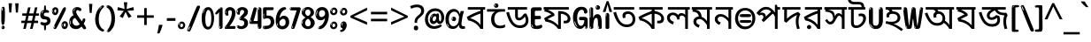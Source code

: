 SplineFontDB: 3.2
FontName: bangla15
FullName: bangla15
FamilyName: bangla15
Weight: Regular
Copyright: Copyright 2022 The Noto Project Authors (https://github.com/notofonts/bengali)
Version: 2.003
ItalicAngle: 0
UnderlinePosition: -125
UnderlineWidth: 50
Ascent: 800
Descent: 200
InvalidEm: 0
sfntRevision: 0x000200c5
LayerCount: 2
Layer: 0 1 "Back" 1
Layer: 1 1 "Fore" 0
XUID: [1021 467 -1121320856 3934262]
StyleMap: 0x0040
FSType: 0
OS2Version: 4
OS2_WeightWidthSlopeOnly: 0
OS2_UseTypoMetrics: 1
CreationTime: 1499331109
ModificationTime: 1742450692
PfmFamily: 81
TTFWeight: 400
TTFWidth: 5
LineGap: 0
VLineGap: 0
Panose: 0 0 0 0 0 0 0 0 0 0
OS2TypoAscent: 917
OS2TypoAOffset: 0
OS2TypoDescent: -408
OS2TypoDOffset: 0
OS2TypoLinegap: 0
OS2WinAscent: 917
OS2WinAOffset: 0
OS2WinDescent: 408
OS2WinDOffset: 0
HheadAscent: 917
HheadAOffset: 0
HheadDescent: -408
HheadDOffset: 0
OS2SubXSize: 650
OS2SubYSize: 600
OS2SubXOff: 0
OS2SubYOff: 75
OS2SupXSize: 650
OS2SupYSize: 600
OS2SupXOff: 0
OS2SupYOff: 350
OS2StrikeYSize: 50
OS2StrikeYPos: 322
OS2CapHeight: 622
OS2XHeight: 536
OS2Vendor: 'GOOG'
OS2CodePages: 00000093.00000000
OS2UnicodeRanges: 80018023.00002042.00000000.00000000
MarkAttachClasses: 2
"MarkClass-1" 857 candrabindubeng uvowelsignbeng uuvowelsignbeng rvocalicvowelsignbeng rrvocalicvowelsignbeng viramabeng lvocalicvowelsignbeng llvocalicvowelsignbeng uni09FE rephbeng vattubeng basubscriptbeng candrabindualtbeng rephcandrabindubeng rephcandrabindualtbeng dummymarkbeng uvowelsignvattubeng uuvowelsignvattubeng rvocalicvowelsignvattubeng viramavattubeng uinterpolatevattubeng uuinterpolatevattubeng rvocalicinterpolatevattubeng viramainterpolatevattubeng uvowelsignlowbeng uuvowelsignlowbeng rvocalicvowelsignlowbeng viramalowbeng uvowelsignlowerbeng uuvowelsignlowerbeng rvocalicvowelsignlowerbeng viramalowerbeng uinterpolatelowerbeng uuinterpolatebeng rvocalicinterpolatelowerbeng viramainterpolatelowerbeng uvowelsignlongbeng uuvowelsignlongbeng uvowelsigntallbeng uuvowelsigntallbeng uni0951 uni0952 uni1CD0 uni1CD2 uni1CD5 uni1CD6 uni1CD8 uni1CED uniA8F1
DEI: 91125
TtTable: prep
PUSHW_1
 511
SCANCTRL
PUSHB_1
 4
SCANTYPE
EndTTInstrs
ShortTable: maxp 16
  1
  0
  937
  196
  8
  204
  7
  1
  0
  0
  0
  0
  0
  0
  3
  1
EndShort
LangName: 1033 "" "" "" "bangla15 2.003;GOOG;NotoSansBengali-Regular" "" "Version 2.003" "" "Noto is a trademark of Google Inc." "Monotype Imaging Inc." "Jelle Bosma - Monotype Design Team" "Designed by Monotype design team." "http://www.google.com/get/noto/" "http://www.monotype.com/studio" "This Font Software is licensed under the SIL Open Font License, Version 1.1. This license is available with a FAQ at: https://scripts.sil.org/OFL" "https://scripts.sil.org/OFL"
GaspTable: 1 65535 15 1
Encoding: UnicodeBmp
UnicodeInterp: none
NameList: AGL For New Fonts
DisplaySize: -48
AntiAlias: 1
FitToEm: 0
WinInfo: 54 27 9
BeginPrivate: 0
EndPrivate
BeginChars: 66017 97

StartChar: NULL
Encoding: 0 -1 0
AltUni2: 000000.ffffffff.0
Width: 0
Flags: W
LayerCount: 2
Fore
Validated: 1
EndChar

StartChar: CR
Encoding: 13 13 1
Width: 260
Flags: W
LayerCount: 2
Fore
Validated: 1
EndChar

StartChar: space
Encoding: 32 32 2
Width: 266
VWidth: 1024
Flags: W
LayerCount: 2
EndChar

StartChar: exclam.beng
Encoding: 33 33 3
Width: 171
VWidth: 1024
Flags: W
LayerCount: 2
Fore
SplineSet
83 115 m 0,0,1
 67 115 67 115 57.5 126 c 128,-1,2
 48 137 48 137 43.5 165 c 128,-1,3
 39 193 39 193 38 239.5 c 128,-1,4
 37 286 37 286 37 356 c 0,5,6
 37 455 37 455 38 510.5 c 128,-1,7
 39 566 39 566 45 593 c 128,-1,8
 51 620 51 620 64 625.5 c 128,-1,9
 77 631 77 631 100 631 c 0,10,11
 112 631 112 631 119.5 623.5 c 128,-1,12
 127 616 127 616 131.5 592.5 c 128,-1,13
 136 569 136 569 137.5 523 c 128,-1,14
 139 477 139 477 139 398 c 0,15,16
 139 255 139 255 129 185 c 128,-1,17
 119 115 119 115 83 115 c 0,0,1
70 607 m 0,18,19
 66 607 66 607 59.5 595 c 128,-1,20
 53 583 53 583 53 557 c 0,21,22
 53 544 53 544 54.5 531 c 128,-1,23
 56 518 56 518 63 518 c 0,24,25
 69 518 69 518 71.5 522 c 128,-1,26
 74 526 74 526 74 532 c 128,-1,27
 74 538 74 538 73.5 545 c 128,-1,28
 73 552 73 552 73 558 c 0,29,30
 74 575 74 575 76 591 c 128,-1,31
 78 607 78 607 70 607 c 0,18,19
84 -8 m 0,32,33
 65 -8 65 -8 53 4.5 c 128,-1,34
 41 17 41 17 41 39 c 0,35,36
 41 58 41 58 51 75 c 128,-1,37
 61 92 61 92 84 92 c 0,38,39
 108 92 108 92 120 76 c 128,-1,40
 132 60 132 60 132 39 c 0,41,42
 132 15 132 15 118 3.5 c 128,-1,43
 104 -8 104 -8 84 -8 c 0,32,33
66 45 m 0,44,45
 67 56 67 56 71 65.5 c 128,-1,46
 75 75 75 75 70 75 c 0,47,48
 63 75 63 75 58 60 c 128,-1,49
 53 45 53 45 53 34 c 0,50,51
 53 24 53 24 58 24 c 0,52,53
 62 24 62 24 63.5 31.5 c 128,-1,54
 65 39 65 39 66 45 c 0,44,45
EndSplineSet
EndChar

StartChar: quotedbl.beng
Encoding: 34 34 4
Width: 417
VWidth: 1024
Flags: W
LayerCount: 2
Fore
SplineSet
164 731 m 1,0,-1
 143 467 l 1,1,-1
 87 467 l 1,2,-1
 67 731 l 1,3,-1
 164 731 l 1,0,-1
351 731 m 1,4,-1
 331 467 l 1,5,-1
 274 467 l 1,6,-1
 254 731 l 1,7,-1
 351 731 l 1,4,-1
EndSplineSet
EndChar

StartChar: numbersign.beng
Encoding: 35 35 5
Width: 504
Flags: W
LayerCount: 2
Fore
SplineSet
57 0 m 1,0,-1
 95 167 l 1,1,-1
 3 167 l 1,2,-1
 3 234 l 1,3,-1
 108 234 l 1,4,-1
 140 376 l 1,5,-1
 29 376 l 1,6,-1
 29 442 l 1,7,-1
 152 442 l 1,8,-1
 192 614 l 1,9,-1
 264 614 l 1,10,-1
 224 442 l 1,11,-1
 348 442 l 1,12,-1
 388 614 l 1,13,-1
 457 614 l 1,14,-1
 417 442 l 1,15,-1
 498 442 l 1,16,-1
 498 376 l 1,17,-1
 404 376 l 1,18,-1
 373 234 l 1,19,-1
 477 234 l 1,20,-1
 477 167 l 1,21,-1
 360 167 l 1,22,-1
 319 0 l 1,23,-1
 248 0 l 1,24,-1
 289 167 l 1,25,-1
 166 167 l 1,26,-1
 127 0 l 1,27,-1
 57 0 l 1,0,-1
179 234 m 1,28,-1
 302 234 l 1,29,-1
 333 376 l 1,30,-1
 210 376 l 1,31,-1
 179 234 l 1,28,-1
EndSplineSet
EndChar

StartChar: percent.beng
Encoding: 37 37 6
Width: 482
Flags: W
LayerCount: 2
Fore
SplineSet
105 -6 m 0,0,1
 101 -6 101 -6 93.5 -4 c 128,-1,2
 86 -2 86 -2 79 2 c 128,-1,3
 72 6 72 6 67 11.5 c 128,-1,4
 62 17 62 17 62 23 c 0,5,6
 62 30 62 30 66 46.5 c 128,-1,7
 70 63 70 63 82 93 c 128,-1,8
 94 123 94 123 115.5 168.5 c 128,-1,9
 137 214 137 214 172 280 c 0,10,11
 226 383 226 383 259.5 450 c 128,-1,12
 293 517 293 517 314 556 c 0,13,14
 335 596 335 596 352.5 607.5 c 128,-1,15
 370 619 370 619 383 619 c 0,16,17
 400 619 400 619 406.5 607 c 128,-1,18
 413 595 413 595 412 577.5 c 128,-1,19
 411 560 411 560 405.5 541.5 c 128,-1,20
 400 523 400 523 394 510 c 0,21,22
 380 481 380 481 357 434.5 c 128,-1,23
 334 388 334 388 307.5 335.5 c 128,-1,24
 281 283 281 283 253.5 229 c 128,-1,25
 226 175 226 175 203 130.5 c 128,-1,26
 180 86 180 86 164.5 56 c 128,-1,27
 149 26 149 26 146 22 c 0,28,29
 135 5 135 5 124.5 -0.5 c 128,-1,30
 114 -6 114 -6 105 -6 c 0,0,1
111 393 m 0,31,32
 88 393 88 393 70.5 402.5 c 128,-1,33
 53 412 53 412 41 428 c 128,-1,34
 29 444 29 444 23 465 c 128,-1,35
 17 486 17 486 17 510 c 0,36,37
 17 529 17 529 23.5 548 c 128,-1,38
 30 567 30 567 42 582.5 c 128,-1,39
 54 598 54 598 71 608 c 128,-1,40
 88 618 88 618 109 618 c 0,41,42
 151 618 151 618 175 594.5 c 128,-1,43
 199 571 199 571 199 517 c 0,44,45
 199 490 199 490 192 467.5 c 128,-1,46
 185 445 185 445 173 428.5 c 128,-1,47
 161 412 161 412 145 402.5 c 128,-1,48
 129 393 129 393 111 393 c 0,31,32
111 460 m 0,49,50
 118 460 118 460 123 465.5 c 128,-1,51
 128 471 128 471 131 479.5 c 128,-1,52
 134 488 134 488 135.5 498 c 128,-1,53
 137 508 137 508 137 517 c 0,54,55
 137 534 137 534 130 546 c 128,-1,56
 123 558 123 558 111 558 c 0,57,58
 100 558 100 558 92 543.5 c 128,-1,59
 84 529 84 529 84 512 c 256,60,61
 84 495 84 495 91 477.5 c 128,-1,62
 98 460 98 460 111 460 c 0,49,50
43 512 m 256,63,64
 43 528 43 528 43 535.5 c 128,-1,65
 43 543 43 543 40 543 c 0,66,67
 34 543 34 543 32 530.5 c 128,-1,68
 30 518 30 518 30 514 c 0,69,70
 30 511 30 511 30 505.5 c 128,-1,71
 30 500 30 500 31.5 494.5 c 128,-1,72
 33 489 33 489 35.5 484.5 c 128,-1,73
 38 480 38 480 43 480 c 0,74,75
 47 480 47 480 45 488 c 128,-1,76
 43 496 43 496 43 512 c 256,63,64
68 453 m 0,77,78
 68 464 68 464 59 464 c 0,79,80
 53 464 53 464 53 456 c 0,81,82
 53 454 53 454 55.5 450 c 128,-1,83
 58 446 58 446 61 446 c 0,84,85
 68 446 68 446 68 453 c 0,77,78
380 -6 m 0,86,87
 357 -6 357 -6 339.5 3.5 c 128,-1,88
 322 13 322 13 310 29 c 128,-1,89
 298 45 298 45 292 66 c 128,-1,90
 286 87 286 87 286 111 c 0,91,92
 286 130 286 130 292.5 149 c 128,-1,93
 299 168 299 168 311 183.5 c 128,-1,94
 323 199 323 199 340 209 c 128,-1,95
 357 219 357 219 378 219 c 0,96,97
 420 219 420 219 444 195.5 c 128,-1,98
 468 172 468 172 468 118 c 0,99,100
 468 91 468 91 461 68.5 c 128,-1,101
 454 46 454 46 442 29.5 c 128,-1,102
 430 13 430 13 414 3.5 c 128,-1,103
 398 -6 398 -6 380 -6 c 0,86,87
380 61 m 0,104,105
 387 61 387 61 392 66.5 c 128,-1,106
 397 72 397 72 400 80.5 c 128,-1,107
 403 89 403 89 404.5 99 c 128,-1,108
 406 109 406 109 406 118 c 0,109,110
 406 135 406 135 399 147 c 128,-1,111
 392 159 392 159 380 159 c 0,112,113
 369 159 369 159 361 144.5 c 128,-1,114
 353 130 353 130 353 113 c 256,115,116
 353 96 353 96 360 78.5 c 128,-1,117
 367 61 367 61 380 61 c 0,104,105
312 113 m 256,118,119
 312 129 312 129 312 136.5 c 128,-1,120
 312 144 312 144 309 144 c 0,121,122
 303 144 303 144 301 131.5 c 128,-1,123
 299 119 299 119 299 115 c 0,124,125
 299 112 299 112 299 106.5 c 128,-1,126
 299 101 299 101 300.5 95.5 c 128,-1,127
 302 90 302 90 304.5 85.5 c 128,-1,128
 307 81 307 81 312 81 c 0,129,130
 316 81 316 81 314 89 c 128,-1,131
 312 97 312 97 312 113 c 256,118,119
103 82 m 0,132,133
 98 87 98 87 92.5 82 c 128,-1,134
 87 77 87 77 84 69 c 256,135,136
 81 61 81 61 78 50 c 128,-1,137
 75 39 75 39 75 34 c 0,138,139
 76 23 76 23 79.5 23 c 128,-1,140
 83 23 83 23 90 40 c 0,141,142
 95 52 95 52 100 66 c 128,-1,143
 105 80 105 80 103 82 c 0,132,133
337 54 m 0,144,145
 337 65 337 65 328 65 c 0,146,147
 322 65 322 65 322 57 c 0,148,149
 322 55 322 55 324.5 51 c 128,-1,150
 327 47 327 47 330 47 c 0,151,152
 337 47 337 47 337 54 c 0,144,145
EndSplineSet
EndChar

StartChar: quotesingle.beng
Encoding: 39 39 7
Width: 225
Flags: W
LayerCount: 2
Fore
SplineSet
160 714 m 1,0,-1
 140 456 l 1,1,-1
 85 456 l 1,2,-1
 65 714 l 1,3,-1
 160 714 l 1,0,-1
EndSplineSet
EndChar

StartChar: parenleft.beng
Encoding: 40 40 8
Width: 300
Flags: W
LayerCount: 2
Fore
SplineSet
206 -72 m 0,0,1
 152 -51 152 -51 115.5 -13 c 128,-1,2
 79 25 79 25 56.5 71.5 c 128,-1,3
 34 118 34 118 24 169.5 c 128,-1,4
 14 221 14 221 14 269 c 0,5,6
 14 315 14 315 22.5 363 c 128,-1,7
 31 411 31 411 46.5 456 c 128,-1,8
 62 501 62 501 85 540.5 c 128,-1,9
 108 580 108 580 136 609 c 0,10,11
 163 636 163 636 188 654 c 128,-1,12
 213 672 213 672 233 672 c 0,13,14
 248 672 248 672 257 660 c 128,-1,15
 266 648 266 648 266 636 c 0,16,17
 266 628 266 628 253.5 617 c 128,-1,18
 241 606 241 606 218 582 c 0,19,20
 188 550 188 550 168 512 c 128,-1,21
 148 474 148 474 136 433.5 c 128,-1,22
 124 393 124 393 119.5 351.5 c 128,-1,23
 115 310 115 310 115 272 c 256,24,25
 115 234 115 234 121 192.5 c 128,-1,26
 127 151 127 151 141 113 c 128,-1,27
 155 75 155 75 178 43.5 c 128,-1,28
 201 12 201 12 235 -7 c 0,29,30
 252 -16 252 -16 260.5 -22.5 c 128,-1,31
 269 -29 269 -29 269 -43 c 0,32,33
 269 -56 269 -56 256 -66 c 128,-1,34
 243 -76 243 -76 226 -76 c 0,35,36
 215 -76 215 -76 206 -72 c 0,0,1
192 620 m 0,37,38
 197 625 197 625 203 630.5 c 128,-1,39
 209 636 209 636 202 636 c 0,40,41
 194 636 194 636 183.5 628.5 c 128,-1,42
 173 621 173 621 163 611 c 128,-1,43
 153 601 153 601 146.5 590.5 c 128,-1,44
 140 580 140 580 140 574 c 0,45,46
 140 569 140 569 144 569 c 0,47,48
 149 569 149 569 153.5 575.5 c 128,-1,49
 158 582 158 582 161 587 c 0,50,51
 165 594 165 594 172 601.5 c 128,-1,52
 179 609 179 609 192 620 c 0,37,38
134 547 m 0,53,54
 134 555 134 555 128 555 c 0,55,56
 116 555 116 555 116 547 c 0,57,58
 116 541 116 541 119 539.5 c 128,-1,59
 122 538 122 538 124 538 c 256,60,61
 126 538 126 538 130 539.5 c 128,-1,62
 134 541 134 541 134 547 c 0,53,54
EndSplineSet
EndChar

StartChar: parenright.beng
Encoding: 41 41 9
Width: 300
Flags: W
LayerCount: 2
Fore
SplineSet
80 -93 m 0,0,1
 66 -93 66 -93 53.5 -84.5 c 128,-1,2
 41 -76 41 -76 41 -66 c 0,3,4
 41 -57 41 -57 51 -43 c 128,-1,5
 61 -29 61 -29 75.5 -8.5 c 128,-1,6
 90 12 90 12 107.5 41 c 128,-1,7
 125 70 125 70 139.5 108 c 128,-1,8
 154 146 154 146 164 195 c 128,-1,9
 174 244 174 244 174 305 c 0,10,11
 174 352 174 352 166.5 398.5 c 128,-1,12
 159 445 159 445 145 484 c 128,-1,13
 131 523 131 523 111.5 552 c 128,-1,14
 92 581 92 581 68 594 c 0,15,16
 56 601 56 601 42 610.5 c 128,-1,17
 28 620 28 620 28 638 c 0,18,19
 28 653 28 653 41 662.5 c 128,-1,20
 54 672 54 672 75 672 c 0,21,22
 112 672 112 672 148 646 c 128,-1,23
 184 620 184 620 212 572 c 128,-1,24
 240 524 240 524 257 455.5 c 128,-1,25
 274 387 274 387 274 302 c 0,26,27
 274 227 274 227 265.5 175 c 128,-1,28
 257 123 257 123 241.5 85 c 128,-1,29
 226 47 226 47 205 17 c 128,-1,30
 184 -13 184 -13 159 -44 c 0,31,32
 136 -73 136 -73 116.5 -83 c 128,-1,33
 97 -93 97 -93 80 -93 c 0,0,1
48 621 m 0,34,35
 52 621 52 621 55.5 628.5 c 128,-1,36
 59 636 59 636 59 644 c 0,37,38
 59 657 59 657 52 657 c 0,39,40
 48 657 48 657 44.5 649.5 c 128,-1,41
 41 642 41 642 41 634 c 0,42,43
 41 621 41 621 48 621 c 0,34,35
75 -60 m 256,44,45
 80 -50 80 -50 80.5 -40 c 128,-1,46
 81 -30 81 -30 77 -29 c 0,47,48
 75 -29 75 -29 71.5 -33 c 128,-1,49
 68 -37 68 -37 64.5 -43 c 128,-1,50
 61 -49 61 -49 58.5 -55 c 128,-1,51
 56 -61 56 -61 56 -64 c 0,52,53
 56 -72 56 -72 60 -73 c 0,54,55
 63 -74 63 -74 66.5 -72 c 128,-1,56
 70 -70 70 -70 75 -60 c 256,44,45
EndSplineSet
EndChar

StartChar: asterisk.beng
Encoding: 42 42 10
Width: 551
Flags: W
LayerCount: 2
Fore
SplineSet
322 760 m 1,0,-1
 302 568 l 1,1,-1
 494 622 l 1,2,-1
 508 530 l 1,3,-1
 324 515 l 1,4,-1
 443 357 l 1,5,-1
 357 310 l 1,6,-1
 272 485 l 1,7,-1
 195 310 l 1,8,-1
 106 357 l 1,9,-1
 223 515 l 1,10,-1
 41 530 l 1,11,-1
 55 622 l 1,12,-1
 245 568 l 1,13,-1
 224 760 l 1,14,-1
 322 760 l 1,0,-1
EndSplineSet
EndChar

StartChar: plus.beng
Encoding: 43 43 11
Width: 572
Flags: W
LayerCount: 2
Fore
SplineSet
321 388 m 1,0,-1
 520 388 l 1,1,-1
 520 317 l 1,2,-1
 321 317 l 1,3,-1
 321 111 l 1,4,-1
 249 111 l 1,5,-1
 249 317 l 1,6,-1
 50 317 l 1,7,-1
 50 388 l 1,8,-1
 249 388 l 1,9,-1
 249 595 l 1,10,-1
 321 595 l 1,11,-1
 321 388 l 1,0,-1
EndSplineSet
EndChar

StartChar: comma.beng
Encoding: 44 44 12
Width: 268
Flags: W
LayerCount: 2
Fore
SplineSet
192 105 m 1,0,1
 183 70 183 70 169 29 c 128,-1,2
 155 -12 155 -12 138.5 -52.5 c 128,-1,3
 122 -93 122 -93 106 -129 c 1,4,-1
 41 -129 l 1,5,6
 51 -91 51 -91 60.5 -47.5 c 128,-1,7
 70 -4 70 -4 78 38.5 c 128,-1,8
 86 81 86 81 91 116 c 1,9,-1
 185 116 l 1,10,-1
 192 105 l 1,0,1
EndSplineSet
EndChar

StartChar: hyphen.beng
Encoding: 45 45 13
Width: 322
Flags: W
LayerCount: 2
Fore
SplineSet
40 229 m 1,0,-1
 40 307 l 1,1,-1
 282 307 l 1,2,-1
 282 229 l 1,3,-1
 40 229 l 1,0,-1
EndSplineSet
EndChar

StartChar: period.beng
Encoding: 46 46 14
Width: 263
Flags: W
LayerCount: 2
Fore
SplineSet
124 -8 m 0,0,1
 84 -8 84 -8 55.5 20 c 128,-1,2
 27 48 27 48 27 92 c 0,3,4
 27 116 27 116 35.5 137.5 c 128,-1,5
 44 159 44 159 59 174.5 c 128,-1,6
 74 190 74 190 95 199.5 c 128,-1,7
 116 209 116 209 141 209 c 0,8,9
 161 209 161 209 178 200.5 c 128,-1,10
 195 192 195 192 207 177 c 128,-1,11
 219 162 219 162 225.5 143 c 128,-1,12
 232 124 232 124 232 103 c 0,13,14
 232 76 232 76 223.5 55.5 c 128,-1,15
 215 35 215 35 200 21 c 128,-1,16
 185 7 185 7 165.5 -0.5 c 128,-1,17
 146 -8 146 -8 124 -8 c 0,0,1
87 165 m 0,18,19
 94 172 94 172 95.5 177 c 128,-1,20
 97 182 97 182 95 182 c 0,21,22
 87 182 87 182 78 174.5 c 128,-1,23
 69 167 69 167 61.5 156.5 c 128,-1,24
 54 146 54 146 49 134 c 128,-1,25
 44 122 44 122 44 112 c 0,26,27
 44 110 44 110 45.5 104 c 128,-1,28
 47 98 47 98 50 98 c 0,29,30
 54 98 54 98 60 120 c 0,31,32
 63 134 63 134 71 145.5 c 128,-1,33
 79 157 79 157 87 165 c 0,18,19
128 49 m 0,34,35
 140 49 140 49 156.5 63 c 128,-1,36
 173 77 173 77 173 103 c 0,37,38
 173 123 173 123 162.5 136.5 c 128,-1,39
 152 150 152 150 135 150 c 256,40,41
 118 150 118 150 104 136.5 c 128,-1,42
 90 123 90 123 90 99 c 256,43,44
 90 75 90 75 101 62 c 128,-1,45
 112 49 112 49 128 49 c 0,34,35
EndSplineSet
EndChar

StartChar: slash.beng
Encoding: 47 47 15
Width: 399
Flags: W
LayerCount: 2
Fore
SplineSet
82 -77 m 0,0,1
 78 -77 78 -77 66.5 -75 c 128,-1,2
 55 -73 55 -73 43 -68.5 c 128,-1,3
 31 -64 31 -64 22 -57 c 128,-1,4
 13 -50 13 -50 13 -41 c 4,5,6
 13 -38 13 -38 23.5 -9.5 c 132,-1,7
 34 19 34 19 51 64 c 132,-1,8
 68 109 68 109 90.5 166 c 128,-1,9
 113 223 113 223 137 283 c 128,-1,10
 161 343 161 343 185 402 c 128,-1,11
 209 461 209 461 229 509.5 c 128,-1,12
 249 558 249 558 264 592 c 128,-1,13
 279 626 279 626 285 636 c 0,14,15
 292 647 292 647 303.5 656.5 c 128,-1,16
 315 666 315 666 329 666 c 0,17,18
 336 666 336 666 344.5 663.5 c 128,-1,19
 353 661 353 661 360.5 656.5 c 128,-1,20
 368 652 368 652 373 646 c 128,-1,21
 378 640 378 640 378 633 c 0,22,23
 378 625 378 625 369.5 599.5 c 128,-1,24
 361 574 361 574 349.5 544.5 c 128,-1,25
 338 515 338 515 326.5 487.5 c 128,-1,26
 315 460 315 460 309 447 c 0,27,28
 305 438 305 438 294 410.5 c 128,-1,29
 283 383 283 383 268 344.5 c 128,-1,30
 253 306 253 306 235 259.5 c 128,-1,31
 217 213 217 213 198 166.5 c 128,-1,32
 179 120 179 120 160.5 76 c 132,-1,33
 142 32 142 32 126.5 -2 c 132,-1,34
 111 -36 111 -36 99 -56.5 c 128,-1,35
 87 -77 87 -77 82 -77 c 0,0,1
57 -37 m 4,36,37
 61 -25 61 -25 69 -7 c 132,-1,38
 77 11 77 11 84 27.5 c 132,-1,39
 91 44 91 44 94.5 56.5 c 132,-1,40
 98 69 98 69 93 70 c 4,41,42
 91 71 91 71 86 71 c 132,-1,43
 81 71 81 71 78 66 c 4,44,45
 76 62 76 62 69.5 48.5 c 132,-1,46
 63 35 63 35 56.5 19.5 c 132,-1,47
 50 4 50 4 45 -10.5 c 132,-1,48
 40 -25 40 -25 40 -31 c 4,49,50
 40 -38 40 -38 47.5 -40 c 132,-1,51
 55 -42 55 -42 57 -37 c 4,36,37
EndSplineSet
EndChar

StartChar: zero.beng
Encoding: 48 48 16
Width: 396
Flags: W
LayerCount: 2
Fore
SplineSet
203 -17 m 0,0,1
 151 -17 151 -17 116.5 11.5 c 128,-1,2
 82 40 82 40 61 86 c 128,-1,3
 40 132 40 132 31.5 190 c 128,-1,4
 23 248 23 248 23 307 c 256,5,6
 23 366 23 366 33 422.5 c 128,-1,7
 43 479 43 479 65.5 523 c 128,-1,8
 88 567 88 567 124 594 c 128,-1,9
 160 621 160 621 211 621 c 0,10,11
 245 621 245 621 270 604 c 128,-1,12
 295 587 295 587 313 560 c 128,-1,13
 331 533 331 533 343 499 c 128,-1,14
 355 465 355 465 361.5 430 c 128,-1,15
 368 395 368 395 370.5 362.5 c 128,-1,16
 373 330 373 330 373 307 c 0,17,18
 373 258 373 258 364 201 c 128,-1,19
 355 144 355 144 335 95.5 c 128,-1,20
 315 47 315 47 282.5 15 c 128,-1,21
 250 -17 250 -17 203 -17 c 0,0,1
96 512 m 0,22,23
 105 531 105 531 110 540.5 c 128,-1,24
 115 550 115 550 115 553 c 0,25,26
 115 555 115 555 111 555.5 c 128,-1,27
 107 556 107 556 102 549 c 0,28,29
 98 543 98 543 91 530.5 c 128,-1,30
 84 518 84 518 77 504 c 128,-1,31
 70 490 70 490 65.5 476.5 c 128,-1,32
 61 463 61 463 61 456 c 256,33,34
 61 449 61 449 66 451 c 128,-1,35
 71 453 71 453 74 460 c 0,36,37
 77 468 77 468 82 481 c 128,-1,38
 87 494 87 494 96 512 c 0,22,23
204 59 m 0,39,40
 235 59 235 59 253 85 c 128,-1,41
 271 111 271 111 280.5 150 c 128,-1,42
 290 189 290 189 292.5 234 c 128,-1,43
 295 279 295 279 295 316 c 0,44,45
 295 339 295 339 292 377 c 128,-1,46
 289 415 289 415 280 451.5 c 128,-1,47
 271 488 271 488 254.5 514.5 c 128,-1,48
 238 541 238 541 211 541 c 0,49,50
 189 541 189 541 173 514 c 128,-1,51
 157 487 157 487 146.5 449.5 c 128,-1,52
 136 412 136 412 131 371 c 128,-1,53
 126 330 126 330 126 301 c 0,54,55
 126 286 126 286 126 262.5 c 128,-1,56
 126 239 126 239 128 212 c 128,-1,57
 130 185 130 185 134.5 158 c 128,-1,58
 139 131 139 131 147.5 109 c 128,-1,59
 156 87 156 87 170 73 c 128,-1,60
 184 59 184 59 204 59 c 0,39,40
EndSplineSet
EndChar

StartChar: one.beng
Encoding: 49 49 17
Width: 245
Flags: W
LayerCount: 2
Fore
SplineSet
159 0 m 0,0,1
 114 0 114 0 114 47 c 2,2,-1
 114 450 l 2,3,4
 114 459 114 459 113.5 466 c 128,-1,5
 113 473 113 473 111 473 c 0,6,7
 108 473 108 473 102 465.5 c 128,-1,8
 96 458 96 458 88.5 448.5 c 128,-1,9
 81 439 81 439 72.5 429.5 c 128,-1,10
 64 420 64 420 56 416 c 0,11,12
 47 411 47 411 37 411 c 0,13,14
 23 411 23 411 14 421 c 128,-1,15
 5 431 5 431 5 445 c 0,16,17
 5 450 5 450 14.5 463 c 128,-1,18
 24 476 24 476 31 486 c 0,19,20
 40 499 40 499 58 521 c 128,-1,21
 76 543 76 543 96.5 564 c 128,-1,22
 117 585 117 585 136 600.5 c 128,-1,23
 155 616 155 616 167 616 c 0,24,25
 173 616 173 616 181 615 c 128,-1,26
 189 614 189 614 196.5 611 c 128,-1,27
 204 608 204 608 209 602.5 c 128,-1,28
 214 597 214 597 214 587 c 2,29,-1
 214 48 l 2,30,31
 214 30 214 30 197.5 15 c 128,-1,32
 181 0 181 0 159 0 c 0,0,1
158 592 m 0,33,34
 163 600 163 600 166 602.5 c 128,-1,35
 169 605 169 605 166 606 c 0,36,37
 164 606 164 606 157 603.5 c 128,-1,38
 150 601 150 601 144 595 c 0,39,40
 139 590 139 590 131 583 c 128,-1,41
 123 576 123 576 123 572 c 0,42,43
 123 569 123 569 127 568 c 0,44,45
 134 567 134 567 144 577 c 128,-1,46
 154 587 154 587 158 592 c 0,33,34
147 45 m 0,47,48
 147 53 147 53 144.5 58 c 128,-1,49
 142 63 142 63 142 74 c 0,50,51
 142 79 142 79 141.5 83 c 128,-1,52
 141 87 141 87 136 87 c 0,53,54
 132 87 132 87 130 77.5 c 128,-1,55
 128 68 128 68 128 57 c 128,-1,56
 128 46 128 46 130 36.5 c 128,-1,57
 132 27 132 27 136 27 c 0,58,59
 147 27 147 27 147 45 c 0,47,48
EndSplineSet
EndChar

StartChar: two.beng
Encoding: 50 50 18
Width: 344
Flags: W
LayerCount: 2
Fore
SplineSet
45 0 m 2,0,1
 36 0 36 0 28.5 13 c 128,-1,2
 21 26 21 26 23 38 c 256,3,4
 25 50 25 50 39 68 c 128,-1,5
 53 86 53 86 69 106 c 0,6,7
 105 151 105 151 134 198.5 c 128,-1,8
 163 246 163 246 183.5 292.5 c 128,-1,9
 204 339 204 339 215 383 c 128,-1,10
 226 427 226 427 226 465 c 0,11,12
 226 506 226 506 208.5 520 c 128,-1,13
 191 534 191 534 171 534 c 256,14,15
 151 534 151 534 136 517.5 c 128,-1,16
 121 501 121 501 121 464 c 0,17,18
 121 442 121 442 126 430.5 c 128,-1,19
 131 419 131 419 131 403 c 0,20,21
 131 389 131 389 115.5 383 c 128,-1,22
 100 377 100 377 89 377 c 0,23,24
 63 377 63 377 45.5 403.5 c 128,-1,25
 28 430 28 430 28 470 c 0,26,27
 28 502 28 502 38.5 529.5 c 128,-1,28
 49 557 49 557 68.5 577.5 c 128,-1,29
 88 598 88 598 114.5 610 c 128,-1,30
 141 622 141 622 172 622 c 0,31,32
 202 622 202 622 230.5 610.5 c 128,-1,33
 259 599 259 599 281 577.5 c 128,-1,34
 303 556 303 556 316 525.5 c 128,-1,35
 329 495 329 495 329 457 c 0,36,37
 329 410 329 410 317 364 c 128,-1,38
 305 318 305 318 286.5 277 c 128,-1,39
 268 236 268 236 247 201 c 128,-1,40
 226 166 226 166 207.5 140 c 128,-1,41
 189 114 189 114 177 98 c 128,-1,42
 165 82 165 82 165 79 c 1,43,44
 168 79 168 79 173 79 c 2,45,-1
 197 79 l 1,46,-1
 284 82 l 2,47,48
 302 83 302 83 311 79 c 128,-1,49
 320 75 320 75 324 67.5 c 128,-1,50
 328 60 328 60 328 50 c 128,-1,51
 328 40 328 40 328 29 c 0,52,53
 328 11 328 11 317.5 5.5 c 128,-1,54
 307 0 307 0 275 0 c 2,55,-1
 45 0 l 2,0,1
61 488 m 0,56,57
 62 500 62 500 60 507 c 128,-1,58
 58 514 58 514 55 513 c 0,59,60
 51 513 51 513 48.5 506.5 c 128,-1,61
 46 500 46 500 45.5 491.5 c 128,-1,62
 45 483 45 483 45 475.5 c 128,-1,63
 45 468 45 468 45 465 c 0,64,65
 47 452 47 452 50 450 c 0,66,67
 55 445 55 445 57 452 c 128,-1,68
 59 459 59 459 61 488 c 0,56,57
63 424 m 0,69,70
 63 431 63 431 56 431 c 256,71,72
 49 431 49 431 49 423 c 0,73,74
 49 421 49 421 51 418 c 128,-1,75
 53 415 53 415 55 415 c 0,76,77
 59 415 59 415 61 418 c 128,-1,78
 63 421 63 421 63 424 c 0,69,70
62 50 m 0,79,80
 70 69 70 69 67 69 c 0,81,82
 60 69 60 69 52.5 60 c 128,-1,83
 45 51 45 51 45 40 c 0,84,85
 45 32 45 32 49 32 c 0,86,87
 54 32 54 32 62 50 c 0,79,80
EndSplineSet
EndChar

StartChar: three.beng
Encoding: 51 51 19
Width: 347
Flags: W
LayerCount: 2
Fore
SplineSet
223 486 m 0,0,1
 223 515 223 515 209 527.5 c 128,-1,2
 195 540 195 540 167 540 c 0,3,4
 134 540 134 540 118 514.5 c 128,-1,5
 102 489 102 489 102 430 c 0,6,7
 102 416 102 416 91.5 410 c 128,-1,8
 81 404 81 404 70 404 c 0,9,10
 9 404 9 404 9 493 c 0,11,12
 9 520 9 520 22.5 543.5 c 128,-1,13
 36 567 36 567 57.5 584.5 c 128,-1,14
 79 602 79 602 107 612 c 128,-1,15
 135 622 135 622 163 622 c 0,16,17
 207 622 207 622 238.5 611 c 128,-1,18
 270 600 270 600 290 581 c 128,-1,19
 310 562 310 562 320 537.5 c 128,-1,20
 330 513 330 513 330 487 c 0,21,22
 330 447 330 447 312.5 418 c 128,-1,23
 295 389 295 389 273.5 368.5 c 128,-1,24
 252 348 252 348 234.5 336 c 128,-1,25
 217 324 217 324 217 318 c 256,26,27
 217 312 217 312 235 305.5 c 128,-1,28
 253 299 253 299 275 284 c 128,-1,29
 297 269 297 269 315 241.5 c 128,-1,30
 333 214 333 214 333 167 c 0,31,32
 333 121 333 121 315.5 88.5 c 128,-1,33
 298 56 298 56 269.5 35 c 128,-1,34
 241 14 241 14 205 4 c 128,-1,35
 169 -6 169 -6 132 -6 c 0,36,37
 116 -6 116 -6 96 -1.5 c 128,-1,38
 76 3 76 3 58.5 12.5 c 128,-1,39
 41 22 41 22 29 36.5 c 128,-1,40
 17 51 17 51 17 71 c 0,41,42
 17 86 17 86 23 95.5 c 128,-1,43
 29 105 29 105 40 105 c 0,44,45
 53 105 53 105 63.5 100.5 c 128,-1,46
 74 96 74 96 84.5 90.5 c 128,-1,47
 95 85 95 85 107 80.5 c 128,-1,48
 119 76 119 76 134 76 c 0,49,50
 161 76 161 76 179 84 c 128,-1,51
 197 92 197 92 207.5 105 c 128,-1,52
 218 118 218 118 222 134 c 128,-1,53
 226 150 226 150 226 166 c 0,54,55
 226 198 226 198 208 220 c 128,-1,56
 190 242 190 242 161 242 c 0,57,58
 119 242 119 242 102 257 c 128,-1,59
 85 272 85 272 85 292 c 0,60,61
 85 311 85 311 106.5 334.5 c 128,-1,62
 128 358 128 358 154 383 c 128,-1,63
 180 408 180 408 201.5 434.5 c 128,-1,64
 223 461 223 461 223 486 c 0,0,1
50 515 m 0,65,66
 51 527 51 527 49 534 c 128,-1,67
 47 541 47 541 44 540 c 0,68,69
 40 540 40 540 36.5 534 c 128,-1,70
 33 528 33 528 30.5 520 c 128,-1,71
 28 512 28 512 26.5 504 c 128,-1,72
 25 496 25 496 26 492 c 0,73,74
 28 479 28 479 31 477 c 0,75,76
 36 472 36 472 42 479 c 128,-1,77
 48 486 48 486 50 515 c 0,65,66
44 451 m 0,78,79
 44 458 44 458 37 458 c 256,80,81
 30 458 30 458 30 450 c 0,82,83
 30 448 30 448 32 445 c 128,-1,84
 34 442 34 442 36 442 c 0,85,86
 40 442 40 442 42 445 c 128,-1,87
 44 448 44 448 44 451 c 0,78,79
118 291 m 0,88,89
 120 296 120 296 124 304 c 128,-1,90
 128 312 128 312 133 319 c 0,91,92
 137 325 137 325 138 330 c 128,-1,93
 139 335 139 335 137 335 c 0,94,95
 133 335 133 335 127 329 c 128,-1,96
 121 323 121 323 115.5 315 c 128,-1,97
 110 307 110 307 106 298.5 c 128,-1,98
 102 290 102 290 102 284 c 0,99,100
 102 275 102 275 107 275 c 256,101,102
 112 275 112 275 118 291 c 0,88,89
48 80 m 0,103,104
 48 101 48 101 39 92 c 0,105,106
 34 87 34 87 32 78 c 128,-1,107
 30 69 30 69 31 62 c 0,108,109
 32 58 32 58 34 56.5 c 128,-1,110
 36 55 36 55 38 55 c 256,111,112
 40 55 40 55 44 63.5 c 128,-1,113
 48 72 48 72 48 80 c 0,103,104
EndSplineSet
EndChar

StartChar: four.beng
Encoding: 52 52 20
Width: 387
Flags: W
LayerCount: 2
Fore
SplineSet
299 0 m 0,0,1
 275 0 275 0 266.5 19.5 c 128,-1,2
 258 39 258 39 258 62 c 2,3,-1
 258 130 l 2,4,5
 258 142 258 142 245 142 c 2,6,-1
 64 142 l 2,7,8
 42 142 42 142 31.5 152 c 128,-1,9
 21 162 21 162 21 173 c 0,10,11
 21 178 21 178 29.5 209.5 c 128,-1,12
 38 241 38 241 50.5 286 c 128,-1,13
 63 331 63 331 78 382 c 128,-1,14
 93 433 93 433 106.5 478 c 128,-1,15
 120 523 120 523 130 555 c 128,-1,16
 140 587 140 587 143 592 c 0,17,18
 151 607 151 607 161 610.5 c 128,-1,19
 171 614 171 614 181 614 c 0,20,21
 186 614 186 614 195 612 c 128,-1,22
 204 610 204 610 212.5 606.5 c 128,-1,23
 221 603 221 603 227.5 598 c 128,-1,24
 234 593 234 593 234 587 c 256,25,26
 234 581 234 581 229 558.5 c 128,-1,27
 224 536 224 536 216 503.5 c 128,-1,28
 208 471 208 471 198 433 c 128,-1,29
 188 395 188 395 178 358.5 c 128,-1,30
 168 322 168 322 159 291.5 c 128,-1,31
 150 261 150 261 144 243 c 0,32,33
 142 238 142 238 141 235 c 128,-1,34
 140 232 140 232 140 229 c 0,35,36
 140 224 140 224 148 224 c 2,37,-1
 245 224 l 2,38,39
 253 224 253 224 255.5 226.5 c 128,-1,40
 258 229 258 229 258 235 c 2,41,-1
 258 536 l 2,42,43
 258 561 258 561 262.5 576.5 c 128,-1,44
 267 592 267 592 274 601 c 128,-1,45
 281 610 281 610 290 613 c 128,-1,46
 299 616 299 616 309 616 c 0,47,48
 336 616 336 616 349 597 c 128,-1,49
 362 578 362 578 362 550 c 2,50,-1
 362 70 l 2,51,52
 362 49 362 49 357 35 c 128,-1,53
 352 21 352 21 343 13.5 c 128,-1,54
 334 6 334 6 322.5 3 c 128,-1,55
 311 0 311 0 299 0 c 0,0,1
278 541 m 256,56,57
 282 541 282 541 285.5 547 c 128,-1,58
 289 553 289 553 291.5 561 c 128,-1,59
 294 569 294 569 295.5 577.5 c 128,-1,60
 297 586 297 586 297 591 c 0,61,62
 297 598 297 598 290 598 c 0,63,64
 287 598 287 598 284 593.5 c 128,-1,65
 281 589 281 589 278.5 582.5 c 128,-1,66
 276 576 276 576 274 569.5 c 128,-1,67
 272 563 272 563 272 558 c 0,68,69
 272 552 272 552 273 546.5 c 128,-1,70
 274 541 274 541 278 541 c 256,56,57
65 215 m 0,71,72
 69 228 69 228 71.5 235 c 128,-1,73
 74 242 74 242 73 251 c 0,74,75
 73 259 73 259 68 259 c 0,76,77
 65 259 65 259 61.5 251.5 c 128,-1,78
 58 244 58 244 54.5 234 c 128,-1,79
 51 224 51 224 49 214 c 128,-1,80
 47 204 47 204 47 199 c 0,81,82
 47 188 47 188 52 188 c 0,83,84
 59 189 59 189 65 215 c 0,71,72
55 169 m 0,85,86
 55 179 55 179 47 179 c 256,87,88
 39 179 39 179 39 169 c 0,89,90
 39 167 39 167 40 166 c 0,91,92
 44 162 44 162 47 162 c 0,93,94
 49 162 49 162 52 164 c 128,-1,95
 55 166 55 166 55 169 c 0,85,86
291 29 m 0,96,97
 288 35 288 35 285 37.5 c 128,-1,98
 282 40 282 40 282 45 c 0,99,100
 282 49 282 49 281 53 c 0,101,102
 281 61 281 61 276 61 c 0,103,104
 270 61 270 61 270 50 c 0,105,106
 270 42 270 42 274.5 28.5 c 128,-1,107
 279 15 279 15 285 15 c 0,108,109
 288 15 288 15 291 19.5 c 128,-1,110
 294 24 294 24 291 29 c 0,96,97
EndSplineSet
EndChar

StartChar: five.beng
Encoding: 53 53 21
Width: 376
Flags: W
LayerCount: 2
Fore
SplineSet
88 -8 m 0,0,1
 66 -8 66 -8 53.5 -1.5 c 128,-1,2
 41 5 41 5 35 14 c 128,-1,3
 29 23 29 23 27.5 32.5 c 128,-1,4
 26 42 26 42 26 48 c 0,5,6
 26 62 26 62 31.5 70 c 128,-1,7
 37 78 37 78 46 81.5 c 128,-1,8
 55 85 55 85 66 85.5 c 128,-1,9
 77 86 77 86 88 86 c 0,10,11
 175 86 175 86 211.5 112.5 c 128,-1,12
 248 139 248 139 248 196 c 0,13,14
 248 251 248 251 222 277 c 128,-1,15
 196 303 196 303 147 303 c 0,16,17
 128 303 128 303 116 300 c 128,-1,18
 104 297 104 297 95 293.5 c 128,-1,19
 86 290 86 290 78 287 c 128,-1,20
 70 284 70 284 60 284 c 256,21,22
 50 284 50 284 44 293 c 128,-1,23
 38 302 38 302 35 314.5 c 128,-1,24
 32 327 32 327 31.5 341.5 c 128,-1,25
 31 356 31 356 31 366 c 2,26,-1
 31 568 l 2,27,28
 31 595 31 595 44.5 605.5 c 128,-1,29
 58 616 58 616 77 616 c 2,30,-1
 310 616 l 2,31,32
 318 616 318 616 325 608.5 c 128,-1,33
 332 601 332 601 332 587 c 0,34,35
 332 569 332 569 324.5 552.5 c 128,-1,36
 317 536 317 536 308 536 c 2,37,-1
 140 535 l 2,38,39
 135 535 135 535 133 530.5 c 128,-1,40
 131 526 131 526 131 521 c 2,41,-1
 131 399 l 2,42,43
 131 383 131 383 134 381 c 128,-1,44
 137 379 137 379 144 379 c 2,45,-1
 168 380 l 2,46,47
 208 382 208 382 241.5 371.5 c 128,-1,48
 275 361 275 361 299 338 c 128,-1,49
 323 315 323 315 336.5 280 c 128,-1,50
 350 245 350 245 350 197 c 0,51,52
 350 158 350 158 334 121.5 c 128,-1,53
 318 85 318 85 285.5 56 c 128,-1,54
 253 27 253 27 204 9.5 c 128,-1,55
 155 -8 155 -8 88 -8 c 0,0,1
59 403 m 0,56,57
 59 422 59 422 58 432 c 128,-1,58
 57 442 57 442 51 436 c 0,59,60
 48 433 48 433 46 421 c 128,-1,61
 44 409 44 409 44 395 c 128,-1,62
 44 381 44 381 46 369 c 128,-1,63
 48 357 48 357 51 354 c 256,64,65
 54 351 54 351 55 351 c 0,66,67
 59 351 59 351 59 403 c 0,56,57
67 326 m 0,68,69
 67 336 67 336 62 336 c 0,70,71
 51 336 51 336 51 322 c 0,72,73
 51 315 51 315 59 315 c 0,74,75
 64 315 64 315 65.5 319.5 c 128,-1,76
 67 324 67 324 67 326 c 0,68,69
58 48 m 0,77,78
 57 50 57 50 57.5 54 c 128,-1,79
 58 58 58 58 58.5 61.5 c 128,-1,80
 59 65 59 65 58 67.5 c 128,-1,81
 57 70 57 70 53 70 c 0,82,83
 48 70 48 70 46 61.5 c 128,-1,84
 44 53 44 53 45 42 c 256,85,86
 46 31 46 31 49 21.5 c 128,-1,87
 52 12 52 12 58 12 c 0,88,89
 60 12 60 12 61.5 23 c 128,-1,90
 63 34 63 34 58 48 c 0,77,78
EndSplineSet
EndChar

StartChar: six.beng
Encoding: 54 54 22
Width: 407
Flags: W
LayerCount: 2
Fore
SplineSet
207 -11 m 0,0,1
 155 -11 155 -11 118.5 8.5 c 128,-1,2
 82 28 82 28 59 61 c 128,-1,3
 36 94 36 94 25.5 136.5 c 128,-1,4
 15 179 15 179 15 225 c 0,5,6
 15 276 15 276 23 328.5 c 128,-1,7
 31 381 31 381 48 429 c 128,-1,8
 65 477 65 477 92.5 518 c 128,-1,9
 120 559 120 559 159 587 c 0,10,11
 187 607 187 607 215 613.5 c 128,-1,12
 243 620 243 620 265 620 c 0,13,14
 270 620 270 620 277.5 618.5 c 128,-1,15
 285 617 285 617 292 614 c 128,-1,16
 299 611 299 611 304.5 606 c 128,-1,17
 310 601 310 601 310 593 c 0,18,19
 310 579 310 579 305 567.5 c 128,-1,20
 300 556 300 556 273 547 c 0,21,22
 247 538 247 538 226 521 c 128,-1,23
 205 504 205 504 188.5 482.5 c 128,-1,24
 172 461 172 461 160 435.5 c 128,-1,25
 148 410 148 410 139 385 c 0,26,27
 134 373 134 373 130 354.5 c 128,-1,28
 126 336 126 336 126 325 c 0,29,30
 126 315 126 315 130 315 c 0,31,32
 133 315 133 315 140 324.5 c 128,-1,33
 147 334 147 334 160 345 c 128,-1,34
 173 356 173 356 192 365.5 c 128,-1,35
 211 375 211 375 238 375 c 0,36,37
 315 375 315 375 355.5 323 c 128,-1,38
 396 271 396 271 396 187 c 0,39,40
 396 146 396 146 381 110 c 128,-1,41
 366 74 366 74 340 47 c 128,-1,42
 314 20 314 20 279.5 4.5 c 128,-1,43
 245 -11 245 -11 207 -11 c 0,0,1
202 80 m 0,44,45
 244 80 244 80 269.5 106.5 c 128,-1,46
 295 133 295 133 295 190 c 0,47,48
 295 207 295 207 292 224 c 128,-1,49
 289 241 289 241 281 255 c 128,-1,50
 273 269 273 269 259.5 277.5 c 128,-1,51
 246 286 246 286 225 286 c 0,52,53
 206 286 206 286 186.5 276 c 128,-1,54
 167 266 167 266 152 250.5 c 128,-1,55
 137 235 137 235 127.5 215.5 c 128,-1,56
 118 196 118 196 118 178 c 0,57,58
 118 137 118 137 135.5 108.5 c 128,-1,59
 153 80 153 80 202 80 c 0,44,45
76 107 m 0,60,61
 73 118 73 118 69 127.5 c 128,-1,62
 65 137 65 137 62 148 c 0,63,64
 60 154 60 154 58.5 159 c 128,-1,65
 57 164 57 164 53 163 c 0,66,67
 50 163 50 163 48 155 c 0,68,69
 47 148 47 148 50.5 135 c 128,-1,70
 54 122 54 122 59 110 c 128,-1,71
 64 98 64 98 69.5 89.5 c 128,-1,72
 75 81 75 81 77 81 c 0,73,74
 82 81 82 81 82 86 c 0,75,76
 82 90 82 90 80 95 c 128,-1,77
 78 100 78 100 76 107 c 0,60,61
EndSplineSet
EndChar

StartChar: seven.beng
Encoding: 55 55 23
Width: 318
Flags: W
LayerCount: 2
Fore
SplineSet
87 -2 m 0,0,1
 73 -2 73 -2 63.5 6.5 c 128,-1,2
 54 15 54 15 54 25 c 0,3,4
 54 34 54 34 64 70 c 128,-1,5
 74 106 74 106 89 156 c 128,-1,6
 104 206 104 206 122 263 c 128,-1,7
 140 320 140 320 156.5 371 c 128,-1,8
 173 422 173 422 186 461 c 128,-1,9
 199 500 199 500 204 514 c 0,10,11
 209 529 209 529 197 529 c 2,12,-1
 67 529 l 2,13,14
 40 529 40 529 25 537.5 c 128,-1,15
 10 546 10 546 10 573 c 256,16,17
 10 600 10 600 26.5 608 c 128,-1,18
 43 616 43 616 69 616 c 2,19,-1
 280 616 l 2,20,21
 297 616 297 616 309 605.5 c 128,-1,22
 321 595 321 595 321 581 c 0,23,24
 321 571 321 571 310 529 c 128,-1,25
 299 487 299 487 281.5 429 c 128,-1,26
 264 371 264 371 242.5 303.5 c 128,-1,27
 221 236 221 236 201 176 c 128,-1,28
 181 116 181 116 165 71 c 128,-1,29
 149 26 149 26 141 11 c 0,30,31
 139 6 139 6 124.5 2 c 128,-1,32
 110 -2 110 -2 87 -2 c 0,0,1
42 594 m 0,33,34
 42 602 42 602 37 602 c 256,35,36
 32 602 32 602 25.5 594.5 c 128,-1,37
 19 587 19 587 19 576 c 0,38,39
 19 556 19 556 27 556 c 0,40,41
 30 556 30 556 33 560.5 c 128,-1,42
 36 565 36 565 38 571 c 128,-1,43
 40 577 40 577 41 583.5 c 128,-1,44
 42 590 42 590 42 594 c 0,33,34
87 38 m 0,45,46
 89 48 89 48 91 58.5 c 128,-1,47
 93 69 93 69 95 73 c 0,48,49
 99 78 99 78 97.5 83 c 128,-1,50
 96 88 96 88 91 88 c 0,51,52
 88 88 88 88 84.5 81 c 128,-1,53
 81 74 81 74 78.5 64.5 c 128,-1,54
 76 55 76 55 74 45.5 c 128,-1,55
 72 36 72 36 72 31 c 0,56,57
 72 19 72 19 77 19 c 256,58,59
 82 19 82 19 87 38 c 0,45,46
EndSplineSet
EndChar

StartChar: eight.beng
Encoding: 56 56 24
Width: 407
Flags: W
LayerCount: 2
Fore
SplineSet
195 -6 m 0,0,1
 155 -6 155 -6 121.5 8.5 c 128,-1,2
 88 23 88 23 64.5 46.5 c 128,-1,3
 41 70 41 70 28 100.5 c 128,-1,4
 15 131 15 131 15 163 c 0,5,6
 15 201 15 201 32 228 c 128,-1,7
 49 255 49 255 69.5 274 c 128,-1,8
 90 293 90 293 107 305.5 c 128,-1,9
 124 318 124 318 124 325 c 0,10,11
 124 333 124 333 108.5 342 c 128,-1,12
 93 351 93 351 74 367 c 128,-1,13
 55 383 55 383 39.5 407.5 c 128,-1,14
 24 432 24 432 24 471 c 0,15,16
 24 503 24 503 38.5 531 c 128,-1,17
 53 559 53 559 78 580 c 128,-1,18
 103 601 103 601 135 613 c 128,-1,19
 167 625 167 625 202 625 c 0,20,21
 228 625 228 625 258 614.5 c 128,-1,22
 288 604 288 604 313.5 584.5 c 128,-1,23
 339 565 339 565 355.5 536 c 128,-1,24
 372 507 372 507 372 469 c 0,25,26
 372 432 372 432 358 409.5 c 128,-1,27
 344 387 344 387 327.5 373.5 c 128,-1,28
 311 360 311 360 297 353 c 128,-1,29
 283 346 283 346 283 340 c 0,30,31
 283 331 283 331 300 319.5 c 128,-1,32
 317 308 317 308 337.5 289.5 c 128,-1,33
 358 271 358 271 375 242 c 128,-1,34
 392 213 392 213 392 169 c 0,35,36
 392 136 392 136 376.5 104.5 c 128,-1,37
 361 73 361 73 334 48 c 128,-1,38
 307 23 307 23 271.5 8.5 c 128,-1,39
 236 -6 236 -6 195 -6 c 0,0,1
67 512 m 0,40,41
 68 518 68 518 73 525 c 128,-1,42
 78 532 78 532 84 538.5 c 128,-1,43
 90 545 90 545 95.5 550.5 c 128,-1,44
 101 556 101 556 104 559 c 0,45,46
 115 571 115 571 115 578 c 0,47,48
 115 582 115 582 111 582 c 0,49,50
 102 582 102 582 91.5 572.5 c 128,-1,51
 81 563 81 563 72 549.5 c 128,-1,52
 63 536 63 536 57 522.5 c 128,-1,53
 51 509 51 509 51 501 c 256,54,55
 51 493 51 493 55 493 c 0,56,57
 62 493 62 493 67 512 c 0,40,41
202 371 m 0,58,59
 215 371 215 371 227.5 379.5 c 128,-1,60
 240 388 240 388 250 402 c 128,-1,61
 260 416 260 416 266.5 433.5 c 128,-1,62
 273 451 273 451 273 469 c 0,63,64
 273 504 273 504 253 529.5 c 128,-1,65
 233 555 233 555 201 555 c 256,66,67
 169 555 169 555 146 533 c 128,-1,68
 123 511 123 511 123 473 c 0,69,70
 123 459 123 459 128 441.5 c 128,-1,71
 133 424 133 424 143 408 c 128,-1,72
 153 392 153 392 168 381.5 c 128,-1,73
 183 371 183 371 202 371 c 0,58,59
57 469 m 0,74,75
 57 478 57 478 50 478 c 0,76,77
 45 478 45 478 43.5 475 c 128,-1,78
 42 472 42 472 42 469 c 0,79,80
 42 467 42 467 43 465 c 0,81,82
 45 461 45 461 49 461 c 0,83,84
 51 461 51 461 54 463 c 128,-1,85
 57 465 57 465 57 469 c 0,74,75
197 73 m 0,86,87
 245 73 245 73 262.5 98 c 128,-1,88
 280 123 280 123 280 169 c 0,89,90
 280 188 280 188 272.5 208.5 c 128,-1,91
 265 229 265 229 253.5 246 c 128,-1,92
 242 263 242 263 229 274 c 128,-1,93
 216 285 216 285 205 285 c 0,94,95
 190 285 190 285 175 273.5 c 128,-1,96
 160 262 160 262 148 244.5 c 128,-1,97
 136 227 136 227 128.5 205.5 c 128,-1,98
 121 184 121 184 121 163 c 0,99,100
 121 147 121 147 126.5 131 c 128,-1,101
 132 115 132 115 141.5 102 c 128,-1,102
 151 89 151 89 165 81 c 128,-1,103
 179 73 179 73 197 73 c 0,86,87
61 222 m 256,104,105
 64 230 64 230 61 233 c 128,-1,106
 58 236 58 236 51 229 c 0,107,108
 48 226 48 226 43 218.5 c 128,-1,109
 38 211 38 211 33.5 202 c 128,-1,110
 29 193 29 193 25.5 183.5 c 128,-1,111
 22 174 22 174 22 166 c 0,112,113
 21 158 21 158 24.5 150.5 c 128,-1,114
 28 143 28 143 35 143 c 0,115,116
 43 143 43 143 42 155.5 c 128,-1,117
 41 168 41 168 43 179 c 0,118,119
 46 194 46 194 52 204 c 128,-1,120
 58 214 58 214 61 222 c 256,104,105
EndSplineSet
EndChar

StartChar: nine.beng
Encoding: 57 57 25
Width: 402
Flags: W
LayerCount: 2
Fore
SplineSet
200 623 m 0,0,1
 255 623 255 623 292 601.5 c 128,-1,2
 329 580 329 580 351 546 c 128,-1,3
 373 512 373 512 382.5 470 c 128,-1,4
 392 428 392 428 392 387 c 0,5,6
 392 336 392 336 380.5 284 c 128,-1,7
 369 232 369 232 348.5 185 c 128,-1,8
 328 138 328 138 300 99 c 128,-1,9
 272 60 272 60 239 34 c 0,10,11
 212 13 212 13 183.5 2.5 c 128,-1,12
 155 -8 155 -8 133 -8 c 0,13,14
 115 -8 115 -8 102.5 -1.5 c 128,-1,15
 90 5 90 5 90 21 c 0,16,17
 90 36 90 36 98 51.5 c 128,-1,18
 106 67 106 67 133 76 c 0,19,20
 159 85 159 85 179.5 100 c 128,-1,21
 200 115 200 115 216 135 c 128,-1,22
 232 155 232 155 243.5 178.5 c 128,-1,23
 255 202 255 202 264 227 c 0,24,25
 269 239 269 239 273 257.5 c 128,-1,26
 277 276 277 276 277 287 c 0,27,28
 277 297 277 297 273 297 c 0,29,30
 270 297 270 297 263.5 289 c 128,-1,31
 257 281 257 281 244 272 c 128,-1,32
 231 263 231 263 211 255 c 128,-1,33
 191 247 191 247 161 247 c 0,34,35
 91 247 91 247 51.5 295 c 128,-1,36
 12 343 12 343 12 425 c 0,37,38
 12 463 12 463 24 499 c 128,-1,39
 36 535 36 535 60 562.5 c 128,-1,40
 84 590 84 590 119 606.5 c 128,-1,41
 154 623 154 623 200 623 c 0,0,1
205 535 m 0,42,43
 163 535 163 535 137.5 508 c 128,-1,44
 112 481 112 481 112 432 c 0,45,46
 112 390 112 390 130.5 364.5 c 128,-1,47
 149 339 149 339 182 339 c 0,48,49
 202 339 202 339 220.5 347 c 128,-1,50
 239 355 239 355 253 368 c 128,-1,51
 267 381 267 381 276 398.5 c 128,-1,52
 285 416 285 416 285 434 c 0,53,54
 285 455 285 455 281.5 473 c 128,-1,55
 278 491 278 491 269 505 c 128,-1,56
 260 519 260 519 244.5 527 c 128,-1,57
 229 535 229 535 205 535 c 0,42,43
62 486 m 0,58,59
 64 496 64 496 66.5 503.5 c 128,-1,60
 69 511 69 511 69 517 c 0,61,62
 69 524 69 524 62 524 c 0,63,64
 59 524 59 524 53.5 511 c 128,-1,65
 48 498 48 498 43.5 480 c 128,-1,66
 39 462 39 462 36 444 c 128,-1,67
 33 426 33 426 35 415 c 0,68,69
 38 403 38 403 43 403 c 256,70,71
 48 403 48 403 50.5 410.5 c 128,-1,72
 53 418 53 418 55 426 c 0,73,74
 59 443 59 443 59 457 c 128,-1,75
 59 471 59 471 62 486 c 0,58,59
58 380 m 0,76,77
 58 385 58 385 56.5 388.5 c 128,-1,78
 55 392 55 392 52 392 c 0,79,80
 47 392 47 392 43 389 c 128,-1,81
 39 386 39 386 39 376 c 0,82,83
 39 373 39 373 41.5 370 c 128,-1,84
 44 367 44 367 48 367 c 0,85,86
 54 367 54 367 56 372.5 c 128,-1,87
 58 378 58 378 58 380 c 0,76,77
130 58 m 2,88,89
 130 61 130 61 125.5 60 c 128,-1,90
 121 59 121 59 116 55 c 128,-1,91
 111 51 111 51 107 44 c 128,-1,92
 103 37 103 37 103 28 c 0,93,94
 103 26 103 26 104.5 20 c 128,-1,95
 106 14 106 14 110 14 c 0,96,97
 113 14 113 14 116.5 20.5 c 128,-1,98
 120 27 120 27 123 35.5 c 128,-1,99
 126 44 126 44 128 51 c 128,-1,100
 130 58 130 58 130 58 c 2,88,89
EndSplineSet
EndChar

StartChar: colon.beng
Encoding: 58 58 26
Width: 268
Flags: W
LayerCount: 2
Fore
Refer: 14 46 N 1 0 0 1 1 401 2
Refer: 14 46 N 1 0 0 1 0 -8 2
EndChar

StartChar: semicolon.beng
Encoding: 59 59 27
Width: 268
Flags: W
LayerCount: 2
Fore
SplineSet
66.5595703125 -85.4501953125 m 0,0,1
 52.3203125 -85.4501953125 52.3203125 -85.4501953125 43.419921875 -78.275390625 c 0,2,3
 34.51953125 -71.099609375 34.51953125 -71.099609375 34.51953125 -50.599609375 c 0,4,5
 34.51953125 -40.349609375 34.51953125 -40.349609375 46.08984375 -34.2001953125 c 0,6,7
 57.66015625 -28.0498046875 57.66015625 -28.0498046875 75.4599609375 -23.9501953125 c 0,8,9
 100.379882812 -19.849609375 100.379882812 -19.849609375 103.049804688 0.650390625 c 0,10,11
 105.719726562 21.150390625 105.719726562 21.150390625 91.48046875 21.150390625 c 0,12,13
 71.900390625 21.150390625 71.900390625 21.150390625 59.4404296875 43.7001953125 c 0,14,15
 46.98046875 66.25 46.98046875 66.25 46.98046875 94.9501953125 c 0,16,17
 46.98046875 138 46.98046875 138 71.009765625 174.900390625 c 0,18,19
 95.0400390625 211.799804688 95.0400390625 211.799804688 141.3203125 211.799804688 c 0,20,21
 182.259765625 211.799804688 182.259765625 211.799804688 201.83984375 179 c 0,22,23
 221.419921875 146.200195312 221.419921875 146.200195312 221.419921875 107.25 c 0,24,25
 221.419921875 72.400390625 221.419921875 72.400390625 208.959960938 38.5751953125 c 0,26,27
 196.5 4.75 196.5 4.75 175.139648438 -22.9248046875 c 0,28,29
 153.780273438 -50.599609375 153.780273438 -50.599609375 126.190429688 -68.025390625 c 0,30,31
 98.599609375 -85.4501953125 98.599609375 -85.4501953125 66.5595703125 -85.4501953125 c 0,0,1
91.48046875 117.5 m 0,32,33
 93.259765625 127.75 93.259765625 127.75 99.490234375 138 c 0,34,35
 105.719726562 148.25 105.719726562 148.25 109.280273438 154.400390625 c 0,36,37
 112.83984375 162.599609375 112.83984375 162.599609375 112.83984375 172.849609375 c 0,38,39
 112.83984375 174.900390625 112.83984375 174.900390625 111.059570312 176.950195312 c 0,40,41
 96.8203125 176.950195312 96.8203125 176.950195312 84.3603515625 150.299804688 c 0,42,43
 71.900390625 123.650390625 71.900390625 123.650390625 71.900390625 107.25 c 0,44,45
 71.900390625 82.650390625 71.900390625 82.650390625 75.4599609375 82.650390625 c 0,46,47
 86.1396484375 82.650390625 86.1396484375 82.650390625 91.48046875 117.5 c 0,32,33
EndSplineSet
Refer: 14 46 N 1 0 0 1 6 392 2
EndChar

StartChar: less.beng
Encoding: 60 60 28
Width: 572
Flags: W
LayerCount: 2
Fore
SplineSet
521 116 m 1,0,-1
 50 323 l 1,1,-1
 50 373 l 1,2,-1
 521 608 l 1,3,-1
 521 530 l 1,4,-1
 144 352 l 1,5,-1
 521 194 l 1,6,-1
 521 116 l 1,0,-1
EndSplineSet
EndChar

StartChar: equal.beng
Encoding: 61 61 29
Width: 572
Flags: W
LayerCount: 2
Fore
SplineSet
56 416 m 1,0,-1
 56 487 l 1,1,-1
 514 487 l 1,2,-1
 514 416 l 1,3,-1
 56 416 l 1,0,-1
56 217 m 5,4,-1
 56 288 l 5,5,-1
 514 288 l 5,6,-1
 514 217 l 5,7,-1
 56 217 l 5,4,-1
EndSplineSet
EndChar

StartChar: greater.beng
Encoding: 62 62 30
Width: 572
Flags: W
LayerCount: 2
Fore
SplineSet
50 194 m 1,0,-1
 427 351 l 1,1,-1
 50 530 l 1,2,-1
 50 608 l 1,3,-1
 521 373 l 1,4,-1
 521 323 l 1,5,-1
 50 116 l 1,6,-1
 50 194 l 1,0,-1
EndSplineSet
EndChar

StartChar: question.beng
Encoding: 63 63 31
Width: 434
Flags: W
LayerCount: 2
Fore
SplineSet
140 199 m 6,0,1
 140 237 140 237 147.5 264.5 c 132,-1,2
 155 292 155 292 173.5 317 c 132,-1,3
 192 342 192 342 224 369 c 4,4,5
 263 402 263 402 284.5 424 c 132,-1,6
 306 446 306 446 315 467 c 132,-1,7
 324 488 324 488 324 518 c 4,8,9
 324 566 324 566 293 592 c 132,-1,10
 262 618 262 618 203 618 c 4,11,12
 154 618 154 618 116 605.5 c 132,-1,13
 78 593 78 593 43 576 c 5,14,-1
 12 646 l 5,15,16
 52 667 52 667 100.5 681 c 132,-1,17
 149 695 149 695 209 695 c 4,18,19
 304 695 304 695 356 648 c 132,-1,20
 408 601 408 601 408 520 c 4,21,22
 408 475 408 475 393.5 443.5 c 132,-1,23
 379 412 379 412 352.5 385.5 c 132,-1,24
 326 359 326 359 290 329 c 4,25,26
 257 301 257 301 239.5 280 c 132,-1,27
 222 259 222 259 216 238.5 c 132,-1,28
 210 218 210 218 210 189 c 6,29,-1
 210 172 l 5,30,-1
 140 172 l 5,31,-1
 140 199 l 6,0,1
117 25 m 4,32,33
 117 62 117 62 134.5 77 c 132,-1,34
 152 92 152 92 179 92 c 4,35,36
 204 92 204 92 222 77 c 132,-1,37
 240 62 240 62 240 25 c 4,38,39
 240 -11 240 -11 222 -27 c 132,-1,40
 204 -43 204 -43 179 -43 c 4,41,42
 152 -43 152 -43 134.5 -27 c 132,-1,43
 117 -11 117 -11 117 25 c 4,32,33
EndSplineSet
EndChar

StartChar: bracketleft.beng
Encoding: 91 91 32
Width: 266
VWidth: 1024
Flags: W
LayerCount: 2
Fore
SplineSet
45 -72 m 0,0,1
 42 -69 42 -69 40.5 -58 c 128,-1,2
 39 -47 39 -47 38 -12.5 c 128,-1,3
 37 22 37 22 37 89 c 128,-1,4
 37 156 37 156 37 272 c 0,5,6
 37 355 37 355 37 414.5 c 128,-1,7
 37 474 37 474 37 515.5 c 128,-1,8
 37 557 37 557 38 583.5 c 128,-1,9
 39 610 39 610 41 626 c 128,-1,10
 43 642 43 642 46 650 c 128,-1,11
 49 658 49 658 54 665 c 0,12,13
 58 670 58 670 70 673 c 128,-1,14
 82 676 82 676 98 677.5 c 128,-1,15
 114 679 114 679 134 679.5 c 128,-1,16
 154 680 154 680 174 680 c 0,17,18
 216 680 216 680 237 665.5 c 128,-1,19
 258 651 258 651 239 631 c 0,20,21
 234 625 234 625 219.5 620.5 c 128,-1,22
 205 616 205 616 174 616 c 0,23,24
 160 616 160 616 152 614 c 128,-1,25
 144 612 144 612 141 607 c 128,-1,26
 138 602 138 602 138 593.5 c 128,-1,27
 138 585 138 585 138 570 c 2,28,-1
 138 -20 l 1,29,-1
 157 -20 l 2,30,31
 201 -20 201 -20 215.5 -28 c 128,-1,32
 230 -36 230 -36 230 -57 c 0,33,34
 230 -67 230 -67 226.5 -73 c 128,-1,35
 223 -79 223 -79 212.5 -81.5 c 128,-1,36
 202 -84 202 -84 183.5 -84.5 c 128,-1,37
 165 -85 165 -85 134 -85 c 0,38,39
 106 -85 106 -85 90.5 -85 c 128,-1,40
 75 -85 75 -85 65.5 -83.5 c 128,-1,41
 56 -82 56 -82 52 -79.5 c 128,-1,42
 48 -77 48 -77 45 -72 c 0,0,1
83 631 m 256,43,44
 85 639 85 639 94 645 c 128,-1,45
 103 651 103 651 110 651 c 0,46,47
 119 651 119 651 119 658 c 0,48,49
 119 659 119 659 117.5 659 c 128,-1,50
 116 659 116 659 110 659 c 0,51,52
 95 659 95 659 80.5 649 c 128,-1,53
 66 639 66 639 66 625 c 0,54,55
 66 613 66 613 70 612 c 256,56,57
 74 612 74 612 77.5 617.5 c 128,-1,58
 81 623 81 623 83 631 c 256,43,44
EndSplineSet
EndChar

StartChar: backslash.beng
Encoding: 92 92 33
Width: 393
VWidth: 1024
Flags: W
LayerCount: 2
Fore
SplineSet
84 682 m 0,0,1
 91 682 91 682 109.5 645.5 c 128,-1,2
 128 609 128 609 152 554 c 128,-1,3
 176 499 176 499 202.5 433 c 128,-1,4
 229 367 229 367 252.5 307 c 128,-1,5
 276 247 276 247 293 202.5 c 128,-1,6
 310 158 310 158 316 145 c 0,7,8
 322 132 322 132 334 104 c 128,-1,9
 346 76 346 76 358 45.5 c 128,-1,10
 370 15 370 15 378.5 -11 c 128,-1,11
 387 -37 387 -37 387 -45 c 0,12,13
 387 -52 387 -52 382 -58.5 c 128,-1,14
 377 -65 377 -65 369 -69.5 c 128,-1,15
 361 -74 361 -74 352.5 -76.5 c 128,-1,16
 344 -79 344 -79 337 -79 c 0,17,18
 323 -79 323 -79 311 -69 c 128,-1,19
 299 -59 299 -59 292 -48 c 0,20,21
 286 -38 286 -38 270.5 -3 c 128,-1,22
 255 32 255 32 234.5 81.5 c 128,-1,23
 214 131 214 131 189.5 191.5 c 128,-1,24
 165 252 165 252 140.5 313.5 c 128,-1,25
 116 375 116 375 93 433.5 c 128,-1,26
 70 492 70 492 52.5 538 c 128,-1,27
 35 584 35 584 24 613 c 128,-1,28
 13 642 13 642 13 645 c 0,29,30
 13 654 13 654 22.5 661.5 c 128,-1,31
 32 669 32 669 44 673.5 c 128,-1,32
 56 678 56 678 68 680 c 128,-1,33
 80 682 80 682 84 682 c 0,0,1
58 641 m 0,34,35
 56 646 56 646 48.5 644 c 128,-1,36
 41 642 41 642 41 635 c 0,37,38
 41 629 41 629 46 614 c 128,-1,39
 51 599 51 599 58 583 c 128,-1,40
 65 567 65 567 71.5 553.5 c 128,-1,41
 78 540 78 540 80 536 c 0,42,43
 83 531 83 531 88 530.5 c 128,-1,44
 93 530 93 530 95 531 c 0,45,46
 100 532 100 532 96.5 545 c 128,-1,47
 93 558 93 558 86 575 c 128,-1,48
 79 592 79 592 70.5 610.5 c 128,-1,49
 62 629 62 629 58 641 c 0,34,35
EndSplineSet
EndChar

StartChar: bracketright.beng
Encoding: 93 93 34
Width: 244
VWidth: 1024
Flags: W
LayerCount: 2
Fore
SplineSet
51 -82 m 0,0,1
 36 -82 36 -82 25 -73.5 c 128,-1,2
 14 -65 14 -65 14 -56 c 0,3,4
 14 -33 14 -33 28 -25 c 128,-1,5
 42 -17 42 -17 62 -17 c 0,6,7
 87 -17 87 -17 101 -15 c 128,-1,8
 115 -13 115 -13 121.5 -8.5 c 128,-1,9
 128 -4 128 -4 129.5 3.5 c 128,-1,10
 131 11 131 11 131 22 c 2,11,-1
 131 564 l 2,12,13
 131 594 131 594 118.5 604 c 128,-1,14
 106 614 106 614 95 614 c 256,15,16
 84 614 84 614 71.5 612 c 128,-1,17
 59 610 59 610 48 610 c 0,18,19
 34 610 34 610 24 617.5 c 128,-1,20
 14 625 14 625 14 648 c 0,21,22
 14 660 14 660 31 669 c 128,-1,23
 48 678 48 678 78 678 c 0,24,25
 104 678 104 678 128.5 678 c 128,-1,26
 153 678 153 678 173 676.5 c 128,-1,27
 193 675 193 675 206 672 c 128,-1,28
 219 669 219 669 222 663 c 0,29,30
 225 658 225 658 225.5 641 c 128,-1,31
 226 624 226 624 226 584.5 c 128,-1,32
 226 545 226 545 226.5 477.5 c 128,-1,33
 227 410 227 410 228 302 c 0,34,35
 230 198 230 198 231 130.5 c 128,-1,36
 232 63 232 63 231 22 c 0,37,38
 231 -7 231 -7 227 -25.5 c 128,-1,39
 223 -44 223 -44 217 -55.5 c 128,-1,40
 211 -67 211 -67 202.5 -72 c 128,-1,41
 194 -77 194 -77 183 -78 c 0,42,43
 165 -80 165 -80 143 -81 c 128,-1,44
 121 -82 121 -82 101.5 -82 c 128,-1,45
 82 -82 82 -82 67.5 -82 c 128,-1,46
 53 -82 53 -82 51 -82 c 0,0,1
46 659 m 256,47,48
 42 664 42 664 35 660 c 128,-1,49
 28 656 28 656 28 648 c 0,50,51
 28 638 28 638 32 638 c 256,52,53
 36 638 36 638 36 645 c 0,54,55
 37 649 37 649 43.5 651.5 c 128,-1,56
 50 654 50 654 46 659 c 256,47,48
EndSplineSet
EndChar

StartChar: asciicircum.beng
Encoding: 94 94 35
Width: 585
VWidth: 1024
Flags: W
LayerCount: 2
Fore
SplineSet
39 273 m 1,0,-1
 256 736 l 1,1,-1
 307 736 l 1,2,-1
 547 273 l 1,3,-1
 467 273 l 1,4,-1
 283 641 l 1,5,-1
 119 273 l 1,6,-1
 39 273 l 1,0,-1
EndSplineSet
EndChar

StartChar: underscore.beng
Encoding: 95 95 36
Width: 454
VWidth: 1024
Flags: W
LayerCount: 2
Fore
SplineSet
457 -158 m 1,0,-1
 -2 -158 l 1,1,-1
 -2 -92 l 1,2,-1
 457 -92 l 1,3,-1
 457 -158 l 1,0,-1
EndSplineSet
EndChar

StartChar: braceleft.beng
Encoding: 123 123 37
Width: 322
Flags: W
LayerCount: 2
Fore
SplineSet
241 -77 m 0,0,1
 188 -77 188 -77 158 -62 c 128,-1,2
 128 -47 128 -47 112.5 -21 c 128,-1,3
 97 5 97 5 92.5 39 c 128,-1,4
 88 73 88 73 86 111 c 0,5,6
 84 156 84 156 73.5 178 c 128,-1,7
 63 200 63 200 51.5 213 c 128,-1,8
 40 226 40 226 31 238 c 128,-1,9
 22 250 22 250 22 276 c 256,10,11
 22 302 22 302 35 315.5 c 128,-1,12
 48 329 48 329 64 345 c 128,-1,13
 80 361 80 361 94 387.5 c 128,-1,14
 108 414 108 414 110 466 c 0,15,16
 112 505 112 505 115 540.5 c 128,-1,17
 118 576 118 576 131.5 602.5 c 128,-1,18
 145 629 145 629 173.5 644.5 c 128,-1,19
 202 660 202 660 256 660 c 0,20,21
 271 660 271 660 281 656 c 128,-1,22
 291 652 291 652 297 646 c 128,-1,23
 303 640 303 640 305 633.5 c 128,-1,24
 307 627 307 627 307 622 c 0,25,26
 307 606 307 606 294.5 602 c 128,-1,27
 282 598 282 598 265 596.5 c 128,-1,28
 248 595 248 595 230 591 c 128,-1,29
 212 587 212 587 200 572 c 0,30,31
 192 562 192 562 193 540.5 c 128,-1,32
 194 519 194 519 197 492.5 c 128,-1,33
 200 466 200 466 201.5 436 c 128,-1,34
 203 406 203 406 197 378 c 0,35,36
 194 364 194 364 180.5 348 c 128,-1,37
 167 332 167 332 153 318 c 128,-1,38
 139 304 139 304 127.5 293 c 128,-1,39
 116 282 116 282 116 277 c 256,40,41
 116 272 116 272 127 260.5 c 128,-1,42
 138 249 138 249 151 232 c 128,-1,43
 164 215 164 215 175 192.5 c 128,-1,44
 186 170 186 170 186 143 c 0,45,46
 186 135 186 135 185 115.5 c 128,-1,47
 184 96 184 96 183.5 74.5 c 128,-1,48
 183 53 183 53 184.5 34 c 128,-1,49
 186 15 186 15 191 9 c 0,50,51
 200 -2 200 -2 213 -10 c 128,-1,52
 226 -18 226 -18 243 -18 c 0,53,54
 251 -18 251 -18 260.5 -18.5 c 128,-1,55
 270 -19 270 -19 277.5 -21.5 c 128,-1,56
 285 -24 285 -24 290 -30 c 128,-1,57
 295 -36 295 -36 295 -47 c 0,58,59
 295 -56 295 -56 289.5 -62 c 128,-1,60
 284 -68 284 -68 276 -71.5 c 128,-1,61
 268 -75 268 -75 258.5 -76 c 128,-1,62
 249 -77 249 -77 241 -77 c 0,0,1
160 584 m 0,63,64
 167 594 167 594 175.5 601.5 c 128,-1,65
 184 609 184 609 191.5 615 c 128,-1,66
 199 621 199 621 203.5 626 c 128,-1,67
 208 631 208 631 208 636 c 0,68,69
 208 640 208 640 203 640 c 0,70,71
 196 640 196 640 185 633 c 128,-1,72
 174 626 174 626 164 616 c 128,-1,73
 154 606 154 606 147 594.5 c 128,-1,74
 140 583 140 583 140 574 c 0,75,76
 140 572 140 572 142 571 c 128,-1,77
 144 570 144 570 145 570 c 0,78,79
 150 570 150 570 153.5 575 c 128,-1,80
 157 580 157 580 160 584 c 0,63,64
EndSplineSet
EndChar

StartChar: bar.beng
Encoding: 124 124 38
Width: 179
Flags: W
LayerCount: 2
Fore
SplineSet
97 -99 m 256,0,1
 70 -99 70 -99 58.5 -80 c 128,-1,2
 47 -61 47 -61 47 -43 c 2,3,-1
 48 666 l 2,4,5
 48 682 48 682 58.5 694 c 128,-1,6
 69 706 69 706 89 706 c 0,7,8
 113 706 113 706 127 698 c 128,-1,9
 141 690 141 690 143 672 c 2,10,-1
 143 -38 l 2,11,12
 143 -60 143 -60 133.5 -79.5 c 128,-1,13
 124 -99 124 -99 97 -99 c 256,0,1
75 653 m 0,14,15
 75 664 75 664 77.5 671.5 c 128,-1,16
 80 679 80 679 81.5 683.5 c 128,-1,17
 83 688 83 688 83 690 c 128,-1,18
 83 692 83 692 78 692 c 0,19,20
 72 692 72 692 68.5 686.5 c 128,-1,21
 65 681 65 681 63 673.5 c 128,-1,22
 61 666 61 666 60.5 658.5 c 128,-1,23
 60 651 60 651 60 646 c 0,24,25
 60 633 60 633 63 622.5 c 128,-1,26
 66 612 66 612 72 612 c 0,27,28
 75 612 75 612 75.5 616.5 c 128,-1,29
 76 621 76 621 76 628 c 128,-1,30
 76 635 76 635 75.5 642 c 128,-1,31
 75 649 75 649 75 653 c 0,14,15
EndSplineSet
EndChar

StartChar: braceright.beng
Encoding: 125 125 39
Width: 313
Flags: W
LayerCount: 2
Fore
SplineSet
75 -74 m 0,0,1
 68 -74 68 -74 59 -72.5 c 128,-1,2
 50 -71 50 -71 41.5 -67 c 128,-1,3
 33 -63 33 -63 27 -57 c 128,-1,4
 21 -51 21 -51 21 -42 c 0,5,6
 21 -34 21 -34 26 -29.5 c 128,-1,7
 31 -25 31 -25 37.5 -23 c 128,-1,8
 44 -21 44 -21 52 -21 c 128,-1,9
 60 -21 60 -21 66 -21 c 0,10,11
 93 -21 93 -21 105 -12.5 c 128,-1,12
 117 -4 117 -4 121.5 10.5 c 128,-1,13
 126 25 126 25 126 43 c 128,-1,14
 126 61 126 61 128 80 c 0,15,16
 130 97 130 97 132 122.5 c 128,-1,17
 134 148 134 148 139.5 175 c 128,-1,18
 145 202 145 202 153.5 226.5 c 128,-1,19
 162 251 162 251 175 264 c 0,20,21
 177 267 177 267 185 271.5 c 128,-1,22
 193 276 193 276 193 280 c 0,23,24
 193 286 193 286 181.5 289.5 c 128,-1,25
 170 293 170 293 166 296 c 0,26,27
 150 306 150 306 139.5 334 c 128,-1,28
 129 362 129 362 123.5 395 c 128,-1,29
 118 428 118 428 115.5 459 c 128,-1,30
 113 490 113 490 112 505 c 0,31,32
 111 514 111 514 111.5 529 c 128,-1,33
 112 544 112 544 110.5 558 c 128,-1,34
 109 572 109 572 105.5 583 c 128,-1,35
 102 594 102 594 93 596 c 0,36,37
 75 601 75 601 57 599 c 0,38,39
 28 597 28 597 15.5 605.5 c 128,-1,40
 3 614 3 614 3 631 c 0,41,42
 3 653 3 653 25.5 660.5 c 128,-1,43
 48 668 48 668 81 663 c 0,44,45
 117 659 117 659 140.5 642.5 c 128,-1,46
 164 626 164 626 178 603 c 128,-1,47
 192 580 192 580 198.5 553.5 c 128,-1,48
 205 527 205 527 207 502 c 0,49,50
 209 472 209 472 210 443 c 128,-1,51
 211 414 211 414 215.5 389 c 128,-1,52
 220 364 220 364 230.5 344.5 c 128,-1,53
 241 325 241 325 262 315 c 0,54,55
 271 311 271 311 283 301.5 c 128,-1,56
 295 292 295 292 295 281 c 0,57,58
 295 273 295 273 289 267.5 c 128,-1,59
 283 262 283 262 277 257 c 0,60,61
 257 242 257 242 248 227.5 c 128,-1,62
 239 213 239 213 235.5 197.5 c 128,-1,63
 232 182 232 182 232 164.5 c 128,-1,64
 232 147 232 147 231 126 c 0,65,66
 229 87 229 87 225.5 51 c 128,-1,67
 222 15 222 15 207.5 -12.5 c 128,-1,68
 193 -40 193 -40 162 -57 c 128,-1,69
 131 -74 131 -74 75 -74 c 0,0,1
28 616 m 0,70,71
 31 616 31 616 34.5 620.5 c 128,-1,72
 38 625 38 625 40.5 630.5 c 128,-1,73
 43 636 43 636 44.5 641.5 c 128,-1,74
 46 647 46 647 46 649 c 0,75,76
 46 656 46 656 39 656 c 0,77,78
 33 656 33 656 29 652 c 128,-1,79
 25 648 25 648 22.5 643 c 128,-1,80
 20 638 20 638 19 632.5 c 128,-1,81
 18 627 18 627 19 625 c 0,82,83
 22 616 22 616 28 616 c 0,70,71
EndSplineSet
EndChar

StartChar: asciitilde.beng
Encoding: 126 126 40
Width: 572
Flags: W
LayerCount: 2
Fore
SplineSet
269 319 m 0,0,1
 233 335 233 335 209.5 340.5 c 128,-1,2
 186 346 186 346 164 346 c 0,3,4
 136 346 136 346 105 329 c 128,-1,5
 74 312 74 312 50 287 c 1,6,-1
 50 365 l 1,7,8
 74 391 74 391 104 404.5 c 128,-1,9
 134 418 134 418 170 418 c 0,10,11
 199 418 199 418 227.5 412 c 128,-1,12
 256 406 256 406 302 386 c 0,13,14
 338 370 338 370 361.5 364.5 c 128,-1,15
 385 359 385 359 406 359 c 0,16,17
 435 359 435 359 466 376 c 128,-1,18
 497 393 497 393 521 418 c 1,19,-1
 521 341 l 1,20,21
 497 315 497 315 467 301 c 128,-1,22
 437 287 437 287 401 287 c 0,23,24
 373 287 373 287 343.5 293.5 c 128,-1,25
 314 300 314 300 269 319 c 0,0,1
EndSplineSet
EndChar

StartChar: A
Encoding: 65 65 41
Width: 574
Flags: W
LayerCount: 2
Fore
SplineSet
245 221 m 0
 218.400390625 221 218.400390625 221 202.299804688 237.25 c 0
 186.200195312 253.5 186.200195312 253.5 186.200195312 280.799804688 c 0
 186.200195312 305.5 186.200195312 305.5 200.200195312 326.950195312 c 0
 214.200195312 348.400390625 214.200195312 348.400390625 245 348.400390625 c 0
 277.200195312 348.400390625 277.200195312 348.400390625 294 328.25 c 0
 310.799804688 308.100585938 310.799804688 308.100585938 310.799804688 280.799804688 c 0
 310.799804688 250.900390625 310.799804688 250.900390625 291.900390625 235.950195312 c 0
 273 221 273 221 245 221 c 0
219.799804688 288.600585938 m 0
 221.200195312 302.900390625 221.200195312 302.900390625 226.799804688 314.600585938 c 0
 232.400390625 326.299804688 232.400390625 326.299804688 225.400390625 326.299804688 c 0
 215.600585938 326.299804688 215.600585938 326.299804688 209.299804688 307.450195312 c 0
 203 288.600585938 203 288.600585938 203 274.299804688 c 0
 203 261.299804688 203 261.299804688 210 261.299804688 c 0
 215.600585938 261.299804688 215.600585938 261.299804688 217 271.049804688 c 0
 218.400390625 280.799804688 218.400390625 280.799804688 219.799804688 288.600585938 c 0
EndSplineSet
Refer: 67 97 S 1 0 0 1 0 0 2
EndChar

StartChar: B
Encoding: 66 66 42
Width: 596
Flags: W
LayerCount: 2
Fore
SplineSet
557 622 m 1,0,-1
 557 551 l 1,1,-1
 501 551 l 1,2,-1
 501 0 l 1,3,-1
 424 0 l 1,4,5
 394 60 394 60 341.5 110.5 c 128,-1,6
 289 161 289 161 221 196 c 128,-1,7
 153 231 153 231 76 243 c 1,8,-1
 37 339 l 1,9,10
 133 397 133 397 235.5 444 c 128,-1,11
 338 491 338 491 447 524 c 1,12,-1
 424 482 l 1,13,-1
 424 551 l 1,14,-1
 68 551 l 5,15,-1
 68 622 l 5,16,-1
 557 622 l 1,0,-1
424 474 m 1,17,-1
 445 446 l 1,18,19
 369 421 369 421 285 384.5 c 128,-1,20
 201 348 201 348 130 304 c 1,21,22
 184 292 184 292 245 263 c 128,-1,23
 306 234 306 234 358 190 c 128,-1,24
 410 146 410 146 438 88 c 1,25,-1
 429 88 l 1,26,27
 427 111 427 111 425.5 134 c 128,-1,28
 424 157 424 157 424 189 c 2,29,-1
 424 474 l 1,17,-1
EndSplineSet
EndChar

StartChar: C
Encoding: 67 67 43
Width: 537
Flags: W
LayerCount: 2
Fore
SplineSet
267.099609375 603.049804688 m 0
 240.5 603.049804688 240.5 603.049804688 224.399414062 619.299804688 c 0
 208.299804688 635.549804688 208.299804688 635.549804688 208.299804688 662.849609375 c 0
 208.299804688 687.549804688 208.299804688 687.549804688 222.299804688 709 c 0
 236.299804688 730.450195312 236.299804688 730.450195312 267.099609375 730.450195312 c 0
 299.299804688 730.450195312 299.299804688 730.450195312 316.099609375 710.299804688 c 0
 332.899414062 690.150390625 332.899414062 690.150390625 332.899414062 662.849609375 c 0
 332.899414062 632.950195312 332.899414062 632.950195312 314 618 c 0
 295.099609375 603.049804688 295.099609375 603.049804688 267.099609375 603.049804688 c 0
241.899414062 670.650390625 m 0
 243.299804688 684.950195312 243.299804688 684.950195312 248.899414062 696.650390625 c 0
 254.5 708.349609375 254.5 708.349609375 247.5 708.349609375 c 0
 237.700195312 708.349609375 237.700195312 708.349609375 231.399414062 689.5 c 0
 225.099609375 670.650390625 225.099609375 670.650390625 225.099609375 656.349609375 c 0
 225.099609375 643.349609375 225.099609375 643.349609375 232.099609375 643.349609375 c 0
 237.700195312 643.349609375 237.700195312 643.349609375 239.099609375 653.099609375 c 0
 240.5 662.849609375 240.5 662.849609375 241.899414062 670.650390625 c 0
EndSplineSet
Refer: 69 99 S 1 0 0 1 0 0 2
EndChar

StartChar: D
Encoding: 68 68 44
Width: 712
Flags: W
LayerCount: 2
Fore
SplineSet
616 622 m 1,0,-1
 616 551 l 1,1,-1
 356 551 l 1,2,-1
 356 372 l 2,3,4
 356 343 356 343 365 329.5 c 128,-1,5
 374 316 374 316 393 316 c 256,6,7
 412 316 412 316 432.5 328 c 128,-1,8
 453 340 453 340 477 366 c 128,-1,9
 501 392 501 392 529 433 c 1,10,-1
 589 442 l 1,11,12
 621 395 621 395 638.5 345 c 128,-1,13
 656 295 656 295 656 245 c 0,14,15
 656 182 656 182 628.5 132 c 128,-1,16
 601 82 601 82 547.5 53 c 128,-1,17
 494 24 494 24 417 24 c 0,18,19
 351 24 351 24 294 47 c 128,-1,20
 237 70 237 70 189 121.5 c 128,-1,21
 141 173 141 173 101 257.5 c 128,-1,22
 61 342 61 342 29 465 c 1,23,-1
 105 485 l 1,24,25
 141 346 141 346 184.5 261.5 c 128,-1,26
 228 177 228 177 284 138.5 c 128,-1,27
 340 100 340 100 413 100 c 0,28,29
 493 100 493 100 536.5 140 c 128,-1,30
 580 180 580 180 580 243 c 0,31,32
 580 288 580 288 567.5 320 c 128,-1,33
 555 352 555 352 535 373 c 1,34,-1
 581 392 l 1,35,36
 551 341 551 341 519.5 308 c 128,-1,37
 488 275 488 275 456.5 258.5 c 128,-1,38
 425 242 425 242 394 242 c 0,39,40
 371 242 371 242 351 248.5 c 128,-1,41
 331 255 331 255 317 268 c 0,42,43
 301 282 301 282 290 307.5 c 128,-1,44
 279 333 279 333 279 393 c 2,45,-1
 279 551 l 1,46,-1
 71 551 l 5,47,-1
 71 622 l 5,48,-1
 616 622 l 1,0,-1
EndSplineSet
EndChar

StartChar: E
Encoding: 69 69 45
Width: 362
Flags: W
LayerCount: 2
Fore
SplineSet
195 -4 m 0,0,1
 157 -4 157 -4 125.5 1.5 c 128,-1,2
 94 7 94 7 71 21 c 128,-1,3
 48 35 48 35 35.5 58.5 c 128,-1,4
 23 82 23 82 23 118 c 2,5,-1
 23 527 l 2,6,7
 23 553 23 553 30.5 570.5 c 128,-1,8
 38 588 38 588 49.5 598 c 128,-1,9
 61 608 61 608 74.5 612 c 128,-1,10
 88 616 88 616 101 616 c 2,11,-1
 296 616 l 2,12,13
 314 616 314 616 323 602 c 128,-1,14
 332 588 332 588 332 571 c 256,15,16
 332 554 332 554 324 537.5 c 128,-1,17
 316 521 316 521 300 520 c 2,18,-1
 159 516 l 2,19,20
 149 516 149 516 143 509 c 128,-1,21
 137 502 137 502 137 492 c 2,22,-1
 137 400 l 2,23,24
 137 370 137 370 159 370 c 2,25,-1
 278 371 l 2,26,27
 298 371 298 371 304.5 355 c 128,-1,28
 311 339 311 339 311 319 c 0,29,30
 311 306 311 306 305 293 c 128,-1,31
 299 280 299 280 279 279 c 2,32,-1
 164 275 l 2,33,34
 148 274 148 274 142.5 267 c 128,-1,35
 137 260 137 260 137 244 c 2,36,-1
 137 178 l 2,37,38
 137 157 137 157 138 140.5 c 128,-1,39
 139 124 139 124 145 112.5 c 128,-1,40
 151 101 151 101 164.5 95 c 128,-1,41
 178 89 178 89 203 89 c 0,42,43
 220 89 220 89 236.5 93.5 c 128,-1,44
 253 98 253 98 268.5 104 c 128,-1,45
 284 110 284 110 297 114.5 c 128,-1,46
 310 119 310 119 320 119 c 0,47,48
 327 119 327 119 332 113.5 c 128,-1,49
 337 108 337 108 340 99.5 c 128,-1,50
 343 91 343 91 344.5 82 c 128,-1,51
 346 73 346 73 346 65 c 0,52,53
 346 45 346 45 328 31.5 c 128,-1,54
 310 18 310 18 285.5 10 c 128,-1,55
 261 2 261 2 235.5 -1 c 128,-1,56
 210 -4 210 -4 195 -4 c 0,0,1
87 60 m 0,57,58
 75 76 75 76 66 91.5 c 128,-1,59
 57 107 57 107 55 122 c 0,60,61
 52 136 52 136 46 135 c 0,62,63
 38 135 38 135 41 117 c 0,64,65
 42 108 42 108 46.5 95 c 128,-1,66
 51 82 51 82 57 71 c 128,-1,67
 63 60 63 60 71 52.5 c 128,-1,68
 79 45 79 45 88 46 c 0,69,70
 96 48 96 48 87 60 c 0,57,58
EndSplineSet
EndChar

StartChar: F
Encoding: 70 70 46
Width: 838
Flags: W
LayerCount: 2
Fore
SplineSet
747 622 m 1,0,-1
 747 551 l 1,1,-1
 130 551 l 1,2,-1
 114 560 l 1,3,4
 156 550 156 550 198.5 528 c 128,-1,5
 241 506 241 506 277.5 480.5 c 128,-1,6
 314 455 314 455 336 432 c 1,7,-1
 341 376 l 1,8,9
 305 360 305 360 265.5 341 c 128,-1,10
 226 322 226 322 189.5 303 c 128,-1,11
 153 284 153 284 125 265 c 1,12,-1
 114 282 l 1,13,14
 192 266 192 266 251 241 c 128,-1,15
 310 216 310 216 357 181 c 128,-1,16
 404 146 404 146 447 99 c 1,17,18
 446 116 446 116 445.5 134 c 128,-1,19
 445 152 445 152 445 171 c 2,20,-1
 445 510 l 1,21,-1
 458 510 l 2,22,23
 513 510 513 510 564.5 501 c 128,-1,24
 616 492 616 492 660.5 471 c 128,-1,25
 705 450 705 450 739 414 c 0,26,27
 763 389 763 389 777.5 357.5 c 128,-1,28
 792 326 792 326 792 288 c 0,29,30
 792 255 792 255 778.5 225.5 c 128,-1,31
 765 196 765 196 735 177 c 128,-1,32
 705 158 705 158 655 158 c 0,33,34
 640 158 640 158 625.5 159 c 128,-1,35
 611 160 611 160 597 163 c 1,36,-1
 602 234 l 1,37,38
 608 233 608 233 617 232.5 c 128,-1,39
 626 232 626 232 636 232 c 0,40,41
 685 232 685 232 699.5 251 c 128,-1,42
 714 270 714 270 714 296 c 0,43,44
 714 347 714 347 662.5 386 c 128,-1,45
 611 425 611 425 522 434 c 1,46,-1
 522 0 l 1,47,-1
 445 0 l 1,48,49
 404 56 404 56 354.5 98 c 128,-1,50
 305 140 305 140 239.5 168.5 c 128,-1,51
 174 197 174 197 84 212 c 1,52,-1
 48 303 l 1,53,54
 79 324 79 324 113 343 c 128,-1,55
 147 362 147 362 182.5 380 c 128,-1,56
 218 398 218 398 252 414 c 1,57,58
 214 443 214 443 164.5 465.5 c 128,-1,59
 115 488 115 488 48 502 c 1,60,-1
 79 570 l 1,61,-1
 81 551 l 1,62,-1
 36 551 l 5,63,-1
 36 622 l 5,64,-1
 747 622 l 1,0,-1
EndSplineSet
EndChar

StartChar: G
Encoding: 71 71 47
Width: 462
Flags: W
LayerCount: 2
Fore
SplineSet
221 1 m 0,0,1
 158 1 158 1 117.5 34 c 128,-1,2
 77 67 77 67 54 117 c 128,-1,3
 31 167 31 167 22.5 225 c 128,-1,4
 14 283 14 283 14 334 c 0,5,6
 14 390 14 390 27.5 443.5 c 128,-1,7
 41 497 41 497 69.5 538.5 c 128,-1,8
 98 580 98 580 143.5 605.5 c 128,-1,9
 189 631 189 631 253 631 c 0,10,11
 280 631 280 631 309.5 625 c 128,-1,12
 339 619 339 619 363.5 602.5 c 128,-1,13
 388 586 388 586 404.5 558 c 128,-1,14
 421 530 421 530 421 486 c 0,15,16
 421 470 421 470 414.5 460.5 c 128,-1,17
 408 451 408 451 398.5 445.5 c 128,-1,18
 389 440 389 440 379 438.5 c 128,-1,19
 369 437 369 437 363 437 c 0,20,21
 349 437 349 437 336.5 447 c 128,-1,22
 324 457 324 457 324 486 c 0,23,24
 324 509 324 509 316 521 c 128,-1,25
 308 533 308 533 297 538.5 c 128,-1,26
 286 544 286 544 275.5 545 c 128,-1,27
 265 546 265 546 259 546 c 0,28,29
 233 546 233 546 210 530.5 c 128,-1,30
 187 515 187 515 169.5 486 c 128,-1,31
 152 457 152 457 142 415 c 128,-1,32
 132 373 132 373 132 320 c 0,33,34
 132 291 132 291 135.5 251 c 128,-1,35
 139 211 139 211 151 175 c 128,-1,36
 163 139 163 139 185 113.5 c 128,-1,37
 207 88 207 88 243 88 c 0,38,39
 266 88 266 88 283 103 c 128,-1,40
 300 118 300 118 311.5 140 c 128,-1,41
 323 162 323 162 329 186.5 c 128,-1,42
 335 211 335 211 334 230 c 0,43,44
 333 246 333 246 314.5 247.5 c 128,-1,45
 296 249 296 249 273 249 c 2,46,-1
 211 249 l 2,47,48
 205 249 205 249 200 255 c 128,-1,49
 195 261 195 261 192 269.5 c 128,-1,50
 189 278 189 278 187 287 c 128,-1,51
 185 296 185 296 185 302 c 0,52,53
 185 318 185 318 195.5 330.5 c 128,-1,54
 206 343 206 343 229 343 c 2,55,-1
 354 342 l 2,56,57
 367 342 367 342 380.5 336.5 c 128,-1,58
 394 331 394 331 404.5 320.5 c 128,-1,59
 415 310 415 310 422 293.5 c 128,-1,60
 429 277 429 277 429 254 c 0,61,62
 429 219 429 219 429.5 189 c 128,-1,63
 430 159 430 159 430 115 c 0,64,65
 430 81 430 81 427.5 60 c 128,-1,66
 425 39 425 39 419 27 c 128,-1,67
 413 15 413 15 404.5 10.5 c 128,-1,68
 396 6 396 6 384 6 c 0,69,70
 367 6 367 6 359 18.5 c 128,-1,71
 351 31 351 31 347.5 46 c 128,-1,72
 344 61 344 61 343 73.5 c 128,-1,73
 342 86 342 86 339 86 c 256,74,75
 336 86 336 86 330 72.5 c 128,-1,76
 324 59 324 59 311 43.5 c 128,-1,77
 298 28 298 28 277 14.5 c 128,-1,78
 256 1 256 1 221 1 c 0,0,1
126 82 m 0,79,80
 126 87 126 87 110 110 c 0,81,82
 103 121 103 121 96 135.5 c 128,-1,83
 89 150 89 150 84 164 c 128,-1,84
 79 178 79 178 76 190 c 128,-1,85
 73 202 73 202 74 206 c 0,86,87
 75 211 75 211 72 213.5 c 128,-1,88
 69 216 69 216 68 216 c 0,89,90
 60 216 60 216 58 205 c 256,91,92
 56 194 56 194 61.5 173 c 128,-1,93
 67 152 67 152 76.5 131 c 128,-1,94
 86 110 86 110 97.5 94 c 128,-1,95
 109 78 109 78 118 77 c 0,96,97
 125 75 125 75 126 82 c 0,79,80
389 31 m 0,98,99
 389 39 389 39 381 44.5 c 128,-1,100
 373 50 373 50 372 62 c 0,101,102
 372 65 372 65 371.5 73 c 128,-1,103
 371 81 371 81 366 81 c 256,104,105
 361 81 361 81 360 74.5 c 128,-1,106
 359 68 359 68 359 63 c 256,107,108
 359 58 359 58 360.5 50.5 c 128,-1,109
 362 43 362 43 365 36.5 c 128,-1,110
 368 30 368 30 372 25 c 128,-1,111
 376 20 376 20 381 20 c 256,112,113
 386 20 386 20 387.5 24 c 128,-1,114
 389 28 389 28 389 31 c 0,98,99
146 65 m 0,115,116
 147 68 147 68 144.5 70.5 c 128,-1,117
 142 73 142 73 140 73 c 0,118,119
 136 74 136 74 134.5 71 c 128,-1,120
 133 68 133 68 132 66 c 0,121,122
 131 61 131 61 133.5 59.5 c 128,-1,123
 136 58 136 58 138 58 c 0,124,125
 144 58 144 58 146 65 c 0,115,116
EndSplineSet
EndChar

StartChar: H
Encoding: 72 72 48
Width: 401
Flags: W
LayerCount: 2
Fore
SplineSet
263 548 m 0
 236.400390625 548 236.400390625 548 220.299804688 564.25 c 0
 204.200195312 580.5 204.200195312 580.5 204.200195312 607.799804688 c 0
 204.200195312 632.5 204.200195312 632.5 218.200195312 653.950195312 c 0
 232.200195312 675.400390625 232.200195312 675.400390625 263 675.400390625 c 0
 295.200195312 675.400390625 295.200195312 675.400390625 312 655.25 c 0
 328.799804688 635.100585938 328.799804688 635.100585938 328.799804688 607.799804688 c 0
 328.799804688 577.900390625 328.799804688 577.900390625 309.900390625 562.950195312 c 0
 291 548 291 548 263 548 c 0
237.799804688 615.600585938 m 0
 239.200195312 629.900390625 239.200195312 629.900390625 244.799804688 641.600585938 c 0
 250.400390625 653.299804688 250.400390625 653.299804688 243.400390625 653.299804688 c 0
 233.600585938 653.299804688 233.600585938 653.299804688 227.299804688 634.450195312 c 0
 221 615.600585938 221 615.600585938 221 601.299804688 c 0
 221 588.299804688 221 588.299804688 228 588.299804688 c 0
 233.600585938 588.299804688 233.600585938 588.299804688 235 598.049804688 c 0
 236.400390625 607.799804688 236.400390625 607.799804688 237.799804688 615.600585938 c 0
EndSplineSet
Refer: 74 104 S 1 0 0 1 0 0 2
EndChar

StartChar: I
Encoding: 73 73 49
Width: 286
Flags: W
LayerCount: 2
Fore
SplineSet
6 484 m 1,0,-1
 116 792 l 1,1,-1
 166 792 l 1,2,-1
 272 484 l 1,3,-1
 194 484 l 1,4,-1
 142 699 l 1,5,-1
 84 484 l 1,6,-1
 6 484 l 1,0,-1
134 -4 m 256,7,8
 110 -4 110 -4 97 6.5 c 128,-1,9
 84 17 84 17 84 32 c 2,10,-1
 84 387 l 2,11,12
 84 396 84 396 86.5 408 c 128,-1,13
 89 420 89 420 94.5 430 c 128,-1,14
 100 440 100 440 109.5 447 c 128,-1,15
 119 454 119 454 134 454 c 256,16,17
 149 454 149 454 159.5 448 c 128,-1,18
 170 442 170 442 176.5 433 c 128,-1,19
 183 424 183 424 186.5 413 c 128,-1,20
 190 402 190 402 190 392 c 2,21,-1
 190 32 l 2,22,23
 190 16 190 16 174 6 c 128,-1,24
 158 -4 158 -4 134 -4 c 256,7,8
102 359 m 0,25,26
 105 359 105 359 106 365 c 128,-1,27
 107 371 107 371 107 379.5 c 128,-1,28
 107 388 107 388 107.5 397.5 c 128,-1,29
 108 407 108 407 110 413 c 0,30,31
 111 417 111 417 113 424 c 128,-1,32
 115 431 115 431 112 431 c 0,33,34
 107 431 107 431 103.5 425.5 c 128,-1,35
 100 420 100 420 97.5 412.5 c 128,-1,36
 95 405 95 405 94 396.5 c 128,-1,37
 93 388 93 388 93 383 c 0,38,39
 93 376 93 376 95 367.5 c 128,-1,40
 97 359 97 359 102 359 c 0,25,26
EndSplineSet
EndChar

StartChar: J
Encoding: 74 74 50
Width: 707
Flags: W
LayerCount: 2
Fore
SplineSet
407 50 m 256,0,1
 325 50 325 50 254 90.5 c 128,-1,2
 183 131 183 131 126.5 222 c 128,-1,3
 70 313 70 313 29 466 c 1,4,-1
 105 486 l 1,5,6
 140 362 140 362 181.5 282 c 128,-1,7
 223 202 223 202 277.5 164 c 128,-1,8
 332 126 332 126 405 126 c 0,9,10
 452 126 452 126 484 137.5 c 128,-1,11
 516 149 516 149 535.5 170 c 128,-1,12
 555 191 555 191 564 218.5 c 128,-1,13
 573 246 573 246 573 278 c 0,14,15
 573 320 573 320 557 354.5 c 128,-1,16
 541 389 541 389 512 409 c 128,-1,17
 483 429 483 429 444 429 c 0,18,19
 404 429 404 429 386.5 412 c 128,-1,20
 369 395 369 395 369 367 c 0,21,22
 369 357 369 357 371 346 c 128,-1,23
 373 335 373 335 378 321 c 1,24,-1
 301 306 l 1,25,26
 295 325 295 325 291.5 343 c 128,-1,27
 288 361 288 361 288 380 c 0,28,29
 288 419 288 419 307.5 445.5 c 128,-1,30
 327 472 327 472 361.5 486 c 128,-1,31
 396 500 396 500 440 500 c 0,32,33
 502 500 502 500 549 471.5 c 128,-1,34
 596 443 596 443 623 392 c 128,-1,35
 650 341 650 341 650 274 c 0,36,37
 650 211 650 211 623.5 160.5 c 128,-1,38
 597 110 597 110 543 80 c 128,-1,39
 489 50 489 50 407 50 c 256,0,1
620 622 m 1,40,-1
 620 551 l 1,41,-1
 40 551 l 1,42,-1
 40 622 l 1,43,-1
 620 622 l 1,40,-1
EndSplineSet
EndChar

StartChar: K
Encoding: 75 75 51
Width: 807
Flags: W
LayerCount: 2
Fore
SplineSet
723 622 m 1,0,-1
 723 551 l 1,1,-1
 492 551 l 1,2,-1
 492 489 l 1,3,-1
 492 473 l 1,4,-1
 492 0 l 1,5,-1
 415 0 l 1,6,7
 386 59 386 59 334 111 c 128,-1,8
 282 163 282 163 215.5 198.5 c 128,-1,9
 149 234 149 234 76 243 c 1,10,-1
 37 339 l 1,11,12
 134 395 134 395 231 439 c 128,-1,13
 328 483 328 483 437 517 c 1,14,-1
 415 475 l 1,15,-1
 415 551 l 1,16,-1
 63 551 l 5,17,-1
 63 622 l 5,18,-1
 723 622 l 1,0,-1
415 467 m 1,19,-1
 436 438 l 1,20,21
 385 424 385 424 330.5 401 c 128,-1,22
 276 378 276 378 224.5 353 c 128,-1,23
 173 328 173 328 130 304 c 1,24,25
 186 293 186 293 245.5 262 c 128,-1,26
 305 231 305 231 354.5 186.5 c 128,-1,27
 404 142 404 142 428 90 c 1,28,-1
 420 88 l 1,29,30
 418 111 418 111 416.5 134 c 128,-1,31
 415 157 415 157 415 189 c 2,32,-1
 415 467 l 1,19,-1
761 288 m 0,33,34
 761 255 761 255 748 225.5 c 128,-1,35
 735 196 735 196 705 177 c 128,-1,36
 675 158 675 158 625 158 c 0,37,38
 609 158 609 158 594.5 159 c 128,-1,39
 580 160 580 160 566 163 c 1,40,-1
 572 235 l 1,41,42
 578 234 578 234 586.5 233.5 c 128,-1,43
 595 233 595 233 606 233 c 0,44,45
 654 233 654 233 668.5 251.5 c 128,-1,46
 683 270 683 270 683 296 c 0,47,48
 683 349 683 349 631.5 386.5 c 128,-1,49
 580 424 580 424 479 438 c 1,50,-1
 482 513 l 1,51,52
 559 505 559 505 622 474.5 c 128,-1,53
 685 444 685 444 723 396.5 c 128,-1,54
 761 349 761 349 761 288 c 0,33,34
EndSplineSet
EndChar

StartChar: L
Encoding: 76 76 52
Width: 731
Flags: W
LayerCount: 2
Fore
SplineSet
689 622 m 5,0,-1
 689 551 l 5,1,-1
 636 551 l 1,2,-1
 636 0 l 1,3,-1
 559 0 l 1,4,-1
 559 335 l 1,5,-1
 565 309 l 1,6,7
 543 341 543 341 518.5 360 c 128,-1,8
 494 379 494 379 465 379 c 0,9,10
 450 379 450 379 434.5 373.5 c 128,-1,11
 419 368 419 368 408.5 353 c 128,-1,12
 398 338 398 338 398 307 c 0,13,14
 398 296 398 296 398.5 287.5 c 128,-1,15
 399 279 399 279 400 271 c 1,16,-1
 335 266 l 1,17,18
 331 307 331 307 313 335.5 c 128,-1,19
 295 364 295 364 269 379 c 128,-1,20
 243 394 243 394 213 394 c 0,21,22
 186 394 186 394 167 383.5 c 128,-1,23
 148 373 148 373 138 355.5 c 128,-1,24
 128 338 128 338 128 316 c 0,25,26
 128 276 128 276 157.5 248 c 128,-1,27
 187 220 187 220 241 201 c 1,28,-1
 214 127 l 1,29,30
 166 142 166 142 128 168 c 128,-1,31
 90 194 90 194 68 232 c 128,-1,32
 46 270 46 270 46 320 c 0,33,34
 46 365 46 365 68 397.5 c 128,-1,35
 90 430 90 430 127 448 c 128,-1,36
 164 466 164 466 208 466 c 0,37,38
 261 466 261 466 299 446.5 c 128,-1,39
 337 427 337 427 369 384 c 1,40,-1
 354 383 l 1,41,42
 364 416 364 416 392.5 433.5 c 128,-1,43
 421 451 421 451 452 451 c 0,44,45
 488 451 488 451 514 437 c 128,-1,46
 540 423 540 423 571 397 c 1,47,-1
 562 382 l 1,48,49
 561 403 561 403 560 424 c 128,-1,50
 559 445 559 445 559 467 c 2,51,-1
 559 551 l 1,52,-1
 72 551 l 1,53,-1
 72 622 l 1,54,-1
 689 622 l 5,0,-1
EndSplineSet
EndChar

StartChar: M
Encoding: 77 77 53
Width: 622
Flags: W
LayerCount: 2
Fore
SplineSet
593 622 m 5,0,-1
 593 551 l 5,1,-1
 527 551 l 1,2,-1
 527 0 l 1,3,-1
 450 0 l 1,4,-1
 450 135 l 1,5,-1
 468 82 l 1,6,7
 433 135 433 135 397.5 180 c 128,-1,8
 362 225 362 225 322.5 253 c 128,-1,9
 283 281 283 281 236 281 c 0,10,11
 199 281 199 281 173.5 262 c 128,-1,12
 148 243 148 243 148 205 c 0,13,14
 148 172 148 172 172 149.5 c 128,-1,15
 196 127 196 127 243 111 c 1,16,-1
 218 34 l 1,17,18
 164 53 164 53 130.5 80 c 128,-1,19
 97 107 97 107 81.5 139.5 c 128,-1,20
 66 172 66 172 66 208 c 0,21,22
 66 256 66 256 89.5 288 c 128,-1,23
 113 320 113 320 149.5 336.5 c 128,-1,24
 186 353 186 353 223 353 c 0,25,26
 283 353 283 353 328.5 331 c 128,-1,27
 374 309 374 309 408.5 272 c 128,-1,28
 443 235 443 235 471 189 c 1,29,-1
 454 186 l 1,30,31
 452 209 452 209 451 232.5 c 128,-1,32
 450 256 450 256 450 281 c 2,33,-1
 450 551 l 1,34,-1
 21 551 l 1,35,-1
 21 622 l 1,36,-1
 593 622 l 5,0,-1
299 323 m 0,37,38
 299 317 299 317 298.5 311 c 128,-1,39
 298 305 298 305 297 299 c 1,40,-1
 221 322 l 1,41,42
 219 380 219 380 201 415 c 128,-1,43
 183 450 183 450 144 468.5 c 128,-1,44
 105 487 105 487 38 494 c 1,45,-1
 51 566 l 1,46,-1
 97 553 l 1,47,48
 145 549 145 549 182.5 533.5 c 128,-1,49
 220 518 220 518 246 490 c 128,-1,50
 272 462 272 462 285.5 420.5 c 128,-1,51
 299 379 299 379 299 323 c 0,37,38
EndSplineSet
EndChar

StartChar: N
Encoding: 78 78 54
Width: 604
Flags: W
LayerCount: 2
Fore
SplineSet
557 622 m 1,0,-1
 557 551 l 1,1,-1
 509 551 l 1,2,-1
 509 0 l 1,3,-1
 432 0 l 1,4,-1
 432 243 l 1,5,-1
 448 187 l 1,6,7
 415 233 415 233 376 270 c 128,-1,8
 337 307 337 307 296 329 c 128,-1,9
 255 351 255 351 216 351 c 0,10,11
 179 351 179 351 153.5 331.5 c 128,-1,12
 128 312 128 312 128 274 c 0,13,14
 128 244 128 244 149 222.5 c 128,-1,15
 170 201 170 201 214 184 c 1,16,-1
 176 113 l 1,17,18
 115 138 115 138 80.5 180.5 c 128,-1,19
 46 223 46 223 46 277 c 0,20,21
 46 326 46 326 69.5 358.5 c 128,-1,22
 93 391 93 391 129.5 407 c 128,-1,23
 166 423 166 423 204 423 c 0,24,25
 256 423 256 423 299 405 c 128,-1,26
 342 387 342 387 379.5 356 c 128,-1,27
 417 325 417 325 451 284 c 1,28,-1
 437 280 l 1,29,30
 434 303 434 303 433 325.5 c 128,-1,31
 432 348 432 348 432 371 c 2,32,-1
 432 551 l 1,33,-1
 70 551 l 5,34,-1
 70 622 l 5,35,-1
 557 622 l 1,0,-1
EndSplineSet
EndChar

StartChar: O
Encoding: 79 79 55
Width: 612
Flags: W
LayerCount: 2
Fore
SplineSet
178 341.5 m 0,0,1
 165 346 165 346 156.5 355 c 128,-1,2
 148 364 148 364 145.5 374 c 128,-1,3
 143 384 143 384 146.5 394.5 c 0,4,5
 151 406 151 406 160 411.5 c 0,6,7
 165 414 165 414 172.5 416.5 c 0,8,9
 180 418 180 418 193.5 420 c 128,-1,10
 207 422 207 422 227 422 c 0,11,12
 287 422 287 422 318 422.5 c 0,13,14
 390 422 390 422 415 421 c 128,-1,15
 440 420 440 420 452.5 414.5 c 0,16,17
 465 410 465 410 468 400.5 c 0,18,19
 471 392 471 392 471 376.5 c 0,20,21
 471 364 471 364 465.5 357 c 128,-1,22
 460 350 460 350 446 345 c 128,-1,23
 432 340 432 340 408 338.5 c 0,24,25
 384 336 384 336 318 336.5 c 0,26,27
 240 336 240 336 211.5 338 c 128,-1,28
 183 340 183 340 178 341.5 c 0,0,1
186 402.5 m 0,29,30
 186 404 186 404 183.5 406 c 0,31,32
 182 407 182 407 177 404.5 c 128,-1,33
 172 402 172 402 169.5 392.5 c 0,34,35
 167 384 167 384 167 376.5 c 256,36,37
 167 370 167 370 169 369.5 c 0,38,39
 172 370 172 370 177 382.5 c 0,40,41
 183 396 183 396 183 396.5 c 0,42,43
 186 399 186 399 186 402.5 c 0,29,30
176 180.5 m 0,44,45
 157 184 157 184 147.5 198 c 128,-1,46
 138 212 138 212 145 226.5 c 0,47,48
 150 236 150 236 157.5 240.5 c 0,49,50
 165 246 165 246 180.5 248 c 0,51,52
 204 251 204 251 221 251 c 0,53,54
 285 251 285 251 338.5 251.5 c 128,-1,55
 392 252 392 252 417.5 250 c 128,-1,56
 443 248 443 248 457 245 c 128,-1,57
 471 242 471 242 476.5 235 c 128,-1,58
 482 228 482 228 482 217.5 c 0,59,60
 482 204 482 204 476 195.5 c 0,61,62
 470 186 470 186 454.5 181.5 c 0,63,64
 439 176 439 176 413 174 c 0,65,66
 376 171 376 171 319 171.5 c 0,67,68
 241 172 241 172 212.5 175 c 128,-1,69
 184 178 184 178 176 180.5 c 0,44,45
179 229.5 m 0,70,71
 179 232 179 232 176 232.5 c 256,72,73
 173 232 173 232 172 231.5 c 0,74,75
 170 230 170 230 167 226 c 128,-1,76
 164 222 164 222 164 214.5 c 0,77,78
 164 206 164 206 165.5 204.5 c 0,79,80
 167 204 167 204 172 208.5 c 0,81,82
 176 212 176 212 177.5 218.5 c 0,83,84
 179 224 179 224 179 229.5 c 0,70,71
302 -10 m 0,85,86
 230 -10 230 -10 176.5 17.5 c 128,-1,87
 123 45 123 45 88 88.5 c 128,-1,88
 53 132 53 132 35.5 186 c 128,-1,89
 18 240 18 240 18 294 c 0,90,91
 18 360 18 360 38 416 c 128,-1,92
 58 472 58 472 95.5 512.5 c 128,-1,93
 133 553 133 553 187 576 c 128,-1,94
 241 599 241 599 308 599 c 0,95,96
 370 599 370 599 422 576.5 c 128,-1,97
 474 554 474 554 511.5 514.5 c 128,-1,98
 549 475 549 475 570 420.5 c 128,-1,99
 591 366 591 366 591 303 c 0,100,101
 591 239 591 239 569.5 182 c 128,-1,102
 548 125 548 125 509.5 82.5 c 128,-1,103
 471 40 471 40 418 15 c 128,-1,104
 365 -10 365 -10 302 -10 c 0,85,86
304 67 m 0,105,106
 405 67 405 67 456.5 130.5 c 128,-1,107
 508 194 508 194 508 303 c 0,108,109
 508 347 508 347 494.5 387.5 c 128,-1,110
 481 428 481 428 455 459 c 128,-1,111
 429 490 429 490 392 508.5 c 128,-1,112
 355 527 355 527 308 527 c 0,113,114
 263 527 263 527 225.5 509 c 128,-1,115
 188 491 188 491 161 461 c 128,-1,116
 134 431 134 431 119 391 c 128,-1,117
 104 351 104 351 104 306 c 256,118,119
 104 261 104 261 117.5 218 c 128,-1,120
 131 175 131 175 156.5 141.5 c 128,-1,121
 182 108 182 108 219 87.5 c 128,-1,122
 256 67 256 67 304 67 c 0,105,106
EndSplineSet
EndChar

StartChar: P
Encoding: 80 80 56
Width: 716
Flags: W
LayerCount: 2
Fore
SplineSet
691 622 m 5,0,-1
 691 551 l 5,1,-1
 621 551 l 1,2,-1
 621 0 l 1,3,-1
 544 0 l 1,4,-1
 544 396 l 1,5,-1
 566 332 l 1,6,7
 525 392 525 392 491 434.5 c 128,-1,8
 457 477 457 477 426.5 504 c 128,-1,9
 396 531 396 531 365 543.5 c 128,-1,10
 334 556 334 556 298 556 c 0,11,12
 258 556 258 556 225.5 541 c 128,-1,13
 193 526 193 526 166 501 c 128,-1,14
 139 476 139 476 116 447 c 1,15,-1
 108 445 l 1,16,17
 124 455 124 455 139.5 460 c 128,-1,18
 155 465 155 465 174 465 c 0,19,20
 232 465 232 465 259 433.5 c 128,-1,21
 286 402 286 402 286 356 c 0,22,23
 286 345 286 345 285 335 c 128,-1,24
 284 325 284 325 282 320 c 1,25,-1
 265 326 l 1,26,27
 277 339 277 339 288 351 c 128,-1,28
 299 363 299 363 311.5 375 c 128,-1,29
 324 387 324 387 337 400 c 2,30,-1
 461 516 l 1,31,-1
 510 463 l 1,32,-1
 226 195 l 1,33,-1
 167 250 l 1,34,-1
 249 328 l 1,35,-1
 213 285 l 1,36,-1
 183 262 l 1,37,38
 198 279 198 279 208.5 298.5 c 128,-1,39
 219 318 219 318 219 343 c 256,40,41
 219 368 219 368 204 383 c 128,-1,42
 189 398 189 398 160 398 c 0,43,44
 144 398 144 398 129 394 c 128,-1,45
 114 390 114 390 98 380 c 1,46,-1
 22 452 l 1,47,48
 62 505 62 505 104 544.5 c 128,-1,49
 146 584 146 584 192 606.5 c 128,-1,50
 238 629 238 629 291 629 c 0,51,52
 347 629 347 629 392 608 c 128,-1,53
 437 587 437 587 479 545.5 c 128,-1,54
 521 504 521 504 567 441 c 1,55,-1
 549 446 l 1,56,57
 546 470 546 470 545 498 c 128,-1,58
 544 526 544 526 544 558 c 2,59,-1
 544 688 l 1,60,-1
 597 688 l 1,61,-1
 620 622 l 1,62,-1
 691 622 l 5,0,-1
EndSplineSet
EndChar

StartChar: Q
Encoding: 81 81 57
Width: 603
Flags: W
LayerCount: 2
Fore
SplineSet
542 622 m 1,0,-1
 542 551 l 1,1,-1
 159 551 l 1,2,-1
 159 253 l 1,3,-1
 145 273 l 1,4,5
 185 318 185 318 236 357 c 128,-1,6
 287 396 287 396 347 428.5 c 128,-1,7
 407 461 407 461 475 486 c 1,8,-1
 540 422 l 1,9,10
 521 387 521 387 509.5 354 c 128,-1,11
 498 321 498 321 492.5 285 c 128,-1,12
 487 249 487 249 487 205 c 0,13,14
 487 156 487 156 495 111 c 128,-1,15
 503 66 503 66 522 10 c 1,16,-1
 447 -7 l 1,17,18
 429 51 429 51 419 106.5 c 128,-1,19
 409 162 409 162 409 222 c 0,20,21
 409 263 409 263 415 299 c 128,-1,22
 421 335 421 335 431.5 363.5 c 128,-1,23
 442 392 442 392 453 410 c 1,24,-1
 465 405 l 1,25,26
 408 382 408 382 354 349 c 128,-1,27
 300 316 300 316 248 273 c 128,-1,28
 196 230 196 230 141 175 c 1,29,-1
 82 215 l 1,30,-1
 82 551 l 1,31,-1
 31 551 l 1,32,-1
 31 622 l 1,33,-1
 542 622 l 1,0,-1
EndSplineSet
EndChar

StartChar: R
Encoding: 82 82 58
Width: 596
Flags: W
LayerCount: 2
Fore
SplineSet
551 622 m 1,0,-1
 551 551 l 1,1,-1
 501 551 l 1,2,-1
 501 0 l 1,3,-1
 424 0 l 1,4,5
 394 60 394 60 341.5 110.5 c 128,-1,6
 289 161 289 161 221 196 c 128,-1,7
 153 231 153 231 76 243 c 1,8,-1
 37 339 l 1,9,10
 133 397 133 397 235.5 444 c 128,-1,11
 338 491 338 491 447 524 c 1,12,-1
 424 482 l 1,13,-1
 424 551 l 1,14,-1
 67 551 l 5,15,-1
 67 622 l 5,16,-1
 551 622 l 1,0,-1
424 474 m 1,17,-1
 445 446 l 1,18,19
 369 421 369 421 285 384.5 c 128,-1,20
 201 348 201 348 130 304 c 1,21,22
 184 292 184 292 245 263 c 128,-1,23
 306 234 306 234 358 190 c 128,-1,24
 410 146 410 146 438 88 c 1,25,-1
 429 88 l 1,26,27
 427 111 427 111 425.5 134 c 128,-1,28
 424 157 424 157 424 189 c 2,29,-1
 424 474 l 1,17,-1
185 -6 m 256,30,31
 160 -6 160 -6 142.5 10 c 128,-1,32
 125 26 125 26 125 52 c 256,33,34
 125 78 125 78 142.5 95 c 128,-1,35
 160 112 160 112 185 112 c 256,36,37
 210 112 210 112 227.5 95 c 128,-1,38
 245 78 245 78 245 52 c 256,39,40
 245 26 245 26 227.5 10 c 128,-1,41
 210 -6 210 -6 185 -6 c 256,30,31
EndSplineSet
EndChar

StartChar: S
Encoding: 83 83 59
Width: 682
Flags: W
LayerCount: 2
Fore
SplineSet
652 622 m 5,0,-1
 652 551 l 5,1,-1
 587 551 l 1,2,-1
 587 0 l 1,3,-1
 510 0 l 1,4,-1
 510 353 l 1,5,-1
 533 290 l 1,6,7
 502 331 502 331 479.5 353 c 128,-1,8
 457 375 457 375 436 375 c 0,9,10
 422 375 422 375 410 367 c 128,-1,11
 398 359 398 359 383 336.5 c 128,-1,12
 368 314 368 314 343 268 c 0,13,14
 316 219 316 219 294 187.5 c 128,-1,15
 272 156 272 156 247.5 141.5 c 128,-1,16
 223 127 223 127 188 127 c 0,17,18
 161 127 161 127 136.5 138 c 128,-1,19
 112 149 112 149 87.5 174.5 c 128,-1,20
 63 200 63 200 35 244 c 1,21,-1
 96 281 l 1,22,23
 123 233 123 233 141 218 c 128,-1,24
 159 203 159 203 180 203 c 0,25,26
 197 203 197 203 212.5 213.5 c 128,-1,27
 228 224 228 224 246.5 250 c 128,-1,28
 265 276 265 276 289 321 c 1,29,-1
 312 354 l 1,30,31
 338 408 338 408 362 428.5 c 128,-1,32
 386 449 386 449 415 449 c 0,33,34
 448 449 448 449 474.5 430.5 c 128,-1,35
 501 412 501 412 536 374 c 1,36,-1
 516 373 l 1,37,38
 512 396 512 396 511 416.5 c 128,-1,39
 510 437 510 437 510 458 c 2,40,-1
 510 551 l 1,41,-1
 17 551 l 1,42,-1
 17 622 l 1,43,-1
 652 622 l 5,0,-1
271 271 m 1,44,45
 261 339 261 339 250.5 379 c 128,-1,46
 240 419 240 419 214 441 c 0,47,48
 189 464 189 464 146 475.5 c 128,-1,49
 103 487 103 487 38 495 c 1,50,-1
 53 571 l 1,51,-1
 107 551 l 1,52,53
 164 542 164 542 202 528 c 128,-1,54
 240 514 240 514 263.5 491.5 c 128,-1,55
 287 469 287 469 299 436 c 128,-1,56
 311 403 311 403 315 356 c 1,57,-1
 271 271 l 1,44,45
EndSplineSet
EndChar

StartChar: T
Encoding: 84 84 60
Width: 567
Flags: W
LayerCount: 2
Fore
SplineSet
498 622 m 5,0,-1
 498 551 l 5,1,-1
 172 551 l 1,2,-1
 172 205 l 2,3,4
 172 161 172 161 177 143 c 128,-1,5
 182 125 182 125 189 117 c 0,6,7
 207 96 207 96 244 96 c 0,8,9
 283 96 283 96 318 115 c 128,-1,10
 353 134 353 134 379 162 c 0,11,12
 408 193 408 193 423.5 228 c 128,-1,13
 439 263 439 263 439 299 c 0,14,15
 439 331 439 331 423 347.5 c 128,-1,16
 407 364 407 364 370 364 c 0,17,18
 358 364 358 364 344 362 c 128,-1,19
 330 360 330 360 317 357 c 1,20,-1
 306 428 l 1,21,22
 325 433 325 433 345.5 436 c 128,-1,23
 366 439 366 439 389 439 c 0,24,25
 426 439 426 439 455 425 c 128,-1,26
 484 411 484 411 500.5 381 c 128,-1,27
 517 351 517 351 517 303 c 0,28,29
 517 244 517 244 488 188.5 c 128,-1,30
 459 133 459 133 415 95 c 0,31,32
 378 63 378 63 334.5 43.5 c 128,-1,33
 291 24 291 24 239 24 c 0,34,35
 202 24 202 24 175.5 35 c 0,36,37
 145 48 145 48 132 63 c 0,38,39
 116 82 116 82 105.5 109 c 128,-1,40
 95 136 95 136 95 191 c 2,41,-1
 95 551 l 1,42,-1
 17 551 l 1,43,-1
 17 622 l 1,44,-1
 498 622 l 5,0,-1
395 622 m 1,45,46
 394 663 394 663 375.5 681 c 128,-1,47
 357 699 357 699 315 699 c 2,48,-1
 221 699 l 2,49,50
 156 699 156 699 120.5 708 c 128,-1,51
 85 717 85 717 60 736 c 0,52,53
 33 756 33 756 19.5 787.5 c 128,-1,54
 6 819 6 819 6 859 c 0,55,56
 6 872 6 872 7.5 884.5 c 128,-1,57
 9 897 9 897 11 912 c 1,58,-1
 85 907 l 1,59,60
 83 896 83 896 82 887.5 c 128,-1,61
 81 879 81 879 81 869 c 0,62,63
 81 847 81 847 85.5 830 c 128,-1,64
 90 813 90 813 100 802 c 0,65,66
 114 786 114 786 140.5 778.5 c 128,-1,67
 167 771 167 771 216 771 c 2,68,-1
 294 771 l 2,69,70
 347 771 347 771 378 763 c 128,-1,71
 409 755 409 755 431 734 c 0,72,73
 448 718 448 718 457 690.5 c 128,-1,74
 466 663 466 663 467 622 c 1,75,-1
 395 622 l 1,45,46
EndSplineSet
EndChar

StartChar: U
Encoding: 85 85 61
Width: 446
Flags: W
LayerCount: 2
Fore
SplineSet
220 -4 m 0,0,1
 175 -4 175 -4 138.5 12.5 c 128,-1,2
 102 29 102 29 77 58.5 c 128,-1,3
 52 88 52 88 38.5 129.5 c 128,-1,4
 25 171 25 171 25 221 c 2,5,-1
 25 530 l 2,6,7
 25 540 25 540 27 555 c 128,-1,8
 29 570 29 570 35 583.5 c 128,-1,9
 41 597 41 597 51.5 606.5 c 128,-1,10
 62 616 62 616 78 616 c 0,11,12
 111 616 111 616 125 599 c 128,-1,13
 139 582 139 582 139 528 c 2,14,-1
 139 228 l 2,15,16
 139 204 139 204 139 179.5 c 128,-1,17
 139 155 139 155 146.5 135.5 c 128,-1,18
 154 116 154 116 171.5 103.5 c 128,-1,19
 189 91 189 91 224 91 c 0,20,21
 257 91 257 91 274 110 c 128,-1,22
 291 129 291 129 298.5 157.5 c 128,-1,23
 306 186 306 186 306.5 220 c 128,-1,24
 307 254 307 254 307 284 c 2,25,-1
 307 531 l 2,26,27
 307 541 307 541 309 556 c 128,-1,28
 311 571 311 571 316.5 584.5 c 128,-1,29
 322 598 322 598 331.5 608 c 128,-1,30
 341 618 341 618 357 618 c 0,31,32
 388 618 388 618 404 597.5 c 128,-1,33
 420 577 420 577 420 532 c 2,34,-1
 420 246 l 2,35,36
 420 189 420 189 407.5 143 c 128,-1,37
 395 97 395 97 369.5 64.5 c 128,-1,38
 344 32 344 32 307 14 c 128,-1,39
 270 -4 270 -4 220 -4 c 0,0,1
335 556 m 0,40,41
 335 560 335 560 338 568 c 128,-1,42
 341 576 341 576 348 584 c 0,43,44
 356 595 356 595 356.5 599 c 128,-1,45
 357 603 357 603 348 603 c 0,46,47
 343 603 343 603 338.5 598 c 128,-1,48
 334 593 334 593 331 588 c 0,49,50
 329 583 329 583 325.5 575 c 128,-1,51
 322 567 322 567 321 558 c 0,52,53
 321 553 321 553 322 548.5 c 128,-1,54
 323 544 323 544 328 544 c 256,55,56
 333 544 333 544 334 547.5 c 128,-1,57
 335 551 335 551 335 556 c 0,40,41
67 570 m 0,58,59
 71 579 71 579 76.5 585 c 128,-1,60
 82 591 82 591 82 598 c 0,61,62
 82 603 82 603 79 603 c 256,63,64
 76 603 76 603 70 600.5 c 128,-1,65
 64 598 64 598 59 590 c 0,66,67
 44 569 44 569 42 552 c 128,-1,68
 40 535 40 535 46 535 c 0,69,70
 51 535 51 535 56.5 545.5 c 128,-1,71
 62 556 62 556 67 570 c 0,58,59
136 48 m 0,72,73
 136 51 136 51 128.5 57 c 128,-1,74
 121 63 121 63 113 72 c 0,75,76
 105 80 105 80 94.5 93.5 c 128,-1,77
 84 107 84 107 77 122 c 0,78,79
 72 132 72 132 67.5 136 c 128,-1,80
 63 140 63 140 61 140 c 0,81,82
 57 140 57 140 57 133 c 0,83,84
 57 125 57 125 65 109.5 c 128,-1,85
 73 94 73 94 84 79 c 128,-1,86
 95 64 95 64 107.5 53 c 128,-1,87
 120 42 120 42 130 42 c 0,88,89
 136 42 136 42 136 48 c 0,72,73
159 39 m 0,90,91
 159 40 159 40 156.5 43 c 128,-1,92
 154 46 154 46 151 46 c 0,93,94
 146 45 146 45 144 42 c 128,-1,95
 142 39 142 39 142 37 c 0,96,97
 143 34 143 34 144 31.5 c 128,-1,98
 145 29 145 29 150 30 c 0,99,100
 159 30 159 30 159 39 c 0,90,91
EndSplineSet
EndChar

StartChar: V
Encoding: 86 86 62
Width: 530
Flags: W
LayerCount: 2
Fore
SplineSet
242 500 m 0,0,1
 321 500 321 500 369.5 473.5 c 128,-1,2
 418 447 418 447 441 406.5 c 128,-1,3
 464 366 464 366 464 325 c 0,4,5
 464 243 464 243 406.5 195 c 128,-1,6
 349 147 349 147 236 141 c 1,7,-1
 246 152 l 1,8,9
 291 139 291 139 341 115 c 128,-1,10
 391 91 391 91 442 59.5 c 128,-1,11
 493 28 493 28 540 -10 c 1,12,-1
 494 -63 l 1,13,14
 432 -17 432 -17 380.5 16.5 c 128,-1,15
 329 50 329 50 279 75 c 128,-1,16
 229 100 229 100 173 119 c 128,-1,17
 117 138 117 138 46 154 c 1,18,-1
 61 223 l 1,19,20
 96 213 96 213 128.5 208.5 c 128,-1,21
 161 204 161 204 207 204 c 0,22,23
 278 204 278 204 316.5 221 c 128,-1,24
 355 238 355 238 370 265 c 128,-1,25
 385 292 385 292 385 320 c 0,26,27
 385 373 385 373 346 401.5 c 128,-1,28
 307 430 307 430 247 430 c 0,29,30
 211 430 211 430 189 423 c 128,-1,31
 167 416 167 416 157.5 402.5 c 128,-1,32
 148 389 148 389 148 370 c 0,33,34
 148 362 148 362 150 353.5 c 128,-1,35
 152 345 152 345 154 338 c 1,36,-1
 81 323 l 1,37,38
 76 338 76 338 73 354.5 c 128,-1,39
 70 371 70 371 70 384 c 0,40,41
 70 421 70 421 92 447 c 128,-1,42
 114 473 114 473 152.5 486.5 c 128,-1,43
 191 500 191 500 242 500 c 0,0,1
175 465 m 1,44,45
 170 497 170 497 145 521.5 c 128,-1,46
 120 546 120 546 73 556 c 1,47,-1
 97 601 l 1,48,-1
 143 589 l 1,49,50
 199 567 199 567 224.5 539 c 128,-1,51
 250 511 250 511 254 468 c 1,52,-1
 175 465 l 1,44,45
493 622 m 1,53,-1
 493 551 l 1,54,-1
 47 551 l 1,55,-1
 47 622 l 1,56,-1
 493 622 l 1,53,-1
EndSplineSet
EndChar

StartChar: W
Encoding: 87 87 63
Width: 599
Flags: W
LayerCount: 2
Fore
SplineSet
190 -2 m 0,0,1
 155 -2 155 -2 132.5 5 c 128,-1,2
 110 12 110 12 101 29 c 0,3,4
 95 39 95 39 87 77.5 c 128,-1,5
 79 116 79 116 70 169.5 c 128,-1,6
 61 223 61 223 52 284.5 c 128,-1,7
 43 346 43 346 36 402.5 c 128,-1,8
 29 459 29 459 24.5 503.5 c 128,-1,9
 20 548 20 548 20 567 c 0,10,11
 20 588 20 588 34 603 c 128,-1,12
 48 618 48 618 69 618 c 256,13,14
 90 618 90 618 107.5 608 c 128,-1,15
 125 598 125 598 130 569 c 0,16,17
 132 560 132 560 135.5 520.5 c 128,-1,18
 139 481 139 481 144 428 c 128,-1,19
 149 375 149 375 155 315.5 c 128,-1,20
 161 256 161 256 167 206.5 c 128,-1,21
 173 157 173 157 178.5 124 c 128,-1,22
 184 91 184 91 188 91 c 0,23,24
 189 91 189 91 194 125 c 128,-1,25
 199 159 199 159 206.5 210.5 c 128,-1,26
 214 262 214 262 222 323 c 128,-1,27
 230 384 230 384 237.5 438.5 c 128,-1,28
 245 493 245 493 251 533 c 128,-1,29
 257 573 257 573 259 582 c 0,30,31
 264 605 264 605 275.5 611.5 c 128,-1,32
 287 618 287 618 307 618 c 0,33,34
 328 618 328 618 346 608 c 128,-1,35
 364 598 364 598 369 569 c 0,36,37
 370 562 370 562 372.5 537.5 c 128,-1,38
 375 513 375 513 378 478 c 128,-1,39
 381 443 381 443 384.5 400.5 c 128,-1,40
 388 358 388 358 392 314.5 c 128,-1,41
 396 271 396 271 400 230 c 128,-1,42
 404 189 404 189 408 157.5 c 128,-1,43
 412 126 412 126 416 107 c 128,-1,44
 420 88 420 88 423 88 c 0,45,46
 424 88 424 88 429 122 c 128,-1,47
 434 156 434 156 441.5 208 c 128,-1,48
 449 260 449 260 457 321.5 c 128,-1,49
 465 383 465 383 472.5 438 c 128,-1,50
 480 493 480 493 486 533 c 128,-1,51
 492 573 492 573 494 582 c 0,52,53
 498 599 498 599 506.5 608 c 128,-1,54
 515 617 515 617 525 617 c 0,55,56
 531 617 531 617 540.5 615 c 128,-1,57
 550 613 550 613 558.5 609 c 128,-1,58
 567 605 567 605 573.5 599 c 128,-1,59
 580 593 580 593 580 585 c 0,60,61
 580 579 580 579 575.5 541 c 128,-1,62
 571 503 571 503 563.5 449 c 128,-1,63
 556 395 556 395 546.5 331 c 128,-1,64
 537 267 537 267 527.5 208.5 c 128,-1,65
 518 150 518 150 509.5 104.5 c 128,-1,66
 501 59 501 59 495 40 c 0,67,68
 491 27 491 27 482 19 c 128,-1,69
 473 11 473 11 463 6.5 c 128,-1,70
 453 2 453 2 442.5 0 c 128,-1,71
 432 -2 432 -2 425 -2 c 0,72,73
 390 -2 390 -2 368 5 c 128,-1,74
 346 12 346 12 336 29 c 0,75,76
 334 33 334 33 330.5 54.5 c 128,-1,77
 327 76 327 76 323.5 105 c 128,-1,78
 320 134 320 134 316 167 c 128,-1,79
 312 200 312 200 308.5 228 c 128,-1,80
 305 256 305 256 302.5 274.5 c 128,-1,81
 300 293 300 293 298 293 c 256,82,83
 296 293 296 293 292.5 276 c 128,-1,84
 289 259 289 259 285 233.5 c 128,-1,85
 281 208 281 208 277.5 177 c 128,-1,86
 274 146 274 146 270.5 117.5 c 128,-1,87
 267 89 267 89 263.5 68 c 128,-1,88
 260 47 260 47 258 40 c 0,89,90
 254 27 254 27 245.5 19 c 128,-1,91
 237 11 237 11 227 6.5 c 128,-1,92
 217 2 217 2 207 0 c 128,-1,93
 197 -2 197 -2 190 -2 c 0,0,1
521 584 m 0,94,95
 521 597 521 597 517 597 c 0,96,97
 512 597 512 597 508.5 586 c 128,-1,98
 505 575 505 575 505 564 c 0,99,100
 505 559 505 559 506 554 c 128,-1,101
 507 549 507 549 509 549 c 256,102,103
 511 549 511 549 513.5 553.5 c 128,-1,104
 516 558 516 558 517.5 564 c 128,-1,105
 519 570 519 570 520 576 c 128,-1,106
 521 582 521 582 521 584 c 0,94,95
286 584 m 0,107,108
 286 597 286 597 282 597 c 0,109,110
 277 597 277 597 273.5 586 c 128,-1,111
 270 575 270 575 270 564 c 0,112,113
 270 559 270 559 271 554 c 128,-1,114
 272 549 272 549 274 549 c 256,115,116
 276 549 276 549 278.5 553.5 c 128,-1,117
 281 558 281 558 282.5 564 c 128,-1,118
 284 570 284 570 285 576 c 128,-1,119
 286 582 286 582 286 584 c 0,107,108
52 579 m 0,120,121
 57 587 57 587 54.5 591.5 c 128,-1,122
 52 596 52 596 48 596 c 0,123,124
 42 596 42 596 37.5 580.5 c 128,-1,125
 33 565 33 565 33 545 c 0,126,127
 33 522 33 522 38 522 c 0,128,129
 41 522 41 522 42 529.5 c 128,-1,130
 43 537 43 537 44.5 546.5 c 128,-1,131
 46 556 46 556 47.5 565.5 c 128,-1,132
 49 575 49 575 52 579 c 0,120,121
363 40 m 0,133,134
 356 52 356 52 352.5 67.5 c 128,-1,135
 349 83 349 83 343 83 c 0,136,137
 340 83 340 83 339.5 78.5 c 128,-1,138
 339 74 339 74 339 71 c 256,139,140
 339 68 339 68 340.5 60 c 128,-1,141
 342 52 342 52 345 44 c 128,-1,142
 348 36 348 36 351.5 29.5 c 128,-1,143
 355 23 355 23 359 23 c 0,144,145
 364 23 364 23 366 27.5 c 128,-1,146
 368 32 368 32 363 40 c 0,133,134
128 40 m 0,147,148
 121 52 121 52 117.5 67.5 c 128,-1,149
 114 83 114 83 108 83 c 0,150,151
 105 83 105 83 104.5 78.5 c 128,-1,152
 104 74 104 74 104 71 c 256,153,154
 104 68 104 68 105.5 60 c 128,-1,155
 107 52 107 52 110 44 c 128,-1,156
 113 36 113 36 116.5 29.5 c 128,-1,157
 120 23 120 23 124 23 c 0,158,159
 129 23 129 23 131 27.5 c 128,-1,160
 133 32 133 32 128 40 c 0,147,148
EndSplineSet
EndChar

StartChar: X
Encoding: 88 88 64
Width: 893
Flags: W
LayerCount: 2
Fore
SplineSet
856 622 m 5,0,-1
 856 551 l 5,1,-1
 798 551 l 1,2,-1
 798 0 l 1,3,-1
 721 0 l 1,4,5
 692 59 692 59 649 103.5 c 128,-1,6
 606 148 606 148 557 180 c 1,7,-1
 582 246 l 1,8,9
 620 224 620 224 661 186 c 128,-1,10
 702 148 702 148 724 109 c 1,11,12
 723 124 723 124 722.5 137 c 128,-1,13
 722 150 722 150 721.5 164 c 128,-1,14
 721 178 721 178 721 194 c 2,15,-1
 721 551 l 1,16,-1
 54 551 l 1,17,-1
 54 622 l 1,18,-1
 856 622 l 5,0,-1
376 91 m 0,19,20
 308 91 308 91 246 123 c 128,-1,21
 184 155 184 155 129.5 231.5 c 128,-1,22
 75 308 75 308 29 442 c 1,23,-1
 102 466 l 1,24,25
 138 362 138 362 177.5 295.5 c 128,-1,26
 217 229 217 229 266 198 c 128,-1,27
 315 167 315 167 378 167 c 0,28,29
 433 167 433 167 466.5 184.5 c 128,-1,30
 500 202 500 202 515 232.5 c 128,-1,31
 530 263 530 263 530 300 c 0,32,33
 530 358 530 358 498.5 394 c 128,-1,34
 467 430 467 430 420 430 c 0,35,36
 387 430 387 430 370 415.5 c 128,-1,37
 353 401 353 401 353 372 c 0,38,39
 353 365 353 365 355 353 c 128,-1,40
 357 341 357 341 361 331 c 1,41,-1
 285 316 l 1,42,43
 278 337 278 337 274.5 354.5 c 128,-1,44
 271 372 271 372 271 388 c 0,45,46
 271 425 271 425 291.5 450 c 128,-1,47
 312 475 312 475 344.5 487.5 c 128,-1,48
 377 500 377 500 413 500 c 0,49,50
 472 500 472 500 515 473.5 c 128,-1,51
 558 447 558 447 582 401 c 128,-1,52
 606 355 606 355 606 294 c 0,53,54
 606 240 606 240 581 193.5 c 128,-1,55
 556 147 556 147 505 119 c 128,-1,56
 454 91 454 91 376 91 c 0,19,20
344 465 m 1,57,58
 339 497 339 497 314.5 521.5 c 128,-1,59
 290 546 290 546 243 556 c 1,60,-1
 267 601 l 1,61,-1
 312 589 l 1,62,63
 369 567 369 567 394 539 c 128,-1,64
 419 511 419 511 423 468 c 1,65,-1
 344 465 l 1,57,58
EndSplineSet
EndChar

StartChar: Y
Encoding: 89 89 65
Width: 626
Flags: W
LayerCount: 2
Fore
SplineSet
564 622 m 5,0,-1
 564 551 l 5,1,-1
 531 551 l 1,2,-1
 531 0 l 1,3,-1
 454 0 l 1,4,5
 412 56 412 56 361 98.5 c 128,-1,6
 310 141 310 141 243 170 c 128,-1,7
 176 199 176 199 84 212 c 1,8,-1
 48 303 l 1,9,10
 79 324 79 324 113 343 c 128,-1,11
 147 362 147 362 182.5 380 c 128,-1,12
 218 398 218 398 252 414 c 1,13,14
 214 443 214 443 164.5 465.5 c 128,-1,15
 115 488 115 488 48 502 c 1,16,-1
 79 570 l 1,17,-1
 81 551 l 1,18,-1
 20 551 l 1,19,-1
 20 622 l 1,20,-1
 564 622 l 5,0,-1
454 551 m 1,21,-1
 135 551 l 1,22,-1
 114 560 l 1,23,24
 156 550 156 550 198.5 528 c 128,-1,25
 241 506 241 506 277.5 480.5 c 128,-1,26
 314 455 314 455 336 432 c 1,27,-1
 341 376 l 1,28,29
 305 360 305 360 265.5 341 c 128,-1,30
 226 322 226 322 189.5 303 c 128,-1,31
 153 284 153 284 125 265 c 1,32,-1
 113 280 l 1,33,34
 199 268 199 268 263.5 240 c 128,-1,35
 328 212 328 212 378 172 c 128,-1,36
 428 132 428 132 470 83 c 1,37,-1
 457 79 l 1,38,39
 456 100 456 100 455 124.5 c 128,-1,40
 454 149 454 149 454 171 c 2,41,-1
 454 551 l 1,21,-1
EndSplineSet
EndChar

StartChar: Z
Encoding: 90 90 66
Width: 917
Flags: W
LayerCount: 2
Fore
SplineSet
401 63 m 0,0,1
 342 63 342 63 288 84 c 128,-1,2
 234 105 234 105 186.5 151.5 c 128,-1,3
 139 198 139 198 99.5 275.5 c 128,-1,4
 60 353 60 353 29 465 c 1,5,-1
 105 485 l 1,6,7
 139 362 139 362 181 285.5 c 128,-1,8
 223 209 223 209 278 174 c 128,-1,9
 333 139 333 139 404 139 c 0,10,11
 478 139 478 139 516 171 c 128,-1,12
 554 203 554 203 554 268 c 0,13,14
 554 299 554 299 546 321 c 128,-1,15
 538 343 538 343 530 358 c 1,16,-1
 590 358 l 1,17,18
 562 329 562 329 531.5 306 c 128,-1,19
 501 283 501 283 466.5 270 c 128,-1,20
 432 257 432 257 391 257 c 0,21,22
 352 257 352 257 322 272 c 128,-1,23
 292 287 292 287 275 315.5 c 128,-1,24
 258 344 258 344 258 384 c 0,25,26
 258 428 258 428 289 473.5 c 128,-1,27
 320 519 320 519 394 553 c 1,28,29
 374 552 374 552 348.5 551.5 c 128,-1,30
 323 551 323 551 298 551 c 2,31,-1
 118 551 l 5,32,-1
 118 622 l 5,33,-1
 791 622 l 1,34,-1
 791 551 l 1,35,-1
 614 551 l 2,36,37
 590 551 590 551 571 552 c 128,-1,38
 552 553 552 553 535 554 c 1,39,40
 451 516 451 516 408 485 c 128,-1,41
 365 454 365 454 350 428.5 c 128,-1,42
 335 403 335 403 335 380 c 0,43,44
 335 352 335 352 351 340 c 128,-1,45
 367 328 367 328 387 328 c 0,46,47
 425 328 425 328 455 345.5 c 128,-1,48
 485 363 485 363 523 396 c 1,49,-1
 609 365 l 1,50,51
 618 345 618 345 624 315.5 c 128,-1,52
 630 286 630 286 630 254 c 0,53,54
 630 204 630 204 607.5 160.5 c 128,-1,55
 585 117 585 117 534.5 90 c 128,-1,56
 484 63 484 63 401 63 c 0,0,1
801 205 m 0,57,58
 801 156 801 156 809 111 c 128,-1,59
 817 66 817 66 836 10 c 1,60,-1
 761 -7 l 1,61,62
 743 51 743 51 733 106.5 c 128,-1,63
 723 162 723 162 723 222 c 0,64,65
 723 275 723 275 732.5 317 c 128,-1,66
 742 359 742 359 755 388 c 1,67,68
 679 389 679 389 625.5 407.5 c 128,-1,69
 572 426 572 426 536 460.5 c 128,-1,70
 500 495 500 495 475 543 c 1,71,-1
 551 559 l 1,72,73
 567 530 567 530 591.5 507.5 c 128,-1,74
 616 485 616 485 655 472 c 128,-1,75
 694 459 694 459 751 459 c 0,76,77
 765 459 765 459 778 460 c 128,-1,78
 791 461 791 461 806 462 c 1,79,-1
 845 392 l 1,80,81
 821 347 821 347 811 304 c 128,-1,82
 801 261 801 261 801 205 c 0,57,58
EndSplineSet
EndChar

StartChar: a
Encoding: 97 97 67
Width: 574
Flags: W
LayerCount: 2
Fore
SplineSet
108 77 m 0,0,1
 96 93 96 93 87 108.5 c 128,-1,2
 78 124 78 124 76 139 c 0,3,4
 73 153 73 153 67 152 c 0,5,6
 59 152 59 152 62 134 c 0,7,8
 63 125 63 125 67.5 112 c 128,-1,9
 72 99 72 99 78 88 c 128,-1,10
 84 77 84 77 92 69.5 c 128,-1,11
 100 62 100 62 109 63 c 0,12,13
 117 65 117 65 108 77 c 0,0,1
219.5 -1 m 0,14,15
 158 -1 158 -1 111.5 30.5 c 0,16,17
 64 62 64 62 38 123.5 c 128,-1,18
 12 185 12 185 11.5 274 c 0,19,20
 12 368 12 368 44.5 433.5 c 0,21,22
 78 499 78 499 132 534 c 128,-1,23
 186 569 186 569 249.5 569 c 0,24,25
 284 569 284 569 316 555 c 128,-1,26
 348 541 348 541 375 509.5 c 128,-1,27
 402 478 402 478 416.5 426 c 1,28,-1
 419.5 426 l 1,29,-1
 442.5 509 l 1,30,-1
 532.5 509 l 1,31,32
 522 456 522 456 510 420 c 128,-1,33
 498 384 498 384 488 326.5 c 128,-1,34
 478 269 478 269 471 218.5 c 0,35,36
 465 178 465 178 464.5 131 c 0,37,38
 464 104 464 104 480 89.5 c 128,-1,39
 496 75 496 75 518.5 75 c 0,40,41
 528 75 528 75 537.5 77 c 0,42,43
 548 79 548 79 555.5 83 c 1,44,-1
 568.5 13 l 1,45,46
 558 8 558 8 540.5 3.5 c 0,47,48
 524 -1 524 -1 499.5 -1 c 0,49,50
 452 -1 452 -1 422 25.5 c 128,-1,51
 392 52 392 52 392.5 109 c 1,52,-1
 388.5 109 l 1,53,54
 326 -1 326 -1 219.5 -1 c 0,14,15
238.5 76 m 0,55,56
 274.5 76 274.5 76 307 98.5 c 128,-1,57
 339.5 121 339.5 121 361.5 159.5 c 128,-1,58
 383.5 198 383.5 198 386.5 244 c 2,59,-1
 395.5 347 l 1,60,61
 383.5 391 383.5 391 368 419.5 c 128,-1,62
 352.5 448 352.5 448 334.5 464 c 128,-1,63
 316.5 480 316.5 480 297 486 c 128,-1,64
 277.5 492 277.5 492 258.5 492 c 0,65,66
 219.5 492 219.5 492 184.5 467.5 c 128,-1,67
 149.5 443 149.5 443 127.5 395 c 128,-1,68
 105.5 347 105.5 347 105.5 275 c 0,69,70
 105.5 180 105.5 180 141 128 c 128,-1,71
 176.5 76 176.5 76 238.5 76 c 0,55,56
EndSplineSet
EndChar

StartChar: b
Encoding: 98 98 68
Width: 411
Flags: W
LayerCount: 2
Fore
SplineSet
82 655 m 0,0,1
 62 655 62 655 45 640 c 128,-1,2
 28 625 28 625 28 586 c 2,3,-1
 28 91 l 2,4,5
 28 70 28 70 36.5 53 c 128,-1,6
 45 36 45 36 59.5 24.5 c 128,-1,7
 74 13 74 13 92.5 7 c 128,-1,8
 111 1 111 1 131 1 c 2,9,-1
 190 1 l 2,10,11
 221 1 221 1 256.5 13 c 128,-1,12
 292 25 292 25 322 51 c 128,-1,13
 352 77 352 77 372 119 c 128,-1,14
 392 161 392 161 392 220 c 256,15,16
 392 279 392 279 372.5 325.5 c 128,-1,17
 353 372 353 372 324 403.5 c 128,-1,18
 295 435 295 435 261 451.5 c 128,-1,19
 227 468 227 468 197 468 c 2,20,-1
 168 468 l 2,21,22
 159 468 159 468 150.5 472 c 128,-1,23
 142 476 142 476 142 485 c 2,24,-1
 142 590 l 2,25,26
 142 608 142 608 136.5 620 c 128,-1,27
 131 632 131 632 122 640 c 128,-1,28
 113 648 113 648 102.5 651.5 c 128,-1,29
 92 655 92 655 82 655 c 0,0,1
186 379 m 2,30,31
 203 379 203 379 219 371 c 128,-1,32
 235 363 235 363 248.5 345.5 c 128,-1,33
 262 328 262 328 270 300 c 128,-1,34
 278 272 278 272 278 232 c 0,35,36
 278 189 278 189 270 160.5 c 128,-1,37
 262 132 262 132 249 115.5 c 128,-1,38
 236 99 236 99 220 92 c 128,-1,39
 204 85 204 85 189 85 c 2,40,-1
 167 85 l 2,41,42
 142 85 142 85 142 119 c 2,43,-1
 142 356 l 2,44,45
 142 379 142 379 173 379 c 2,46,-1
 186 379 l 2,30,31
68 620 m 256,47,48
 63 615 63 615 59.5 602 c 128,-1,49
 56 589 56 589 56 550.5 c 128,-1,50
 56 512 56 512 49 512 c 0,51,52
 44 512 44 512 42.5 520.5 c 128,-1,53
 41 529 41 529 41 541 c 0,54,55
 41 603 41 603 48 619 c 128,-1,56
 55 635 55 635 65 635 c 0,57,58
 67 635 67 635 70 633 c 128,-1,59
 73 631 73 631 73 629 c 0,60,61
 73 625 73 625 68 620 c 256,47,48
EndSplineSet
EndChar

StartChar: c
Encoding: 99 99 69
Width: 537
Flags: W
LayerCount: 2
Fore
SplineSet
374 17 m 0,0,1
 256 17 256 17 191 84 c 128,-1,2
 126 151 126 151 126 272 c 0,3,4
 126 352 126 352 155 407.5 c 128,-1,5
 184 463 184 463 238 492 c 1,6,-1
 10 492 l 1,7,-1
 10 564 l 1,8,-1
 520 564 l 1,9,-1
 520 492 l 1,10,-1
 418 492 l 2,11,12
 324 492 324 492 270.5 438.5 c 128,-1,13
 217 385 217 385 217 279 c 0,14,15
 217 192 217 192 260 141.5 c 128,-1,16
 303 91 303 91 383 91 c 0,17,18
 420 91 420 91 454 100.5 c 128,-1,19
 488 110 488 110 520 126 c 1,20,-1
 520 48 l 1,21,22
 491 32 491 32 456 24.5 c 128,-1,23
 421 17 421 17 374 17 c 0,0,1
EndSplineSet
EndChar

StartChar: d
Encoding: 100 100 70
Width: 409
Flags: W
LayerCount: 2
Fore
SplineSet
327 674 m 0,0,1
 347 674 347 674 364 659 c 128,-1,2
 381 644 381 644 381 548 c 2,3,-1
 381 91 l 2,4,5
 381 70 381 70 372.5 53 c 128,-1,6
 364 36 364 36 349.5 24.5 c 128,-1,7
 335 13 335 13 316.5 7 c 128,-1,8
 298 1 298 1 278 1 c 2,9,-1
 219 1 l 2,10,11
 188 1 188 1 152.5 13 c 128,-1,12
 117 25 117 25 87 51 c 128,-1,13
 57 77 57 77 37 119 c 128,-1,14
 17 161 17 161 17 220 c 256,15,16
 17 279 17 279 36.5 325.5 c 128,-1,17
 56 372 56 372 85 403.5 c 128,-1,18
 114 435 114 435 148 451.5 c 128,-1,19
 182 468 182 468 212 468 c 2,20,-1
 241 468 l 2,21,22
 250 468 250 468 258.5 472 c 128,-1,23
 267 476 267 476 267 485 c 2,24,-1
 267 609 l 2,25,26
 267 627 267 627 272.5 639 c 128,-1,27
 278 651 278 651 287 659 c 128,-1,28
 296 667 296 667 306.5 670.5 c 128,-1,29
 317 674 317 674 327 674 c 0,0,1
223 379 m 2,30,31
 206 379 206 379 190 371 c 128,-1,32
 174 363 174 363 160.5 345.5 c 128,-1,33
 147 328 147 328 139 300 c 128,-1,34
 131 272 131 272 131 232 c 0,35,36
 131 189 131 189 139 160.5 c 128,-1,37
 147 132 147 132 160 115.5 c 128,-1,38
 173 99 173 99 189 92 c 128,-1,39
 205 85 205 85 220 85 c 2,40,-1
 242 85 l 2,41,42
 267 85 267 85 267 119 c 2,43,-1
 267 356 l 2,44,45
 267 379 267 379 236 379 c 2,46,-1
 223 379 l 2,30,31
341 639 m 256,47,48
 346 634 346 634 349.5 621 c 128,-1,49
 353 608 353 608 353 537 c 0,50,51
 353 512 353 512 360 512 c 0,52,53
 365 512 365 512 366.5 520.5 c 128,-1,54
 368 529 368 529 368 541 c 0,55,56
 368 622 368 622 361 638 c 128,-1,57
 354 654 354 654 344 654 c 0,58,59
 342 654 342 654 339 652 c 128,-1,60
 336 650 336 650 336 648 c 0,61,62
 336 644 336 644 341 639 c 256,47,48
EndSplineSet
EndChar

StartChar: e
Encoding: 101 101 71
Width: 398
Flags: W
LayerCount: 2
Fore
SplineSet
214 -10 m 0,0,1
 169 -10 169 -10 132.5 11.5 c 128,-1,2
 96 33 96 33 70 73 c 128,-1,3
 44 113 44 113 29.5 168.5 c 128,-1,4
 15 224 15 224 15 292 c 0,5,6
 15 364 15 364 31 424.5 c 128,-1,7
 47 485 47 485 75.5 529.5 c 128,-1,8
 104 574 104 574 143.5 598.5 c 128,-1,9
 183 623 183 623 229 623 c 0,10,11
 263 623 263 623 291.5 610 c 128,-1,12
 320 597 320 597 340 573.5 c 128,-1,13
 360 550 360 550 370.5 518.5 c 128,-1,14
 381 487 381 487 379 450 c 0,15,16
 377 407 377 407 359 366.5 c 128,-1,17
 341 326 341 326 311 295 c 128,-1,18
 281 264 281 264 241.5 245.5 c 128,-1,19
 202 227 202 227 157 227 c 0,20,21
 140 227 140 227 140 213 c 0,22,23
 140 149 140 149 162.5 118.5 c 128,-1,24
 185 88 185 88 220 88 c 0,25,26
 246 88 246 88 263.5 107 c 128,-1,27
 281 126 281 126 281 155 c 0,28,29
 281 179 281 179 294 193.5 c 128,-1,30
 307 208 307 208 327 208 c 0,31,32
 350 208 350 208 363.5 189.5 c 128,-1,33
 377 171 377 171 377 139 c 0,34,35
 377 109 377 109 364 81.5 c 128,-1,36
 351 54 351 54 329 34 c 128,-1,37
 307 14 307 14 277 2 c 128,-1,38
 247 -10 247 -10 214 -10 c 0,0,1
84 477 m 0,39,40
 87 477 87 477 96.5 491.5 c 128,-1,41
 106 506 106 506 119 523.5 c 128,-1,42
 132 541 132 541 147 556.5 c 128,-1,43
 162 572 162 572 177 573 c 0,44,45
 182 574 182 574 186.5 576.5 c 128,-1,46
 191 579 191 579 190 582 c 0,47,48
 190 592 190 592 177 590 c 0,49,50
 160 589 160 589 142.5 576 c 128,-1,51
 125 563 125 563 110.5 545.5 c 128,-1,52
 96 528 96 528 87 510 c 128,-1,53
 78 492 78 492 79 481 c 0,54,55
 81 474 81 474 84 477 c 0,39,40
137 315 m 0,56,57
 140 311 140 311 151 311 c 0,58,59
 177 311 177 311 201 324 c 128,-1,60
 225 337 225 337 243 357 c 128,-1,61
 261 377 261 377 272 403 c 128,-1,62
 283 429 283 429 283 454 c 0,63,64
 283 486 283 486 267.5 507 c 128,-1,65
 252 528 252 528 229 528 c 0,66,67
 212 528 212 528 197.5 513.5 c 128,-1,68
 183 499 183 499 171.5 477.5 c 128,-1,69
 160 456 160 456 152 429.5 c 128,-1,70
 144 403 144 403 139.5 379.5 c 128,-1,71
 135 356 135 356 134 338 c 128,-1,72
 133 320 133 320 137 315 c 0,56,57
71 467 m 0,73,74
 66 466 66 466 63 459.5 c 128,-1,75
 60 453 60 453 61 445 c 0,76,77
 63 436 63 436 65 437 c 0,78,79
 70 437 70 437 74 446 c 128,-1,80
 78 455 78 455 76 462 c 0,81,82
 74 468 74 468 71 467 c 0,73,74
EndSplineSet
EndChar

StartChar: f
Encoding: 102 102 72
Width: 337
Flags: W
LayerCount: 2
Fore
SplineSet
85 0 m 0,0,1
 58 0 58 0 40.5 9.5 c 128,-1,2
 23 19 23 19 23 49 c 2,3,-1
 23 543 l 2,4,5
 23 582 23 582 51.5 599.5 c 128,-1,6
 80 617 80 617 125 617 c 2,7,-1
 295 616 l 2,8,9
 306 616 306 616 315 604.5 c 128,-1,10
 324 593 324 593 324 579 c 0,11,12
 324 572 324 572 322.5 561.5 c 128,-1,13
 321 551 321 551 318 541.5 c 128,-1,14
 315 532 315 532 310.5 525.5 c 128,-1,15
 306 519 306 519 300 519 c 2,16,-1
 163 520 l 2,17,18
 137 520 137 520 137 494 c 2,19,-1
 137 345 l 2,20,21
 137 335 137 335 143.5 330.5 c 128,-1,22
 150 326 150 326 160 326 c 2,23,-1
 266 329 l 2,24,25
 274 329 274 329 280 324 c 128,-1,26
 286 319 286 319 291 310.5 c 128,-1,27
 296 302 296 302 298.5 293 c 128,-1,28
 301 284 301 284 301 276 c 0,29,30
 301 237 301 237 263 236 c 2,31,-1
 157 233 l 2,32,33
 149 233 149 233 143 227 c 128,-1,34
 137 221 137 221 137 213 c 2,35,-1
 137 48 l 2,36,37
 137 32 137 32 132.5 22.5 c 128,-1,38
 128 13 128 13 120.5 8 c 128,-1,39
 113 3 113 3 103.5 1.5 c 128,-1,40
 94 0 94 0 85 0 c 0,0,1
73 26 m 0,41,42
 72 31 72 31 63.5 42 c 128,-1,43
 55 53 55 53 53 78 c 0,44,45
 51 91 51 91 47.5 94 c 128,-1,46
 44 97 44 97 42 97 c 256,47,48
 40 97 40 97 38.5 91 c 128,-1,49
 37 85 37 85 39 75 c 0,50,51
 39 70 39 70 41 60.5 c 128,-1,52
 43 51 43 51 46.5 41.5 c 128,-1,53
 50 32 50 32 55 25 c 128,-1,54
 60 18 60 18 67 19 c 0,55,56
 73 19 73 19 73 26 c 0,41,42
EndSplineSet
EndChar

StartChar: g
Encoding: 103 103 73
Width: 439
Flags: W
LayerCount: 2
Fore
SplineSet
241 -5 m 0,0,1
 174 -5 174 -5 130 28 c 128,-1,2
 86 61 86 61 60 111 c 128,-1,3
 34 161 34 161 24 219 c 128,-1,4
 14 277 14 277 14 328 c 0,5,6
 14 384 14 384 25.5 437.5 c 128,-1,7
 37 491 37 491 64 532.5 c 128,-1,8
 91 574 91 574 134.5 599.5 c 128,-1,9
 178 625 178 625 242 625 c 0,10,11
 273 625 273 625 301.5 616.5 c 128,-1,12
 330 608 330 608 352 589.5 c 128,-1,13
 374 571 374 571 387 540.5 c 128,-1,14
 400 510 400 510 400 466 c 0,15,16
 400 450 400 450 393.5 440.5 c 128,-1,17
 387 431 387 431 377.5 425.5 c 128,-1,18
 368 420 368 420 358 418.5 c 128,-1,19
 348 417 348 417 342 417 c 0,20,21
 328 417 328 417 315.5 427 c 128,-1,22
 303 437 303 437 303 466 c 0,23,24
 303 511 303 511 282.5 529 c 128,-1,25
 262 547 262 547 233 547 c 0,26,27
 213 547 213 547 194.5 530.5 c 128,-1,28
 176 514 176 514 162 483.5 c 128,-1,29
 148 453 148 453 140 410 c 128,-1,30
 132 367 132 367 132 314 c 0,31,32
 132 285 132 285 135.5 245 c 128,-1,33
 139 205 139 205 151 169 c 128,-1,34
 163 133 163 133 185 107.5 c 128,-1,35
 207 82 207 82 243 82 c 0,36,37
 272 82 272 82 288.5 96.5 c 128,-1,38
 305 111 305 111 312.5 132 c 128,-1,39
 320 153 320 153 321.5 175.5 c 128,-1,40
 323 198 323 198 322 214 c 256,41,42
 321 230 321 230 308.5 231.5 c 128,-1,43
 296 233 296 233 273 233 c 2,44,-1
 222 233 l 2,45,46
 216 233 216 233 211 239 c 128,-1,47
 206 245 206 245 203 253.5 c 128,-1,48
 200 262 200 262 198 271 c 128,-1,49
 196 280 196 280 196 286 c 0,50,51
 196 302 196 302 206.5 314.5 c 128,-1,52
 217 327 217 327 240 327 c 2,53,-1
 348 326 l 2,54,55
 379 326 379 326 404 306 c 128,-1,56
 429 286 429 286 429 249 c 0,57,58
 429 206 429 206 419.5 161 c 128,-1,59
 410 116 410 116 388 79 c 128,-1,60
 366 42 366 42 330 18.5 c 128,-1,61
 294 -5 294 -5 241 -5 c 0,0,1
146 58 m 0,62,63
 146 62 146 62 126 84 c 0,64,65
 117 93 117 93 108 106.5 c 128,-1,66
 99 120 99 120 91.5 133 c 128,-1,67
 84 146 84 146 79.5 157.5 c 128,-1,68
 75 169 75 169 75 173 c 0,69,70
 75 178 75 178 72 179.5 c 128,-1,71
 69 181 69 181 68 181 c 0,72,73
 60 181 60 181 60 170 c 256,74,75
 60 159 60 159 69 139 c 128,-1,76
 78 119 78 119 90.5 99.5 c 128,-1,77
 103 80 103 80 116.5 66 c 128,-1,78
 130 52 130 52 140 52 c 0,79,80
 146 52 146 52 146 58 c 0,62,63
169 45 m 0,81,82
 169 52 169 52 162 52 c 0,83,84
 158 52 158 52 156.5 49 c 128,-1,85
 155 46 155 46 155 44 c 0,86,87
 155 39 155 39 157.5 38 c 128,-1,88
 160 37 160 37 162 37 c 0,89,90
 169 37 169 37 169 45 c 0,81,82
EndSplineSet
EndChar

StartChar: h
Encoding: 104 104 74
Width: 401
Flags: W
LayerCount: 2
Fore
SplineSet
75 0 m 0,0,1
 50 0 50 0 40 14.5 c 128,-1,2
 30 29 30 29 30 65 c 2,3,-1
 30 343 l 2,4,5
 30 434 30 434 28 518 c 0,6,7
 27 616 27 616 78 616 c 0,8,9
 97 616 97 616 115 606.5 c 128,-1,10
 133 597 133 597 133 571 c 2,11,-1
 133 358 l 2,12,13
 133 318 133 318 137 318 c 256,14,15
 141 318 141 318 146 334 c 128,-1,16
 151 350 151 350 163 369.5 c 128,-1,17
 175 389 175 389 197 405 c 128,-1,18
 219 421 219 421 255 421 c 0,19,20
 319 421 319 421 348 358 c 128,-1,21
 377 295 377 295 377 157 c 2,22,-1
 377 31 l 2,23,24
 377 0 377 0 321 0 c 0,25,26
 294 0 294 0 282 11.5 c 128,-1,27
 270 23 270 23 270 34 c 2,28,-1
 270 148 l 2,29,30
 270 200 270 200 267 232 c 128,-1,31
 264 264 264 264 258 282 c 128,-1,32
 252 300 252 300 242.5 306.5 c 128,-1,33
 233 313 233 313 219 313 c 0,34,35
 198 313 198 313 182.5 293.5 c 128,-1,36
 167 274 167 274 157 241 c 128,-1,37
 147 208 147 208 142.5 163.5 c 0,38,39
 138 123 138 123 138 121 c 2,40,-1
 138 45 l 2,41,42
 138 30 138 30 130.5 21 c 128,-1,43
 123 12 123 12 113 7.5 c 128,-1,44
 103 3 103 3 92.5 1.5 c 128,-1,45
 82 0 82 0 75 0 c 0,0,1
50 316 m 0,46,47
 53 316 53 316 55 328 c 128,-1,48
 57 340 57 340 59 355 c 128,-1,49
 61 370 61 370 62 482 c 128,-1,50
 63 594 63 594 63 595 c 0,51,52
 63 597 63 597 62.5 600 c 128,-1,53
 62 603 62 603 60 603 c 0,54,55
 55 603 55 603 51.5 595.5 c 128,-1,56
 48 588 48 588 46 479 c 128,-1,57
 44 370 44 370 43 360.5 c 128,-1,58
 42 351 42 351 42 348 c 0,59,60
 42 340 42 340 44 328 c 128,-1,61
 46 316 46 316 50 316 c 0,46,47
307 29 m 0,62,63
 307 35 307 35 305 38 c 128,-1,64
 303 41 303 41 300.5 43 c 128,-1,65
 298 45 298 45 296 49 c 128,-1,66
 294 53 294 53 294 60 c 0,67,68
 294 76 294 76 292.5 80 c 128,-1,69
 291 84 291 84 286 84 c 256,70,71
 281 84 281 84 279.5 76.5 c 128,-1,72
 278 69 278 69 278 59 c 0,73,74
 278 39 278 39 284 27 c 128,-1,75
 290 15 290 15 298 15 c 0,76,77
 301 15 301 15 304 18.5 c 128,-1,78
 307 22 307 22 307 29 c 0,62,63
74 26 m 0,79,80
 74 31 74 31 71.5 33.5 c 128,-1,81
 69 36 69 36 66 38.5 c 128,-1,82
 63 41 63 41 60.5 45 c 128,-1,83
 58 49 58 49 58 56 c 0,84,85
 58 77 58 77 51 77 c 0,86,87
 49 77 49 77 47 69.5 c 128,-1,88
 45 62 45 62 45 51 c 0,89,90
 45 36 45 36 51.5 24 c 128,-1,91
 58 12 58 12 66 12 c 0,92,93
 68 12 68 12 71 16 c 128,-1,94
 74 20 74 20 74 26 c 0,79,80
EndSplineSet
EndChar

StartChar: i
Encoding: 105 105 75
Width: 215
Flags: W
LayerCount: 2
Fore
SplineSet
98 -4 m 256,0,1
 74 -4 74 -4 61 6.5 c 128,-1,2
 48 17 48 17 48 32 c 2,3,-1
 48 387 l 2,4,5
 48 396 48 396 50.5 408 c 128,-1,6
 53 420 53 420 58.5 430 c 128,-1,7
 64 440 64 440 73.5 447 c 128,-1,8
 83 454 83 454 98 454 c 256,9,10
 113 454 113 454 123.5 448 c 128,-1,11
 134 442 134 442 140.5 433 c 128,-1,12
 147 424 147 424 150.5 413 c 128,-1,13
 154 402 154 402 154 392 c 2,14,-1
 154 32 l 2,15,16
 154 16 154 16 138 6 c 128,-1,17
 122 -4 122 -4 98 -4 c 256,0,1
66 357 m 0,18,19
 69 357 69 357 70 363 c 128,-1,20
 71 369 71 369 71 377.5 c 128,-1,21
 71 386 71 386 71.5 395.5 c 128,-1,22
 72 405 72 405 74 411 c 0,23,24
 75 415 75 415 77 422 c 128,-1,25
 79 429 79 429 76 429 c 0,26,27
 71 429 71 429 67.5 423.5 c 128,-1,28
 64 418 64 418 61.5 410.5 c 128,-1,29
 59 403 59 403 58 395.5 c 128,-1,30
 57 388 57 388 57 383 c 0,31,32
 57 374 57 374 59 365.5 c 128,-1,33
 61 357 61 357 66 357 c 0,18,19
101.466796875 523.2265625 m 4,34,35
 66 523 66 523 41.001953125 552.055664062 c 132,-1,36
 16 581 16 581 15.8447265625 626.186523438 c 4,37,38
 16 651 16 651 23.34765625 673.033203125 c 4,39,40
 31 695 31 695 44.0908203125 711.12890625 c 4,41,42
 57 727 57 727 75.8681640625 736.868164062 c 4,43,44
 94 747 94 747 116.47265625 746.649414062 c 4,45,46
 134 747 134 747 149.131835938 737.8984375 c 4,47,48
 164 729 164 729 174.731445312 713.702148438 c 4,49,50
 185 698 185 698 191.060546875 678.696289062 c 4,51,52
 197 659 197 659 196.798828125 637.51171875 c 4,53,54
 197 610 197 610 189.294921875 588.606445312 c 4,55,56
 182 567 182 567 168.551757812 553.083984375 c 132,-1,57
 155 539 155 539 138.098632812 530.948242188 c 4,58,59
 120 523 120 523 101.466796875 523.2265625 c 4,34,35
68.806640625 701.34765625 m 4,60,61
 75 709 75 709 76.3095703125 713.702148438 c 4,62,63
 78 719 78 719 75.8681640625 718.850585938 c 4,64,65
 69 719 69 719 60.8623046875 711.12890625 c 4,66,67
 53 703 53 703 46.2978515625 692.595703125 c 4,68,69
 40 682 40 682 35.2646484375 669.4296875 c 4,70,71
 30 654 30 654 30.8505859375 646.778320312 c 4,72,73
 31 645 31 645 32.173828125 638.541015625 c 4,74,75
 33 632 33 632 36.1474609375 632.36328125 c 4,76,77
 40 633 40 633 44.9736328125 655.015625 c 4,78,79
 48 669 48 669 54.68359375 681.26953125 c 4,80,81
 61 693 61 693 68.806640625 701.34765625 c 4,60,61
104.997070312 581.913085938 m 4,82,83
 116 582 116 582 130.154296875 596.328125 c 4,84,85
 145 611 145 611 144.71875 637.51171875 c 4,86,87
 145 658 145 658 135.451171875 672.002929688 c 132,-1,88
 126 686 126 686 111.17578125 685.903320312 c 260,89,90
 96 686 96 686 83.8125 672.002929688 c 4,91,92
 71 657 71 657 71.4541015625 633.393554688 c 260,93,94
 72 609 72 609 81.1640625 595.298828125 c 4,95,96
 91 582 91 582 104.997070312 581.913085938 c 4,82,83
EndSplineSet
EndChar

StartChar: j
Encoding: 106 106 76
Width: 508
Flags: W
LayerCount: 2
Fore
SplineSet
210.5 7 m 0,0,1
 254 0 254 0 275 17.5 c 128,-1,2
 296 35 296 35 305.5 64 c 128,-1,3
 315 93 315 93 316.5 130 c 128,-1,4
 318 167 318 167 318 206 c 2,5,-1
 318 541 l 1,6,-1
 458 541 l 2,7,8
 480 541 480 541 488 552 c 128,-1,9
 496 563 496 563 496 580 c 256,10,11
 496 597 496 597 489.5 607 c 128,-1,12
 483 617 483 617 458 617 c 2,13,-1
 43 617 l 2,14,15
 25 617 25 617 17.5 608.5 c 128,-1,16
 10 600 10 600 10 586 c 0,17,18
 10 566 10 566 16.5 553.5 c 128,-1,19
 23 541 23 541 39 541 c 2,20,-1
 215 541 l 1,21,-1
 215 178 l 2,22,23
 215 141 215 141 212.5 118 c 128,-1,24
 210 95 210 95 199 95 c 2,25,-1
 191 95 l 1,26,-1
 105 77 l 0,27,28
 96 62 96 62 97 10 c 0,29,-1
 210.5 7 l 0,0,1
476 587 m 0,30,31
 476 592 476 592 474.5 598.5 c 128,-1,32
 473 605 473 605 475 605 c 0,33,34
 480 605 480 605 483.5 597.5 c 128,-1,35
 487 590 487 590 487 579 c 0,36,37
 487 572 487 572 484.5 564.5 c 128,-1,38
 482 557 482 557 477 557 c 256,39,40
 472 557 472 557 474 567.5 c 128,-1,41
 476 578 476 578 476 587 c 0,30,31
263 50 m 0,42,43
 263 54 263 54 271.5 70 c 128,-1,44
 280 86 280 86 281 100 c 0,45,46
 282 108 282 108 286 112.5 c 128,-1,47
 290 117 290 117 293 117 c 0,48,49
 299 117 299 117 299.5 108.5 c 128,-1,50
 300 100 300 100 300 95 c 0,51,52
 300 91 300 91 297.5 81.5 c 128,-1,53
 295 72 295 72 291 62.5 c 128,-1,54
 287 53 287 53 282 46 c 128,-1,55
 277 39 277 39 272 39 c 0,56,57
 269 39 269 39 266 43 c 128,-1,58
 263 47 263 47 263 50 c 0,42,43
EndSplineSet
EndChar

StartChar: k
Encoding: 107 107 77
Width: 434
Flags: W
LayerCount: 2
Fore
SplineSet
77 0 m 0,0,1
 56 0 56 0 46 11 c 128,-1,2
 36 22 36 22 32.5 38.5 c 128,-1,3
 29 55 29 55 29 73 c 128,-1,4
 29 91 29 91 29 105 c 2,5,-1
 29 204 l 1,6,-1
 28 402 l 1,7,-1
 28 501 l 2,8,9
 28 533 28 533 30 554 c 128,-1,10
 32 575 32 575 38 590 c 128,-1,11
 44 605 44 605 55.5 613 c 128,-1,12
 67 621 67 621 87 621 c 0,13,14
 110 621 110 621 127.5 602.5 c 128,-1,15
 145 584 145 584 145 554 c 0,16,17
 145 549 145 549 144.5 533 c 128,-1,18
 144 517 144 517 144 493.5 c 128,-1,19
 144 470 144 470 144 446.5 c 128,-1,20
 144 423 144 423 144 403.5 c 128,-1,21
 144 384 144 384 145.5 371 c 128,-1,22
 147 358 147 358 149 358 c 0,23,24
 153 358 153 358 165 377 c 128,-1,25
 177 396 177 396 193 425 c 128,-1,26
 209 454 209 454 228 487 c 128,-1,27
 247 520 247 520 266 549 c 128,-1,28
 285 578 285 578 301.5 597 c 128,-1,29
 318 616 318 616 329 616 c 0,30,31
 338 616 338 616 349 613 c 128,-1,32
 360 610 360 610 369 604 c 128,-1,33
 378 598 378 598 384 589 c 128,-1,34
 390 580 390 580 390 567 c 0,35,36
 390 559 390 559 379 538.5 c 128,-1,37
 368 518 368 518 352 492 c 128,-1,38
 336 466 336 466 316.5 437.5 c 128,-1,39
 297 409 297 409 281 385 c 128,-1,40
 265 361 265 361 254 344 c 128,-1,41
 243 327 243 327 243 324 c 0,42,43
 243 320 243 320 255.5 300.5 c 128,-1,44
 268 281 268 281 287 253.5 c 128,-1,45
 306 226 306 226 327.5 194 c 128,-1,46
 349 162 349 162 368 133 c 128,-1,47
 387 104 387 104 399.5 81 c 128,-1,48
 412 58 412 58 412 48 c 0,49,50
 412 35 412 35 403.5 26 c 128,-1,51
 395 17 395 17 383 11 c 128,-1,52
 371 5 371 5 359 2 c 128,-1,53
 347 -1 347 -1 339 -1 c 0,54,55
 325 -1 325 -1 310 18 c 0,56,57
 291 41 291 41 283 57 c 0,58,59
 279 65 279 65 265 87.5 c 128,-1,60
 251 110 251 110 235 136 c 0,61,62
 209 179 209 179 203 186 c 0,63,64
 186 210 186 210 178 223 c 0,65,66
 175 228 175 228 170 228 c 0,67,68
 166 229 166 229 161 223 c 2,69,-1
 151 210 l 2,70,71
 143 200 143 200 143 178 c 2,72,-1
 143 155 l 1,73,-1
 144 125 l 1,74,-1
 144 102 l 2,75,76
 144 51 144 51 128 25.5 c 128,-1,77
 112 0 112 0 77 0 c 0,0,1
47 566 m 0,78,79
 52 565 52 565 57 568.5 c 128,-1,80
 62 572 62 572 66.5 577.5 c 128,-1,81
 71 583 71 583 74.5 589 c 128,-1,82
 78 595 78 595 79 599 c 0,83,84
 80 602 80 602 77 604.5 c 128,-1,85
 74 607 74 607 71 607 c 0,86,87
 67 607 67 607 62.5 602.5 c 128,-1,88
 58 598 58 598 53.5 591.5 c 128,-1,89
 49 585 49 585 46.5 579 c 128,-1,90
 44 573 44 573 44 570 c 0,91,92
 44 566 44 566 47 566 c 0,78,79
303 558 m 0,93,94
 306 558 306 558 311.5 562.5 c 128,-1,95
 317 567 317 567 322 573.5 c 128,-1,96
 327 580 327 580 330.5 586.5 c 128,-1,97
 334 593 334 593 333 597 c 0,98,99
 333 601 333 601 329 601 c 0,100,101
 326 602 326 602 320 597.5 c 128,-1,102
 314 593 314 593 308.5 586.5 c 128,-1,103
 303 580 303 580 299 573.5 c 128,-1,104
 295 567 295 567 296 564 c 0,105,106
 298 559 298 559 303 558 c 0,93,94
62 81 m 0,107,108
 62 85 62 85 62 97.5 c 128,-1,109
 62 110 62 110 61 123.5 c 128,-1,110
 60 137 60 137 58 147.5 c 128,-1,111
 56 158 56 158 52 158 c 0,112,113
 49 158 49 158 46.5 153 c 128,-1,114
 44 148 44 148 43 141 c 128,-1,115
 42 134 42 134 41.5 127.5 c 128,-1,116
 41 121 41 121 41 119 c 0,117,118
 41 115 41 115 41 104.5 c 128,-1,119
 41 94 41 94 42.5 83 c 128,-1,120
 44 72 44 72 47 63 c 128,-1,121
 50 54 50 54 56 54 c 0,122,123
 58 54 58 54 59.5 58 c 128,-1,124
 61 62 61 62 61.5 66.5 c 128,-1,125
 62 71 62 71 62 75.5 c 128,-1,126
 62 80 62 80 62 81 c 0,107,108
342 21 m 0,127,128
 342 24 342 24 339 30.5 c 128,-1,129
 336 37 336 37 331.5 43 c 128,-1,130
 327 49 327 49 322 54 c 128,-1,131
 317 59 317 59 314 59 c 0,132,133
 312 59 312 59 311 55.5 c 128,-1,134
 310 52 310 52 310 50 c 0,135,136
 310 47 310 47 312.5 41 c 128,-1,137
 315 35 315 35 318.5 29 c 128,-1,138
 322 23 322 23 327 19 c 128,-1,139
 332 15 332 15 336 15 c 0,140,141
 342 15 342 15 342 21 c 0,127,128
71 31 m 0,142,143
 73 36 73 36 69 41 c 128,-1,144
 65 46 65 46 60 46 c 0,145,146
 54 46 54 46 50.5 41 c 128,-1,147
 47 36 47 36 49 31 c 0,148,149
 53 21 53 21 60 21 c 256,150,151
 67 21 67 21 71 31 c 0,142,143
EndSplineSet
EndChar

StartChar: l
Encoding: 108 108 78
Width: 388
Flags: W
LayerCount: 2
Fore
SplineSet
32 28 m 0,0,1
 32 35 32 35 33.5 40.5 c 128,-1,2
 35 46 35 46 38 53.5 c 128,-1,3
 41 61 41 61 45.5 71 c 128,-1,4
 50 81 50 81 56 96 c 256,5,6
 62 111 62 111 66 123.5 c 128,-1,7
 70 136 70 136 72.5 150 c 128,-1,8
 75 164 75 164 76.5 180.5 c 128,-1,9
 78 197 78 197 78 218 c 2,10,-1
 78 251 l 1,11,-1
 58 251 l 2,12,13
 39 251 39 251 29.5 260 c 128,-1,14
 20 269 20 269 20 281 c 0,15,16
 20 292 20 292 26.5 306 c 128,-1,17
 33 320 33 320 51 320 c 2,18,-1
 76 320 l 1,19,-1
 76 387 l 2,20,21
 76 433 76 433 83.5 475 c 128,-1,22
 91 517 91 517 109.5 549.5 c 128,-1,23
 128 582 128 582 159.5 601 c 128,-1,24
 191 620 191 620 239 620 c 0,25,26
 262 620 262 620 283.5 612.5 c 128,-1,27
 305 605 305 605 322 590.5 c 128,-1,28
 339 576 339 576 349.5 555 c 128,-1,29
 360 534 360 534 360 508 c 0,30,31
 360 464 360 464 337 464 c 0,32,33
 320 464 320 464 303 494 c 0,34,35
 292 513 292 513 277 527.5 c 128,-1,36
 262 542 262 542 244 542 c 0,37,38
 220 542 220 542 205.5 530 c 128,-1,39
 191 518 191 518 183 496.5 c 128,-1,40
 175 475 175 475 172 445 c 128,-1,41
 169 415 169 415 169 379 c 2,42,-1
 169 322 l 1,43,-1
 237 322 l 2,44,45
 261 322 261 322 274.5 318.5 c 128,-1,46
 288 315 288 315 295 309.5 c 128,-1,47
 302 304 302 304 304 296.5 c 128,-1,48
 306 289 306 289 306 280 c 0,49,50
 306 274 306 274 304.5 268.5 c 128,-1,51
 303 263 303 263 297.5 259.5 c 128,-1,52
 292 256 292 256 281 253.5 c 128,-1,53
 270 251 270 251 251 251 c 2,54,-1
 169 251 l 1,55,-1
 169 186 l 2,56,57
 169 139 169 139 159 115.5 c 128,-1,58
 149 92 149 92 143 79 c 0,59,60
 139 71 139 71 144 71.5 c 128,-1,61
 149 72 149 72 159 74 c 0,62,63
 165 75 165 75 170.5 76 c 128,-1,64
 176 77 176 77 183 77.5 c 128,-1,65
 190 78 190 78 200 78 c 128,-1,66
 210 78 210 78 226 78 c 2,67,-1
 283 78 l 2,68,69
 325 78 325 78 342 70.5 c 128,-1,70
 359 63 359 63 359 43 c 0,71,72
 359 17 359 17 346.5 8 c 128,-1,73
 334 -1 334 -1 306 1 c 0,74,75
 254 3 254 3 201.5 1.5 c 128,-1,76
 149 0 149 0 92 0 c 0,77,78
 66 0 66 0 49 7 c 128,-1,79
 32 14 32 14 32 28 c 0,0,1
111 460 m 0,80,81
 113 460 113 460 117 471 c 128,-1,82
 121 482 121 482 127.5 498 c 128,-1,83
 134 514 134 514 144 531.5 c 128,-1,84
 154 549 154 549 169 562 c 0,85,86
 182 574 182 574 183.5 579.5 c 128,-1,87
 185 585 185 585 182 585 c 0,88,89
 174 585 174 585 164 579.5 c 128,-1,90
 154 574 154 574 140 560 c 0,91,92
 132 552 132 552 125.5 540 c 128,-1,93
 119 528 119 528 114.5 515 c 128,-1,94
 110 502 110 502 108 490 c 128,-1,95
 106 478 106 478 106 469 c 256,96,97
 106 460 106 460 111 460 c 0,80,81
111 432 m 0,98,99
 111 436 111 436 108 438 c 128,-1,100
 105 440 105 440 102 440 c 0,101,102
 98 440 98 440 94 434 c 0,103,104
 93 431 93 431 92 428 c 0,105,106
 92 419 92 419 102 419 c 0,107,108
 111 419 111 419 111 432 c 0,98,99
EndSplineSet
EndChar

StartChar: m
Encoding: 109 109 79
Width: 606
Flags: W
LayerCount: 2
Fore
SplineSet
76 0 m 0,0,1
 61 0 61 0 52 5.5 c 128,-1,2
 43 11 43 11 38.5 20 c 128,-1,3
 34 29 34 29 32.5 40.5 c 128,-1,4
 31 52 31 52 31 65 c 2,5,-1
 31 542 l 2,6,7
 31 553 31 553 31.5 566 c 128,-1,8
 32 579 32 579 36 590 c 128,-1,9
 40 601 40 601 49 608.5 c 128,-1,10
 58 616 58 616 74 616 c 0,11,12
 94 616 94 616 104 601.5 c 128,-1,13
 114 587 114 587 118.5 569 c 128,-1,14
 123 551 123 551 124 536.5 c 128,-1,15
 125 522 125 522 127 522 c 256,16,17
 129 522 129 522 133 537.5 c 128,-1,18
 137 553 137 553 147.5 571 c 128,-1,19
 158 589 158 589 177 604.5 c 128,-1,20
 196 620 196 620 229 620 c 0,21,22
 257 620 257 620 275 605 c 128,-1,23
 293 590 293 590 304 571.5 c 128,-1,24
 315 553 315 553 321 538 c 128,-1,25
 327 523 327 523 330 523 c 256,26,27
 333 523 333 523 338.5 538 c 128,-1,28
 344 553 344 553 355 571.5 c 128,-1,29
 366 590 366 590 385.5 605 c 128,-1,30
 405 620 405 620 437 620 c 0,31,32
 478 620 478 620 504 600 c 128,-1,33
 530 580 530 580 544.5 544.5 c 128,-1,34
 559 509 559 509 564.5 460.5 c 128,-1,35
 570 412 570 412 570 356 c 2,36,-1
 570 27 l 2,37,38
 570 13 570 13 551 6.5 c 128,-1,39
 532 0 532 0 512 0 c 256,40,41
 492 0 492 0 481 5.5 c 128,-1,42
 470 11 470 11 470 26 c 2,43,-1
 470 347 l 2,44,45
 470 359 470 359 470 387.5 c 128,-1,46
 470 416 470 416 465.5 446 c 128,-1,47
 461 476 461 476 450.5 498.5 c 128,-1,48
 440 521 440 521 419 521 c 0,49,50
 401 521 401 521 389.5 507 c 128,-1,51
 378 493 378 493 371 468.5 c 128,-1,52
 364 444 364 444 360.5 409.5 c 128,-1,53
 357 375 357 375 355 333 c 0,54,55
 352 284 352 284 351 234 c 128,-1,56
 350 184 350 184 350.5 141.5 c 128,-1,57
 351 99 351 99 351.5 69.5 c 128,-1,58
 352 40 352 40 352 31 c 0,59,60
 352 17 352 17 335.5 8.5 c 128,-1,61
 319 0 319 0 295 0 c 256,62,63
 271 0 271 0 261 7 c 128,-1,64
 251 14 251 14 251 38 c 2,65,-1
 251 347 l 2,66,67
 251 358 251 358 251 387 c 128,-1,68
 251 416 251 416 247 446 c 128,-1,69
 243 476 243 476 233 499 c 128,-1,70
 223 522 223 522 203 522 c 0,71,72
 185 522 185 522 172.5 506.5 c 128,-1,73
 160 491 160 491 152 467 c 128,-1,74
 144 443 144 443 139.5 413 c 128,-1,75
 135 383 135 383 133 355 c 128,-1,76
 131 327 131 327 130.5 303 c 128,-1,77
 130 279 130 279 130 267 c 2,78,-1
 130 45 l 2,79,80
 130 26 130 26 114 13 c 128,-1,81
 98 0 98 0 76 0 c 0,0,1
55 522 m 0,82,83
 61 523 61 523 61.5 533.5 c 128,-1,84
 62 544 62 544 62 552 c 0,85,86
 62 559 62 559 64 567.5 c 128,-1,87
 66 576 66 576 67.5 583 c 128,-1,88
 69 590 69 590 69 595 c 128,-1,89
 69 600 69 600 65 600 c 0,90,91
 58 600 58 600 53.5 593.5 c 128,-1,92
 49 587 49 587 47 578 c 128,-1,93
 45 569 45 569 44 561 c 128,-1,94
 43 553 43 553 43 550 c 0,95,96
 43 542 43 542 45 531.5 c 128,-1,97
 47 521 47 521 55 522 c 0,82,83
286 23 m 0,98,99
 286 33 286 33 279.5 36.5 c 128,-1,100
 273 40 273 40 273 51 c 0,101,102
 273 53 273 53 273 58.5 c 128,-1,103
 273 64 273 64 272.5 69.5 c 128,-1,104
 272 75 272 75 270 79.5 c 128,-1,105
 268 84 268 84 265 84 c 0,106,107
 263 84 263 84 262 79.5 c 128,-1,108
 261 75 261 75 260.5 69 c 128,-1,109
 260 63 260 63 260 57.5 c 128,-1,110
 260 52 260 52 260 50 c 0,111,112
 260 38 260 38 263.5 24.5 c 128,-1,113
 267 11 267 11 277 11 c 0,114,115
 286 11 286 11 286 23 c 0,98,99
502 24 m 0,116,117
 502 34 502 34 496.5 41.5 c 128,-1,118
 491 49 491 49 491 60 c 0,119,120
 491 64 491 64 490.5 74 c 128,-1,121
 490 84 490 84 484 84 c 0,122,123
 479 84 479 84 478.5 73 c 128,-1,124
 478 62 478 62 478 59 c 256,125,126
 478 56 478 56 478.5 48 c 128,-1,127
 479 40 479 40 481 32.5 c 128,-1,128
 483 25 483 25 486 19 c 128,-1,129
 489 13 489 13 494 13 c 0,130,131
 498 13 498 13 500 17.5 c 128,-1,132
 502 22 502 22 502 24 c 0,116,117
74 24 m 0,133,134
 74 35 74 35 69.5 36 c 128,-1,135
 65 37 65 37 60 44 c 0,136,137
 59 46 59 46 58.5 51.5 c 128,-1,138
 58 57 58 57 58 62.5 c 128,-1,139
 58 68 58 68 56.5 72.5 c 128,-1,140
 55 77 55 77 52 77 c 0,141,142
 47 77 47 77 46.5 67.5 c 128,-1,143
 46 58 46 58 46 51 c 0,144,145
 46 47 46 47 47 41 c 128,-1,146
 48 35 48 35 50.5 29 c 128,-1,147
 53 23 53 23 56.5 18.5 c 128,-1,148
 60 14 60 14 65 14 c 0,149,150
 74 14 74 14 74 24 c 0,133,134
EndSplineSet
EndChar

StartChar: n
Encoding: 110 110 80
Width: 411
Flags: W
LayerCount: 2
Fore
SplineSet
75 0 m 0,0,1
 50 0 50 0 40 14.5 c 128,-1,2
 30 29 30 29 30 65 c 2,3,-1
 30 542 l 2,4,5
 30 586 30 586 39.5 601 c 128,-1,6
 49 616 49 616 78 616 c 0,7,8
 97 616 97 616 115 606.5 c 128,-1,9
 133 597 133 597 133 571 c 2,10,-1
 133 557 l 2,11,12
 133 517 133 517 137 517 c 256,13,14
 141 517 141 517 146 533 c 128,-1,15
 151 549 151 549 163 568.5 c 128,-1,16
 175 588 175 588 197 604 c 128,-1,17
 219 620 219 620 255 620 c 0,18,19
 319 620 319 620 348 557 c 128,-1,20
 377 494 377 494 377 356 c 2,21,-1
 377 31 l 2,22,23
 377 0 377 0 321 0 c 0,24,25
 294 0 294 0 282 11.5 c 128,-1,26
 270 23 270 23 270 34 c 2,27,-1
 270 347 l 2,28,29
 270 399 270 399 267 431 c 128,-1,30
 264 463 264 463 258 481 c 128,-1,31
 252 499 252 499 242.5 505.5 c 128,-1,32
 233 512 233 512 219 512 c 0,33,34
 198 512 198 512 182.5 492.5 c 128,-1,35
 167 473 167 473 157 440 c 128,-1,36
 147 407 147 407 142.5 362.5 c 128,-1,37
 138 318 138 318 138 267 c 2,38,-1
 138 45 l 2,39,40
 138 30 138 30 130.5 21 c 128,-1,41
 123 12 123 12 113 7.5 c 128,-1,42
 103 3 103 3 92.5 1.5 c 128,-1,43
 82 0 82 0 75 0 c 0,0,1
50 515 m 0,44,45
 53 515 53 515 55 527 c 128,-1,46
 57 539 57 539 59 554 c 128,-1,47
 61 569 61 569 62 581.5 c 128,-1,48
 63 594 63 594 63 595 c 0,49,50
 63 597 63 597 62.5 600 c 128,-1,51
 62 603 62 603 60 603 c 0,52,53
 55 603 55 603 51.5 595.5 c 128,-1,54
 48 588 48 588 46 578.5 c 128,-1,55
 44 569 44 569 43 559.5 c 128,-1,56
 42 550 42 550 42 547 c 0,57,58
 42 539 42 539 44 527 c 128,-1,59
 46 515 46 515 50 515 c 0,44,45
307 29 m 0,60,61
 307 35 307 35 305 38 c 128,-1,62
 303 41 303 41 300.5 43 c 128,-1,63
 298 45 298 45 296 49 c 128,-1,64
 294 53 294 53 294 60 c 0,65,66
 294 76 294 76 292.5 80 c 128,-1,67
 291 84 291 84 286 84 c 256,68,69
 281 84 281 84 279.5 76.5 c 128,-1,70
 278 69 278 69 278 59 c 0,71,72
 278 39 278 39 284 27 c 128,-1,73
 290 15 290 15 298 15 c 0,74,75
 301 15 301 15 304 18.5 c 128,-1,76
 307 22 307 22 307 29 c 0,60,61
74 26 m 0,77,78
 74 31 74 31 71.5 33.5 c 128,-1,79
 69 36 69 36 66 38.5 c 128,-1,80
 63 41 63 41 60.5 45 c 128,-1,81
 58 49 58 49 58 56 c 0,82,83
 58 77 58 77 51 77 c 0,84,85
 49 77 49 77 47 69.5 c 128,-1,86
 45 62 45 62 45 51 c 0,87,88
 45 36 45 36 51.5 24 c 128,-1,89
 58 12 58 12 66 12 c 0,90,91
 68 12 68 12 71 16 c 128,-1,92
 74 20 74 20 74 26 c 0,77,78
EndSplineSet
EndChar

StartChar: o
Encoding: 111 111 81
Width: 450
Flags: W
LayerCount: 2
Fore
SplineSet
130 266 m 1,0,-1
 130 330 l 1,1,-1
 326 330 l 1,2,-1
 326 266 l 1,3,-1
 130 266 l 1,0,-1
231 -9 m 0,4,5
 176 -9 176 -9 135.5 17.5 c 128,-1,6
 95 44 95 44 68.5 87.5 c 128,-1,7
 42 131 42 131 29 185.5 c 128,-1,8
 16 240 16 240 16 296 c 256,9,10
 16 352 16 352 28 410.5 c 128,-1,11
 40 469 40 469 66 516.5 c 128,-1,12
 92 564 92 564 133 594.5 c 128,-1,13
 174 625 174 625 232 625 c 0,14,15
 285 625 285 625 323 597.5 c 128,-1,16
 361 570 361 570 385.5 524 c 128,-1,17
 410 478 410 478 422 417.5 c 128,-1,18
 434 357 434 357 434 291 c 0,19,20
 434 236 434 236 422 182 c 128,-1,21
 410 128 410 128 385.5 85.5 c 128,-1,22
 361 43 361 43 322.5 17 c 128,-1,23
 284 -9 284 -9 231 -9 c 0,4,5
79 468 m 0,24,25
 82 468 82 468 86 473.5 c 128,-1,26
 90 479 90 479 94.5 487.5 c 128,-1,27
 99 496 99 496 104.5 505 c 128,-1,28
 110 514 110 514 115 521 c 0,29,30
 137 550 137 550 156.5 567 c 128,-1,31
 176 584 176 584 176 589 c 0,32,33
 176 592 176 592 171 593 c 0,34,35
 159 593 159 593 142.5 579 c 128,-1,36
 126 565 126 565 111 545.5 c 128,-1,37
 96 526 96 526 85.5 505.5 c 128,-1,38
 75 485 75 485 75 473 c 0,39,40
 75 468 75 468 79 468 c 0,24,25
231 71 m 0,41,42
 261 71 261 71 279.5 93.5 c 128,-1,43
 298 116 298 116 308.5 149.5 c 128,-1,44
 319 183 319 183 323 223 c 128,-1,45
 327 263 327 263 327 299 c 256,46,47
 327 335 327 335 324.5 376 c 128,-1,48
 322 417 322 417 312 452 c 128,-1,49
 302 487 302 487 283 510 c 128,-1,50
 264 533 264 533 232 533 c 0,51,52
 201 533 201 533 181 505 c 128,-1,53
 161 477 161 477 149.5 438.5 c 128,-1,54
 138 400 138 400 134 360 c 128,-1,55
 130 320 130 320 130 296 c 256,56,57
 130 272 130 272 133 233.5 c 128,-1,58
 136 195 136 195 146.5 159 c 128,-1,59
 157 123 157 123 177 97 c 128,-1,60
 197 71 197 71 231 71 c 0,41,42
80 446 m 256,61,62
 80 454 80 454 73 456 c 0,63,64
 70 456 70 456 65 452.5 c 128,-1,65
 60 449 60 449 60 441 c 0,66,67
 60 432 60 432 68 432 c 0,68,69
 71 432 71 432 75.5 435 c 128,-1,70
 80 438 80 438 80 446 c 256,61,62
EndSplineSet
EndChar

StartChar: p
Encoding: 112 112 82
Width: 411
Flags: W
LayerCount: 2
Fore
SplineSet
83 -14 m 0,0,1
 63 -14 63 -14 46 1 c 128,-1,2
 29 16 29 16 29 69 c 2,3,-1
 29 526 l 2,4,5
 29 547 29 547 37.5 564 c 128,-1,6
 46 581 46 581 60.5 592.5 c 128,-1,7
 75 604 75 604 93.5 610 c 128,-1,8
 112 616 112 616 132 616 c 2,9,-1
 191 616 l 2,10,11
 222 616 222 616 257.5 604 c 128,-1,12
 293 592 293 592 323 566 c 128,-1,13
 353 540 353 540 373 498 c 128,-1,14
 393 456 393 456 393 397 c 256,15,16
 393 338 393 338 373.5 291.5 c 128,-1,17
 354 245 354 245 325 213.5 c 128,-1,18
 296 182 296 182 262 165.5 c 128,-1,19
 228 149 228 149 198 149 c 2,20,-1
 169 149 l 2,21,22
 160 149 160 149 151.5 145 c 128,-1,23
 143 141 143 141 143 132 c 2,24,-1
 143 65 l 2,25,26
 143 33 143 33 137.5 21 c 128,-1,27
 132 9 132 9 123 1 c 128,-1,28
 114 -7 114 -7 103.5 -10.5 c 128,-1,29
 93 -14 93 -14 83 -14 c 0,0,1
187 238 m 2,30,31
 204 238 204 238 220 246 c 128,-1,32
 236 254 236 254 249.5 271.5 c 128,-1,33
 263 289 263 289 271 317 c 128,-1,34
 279 345 279 345 279 385 c 0,35,36
 279 428 279 428 271 456.5 c 128,-1,37
 263 485 263 485 250 501.5 c 128,-1,38
 237 518 237 518 221 525 c 128,-1,39
 205 532 205 532 190 532 c 2,40,-1
 168 532 l 2,41,42
 143 532 143 532 143 498 c 2,43,-1
 143 261 l 2,44,45
 143 238 143 238 174 238 c 2,46,-1
 187 238 l 2,30,31
69 21 m 256,47,48
 64 26 64 26 60.5 39 c 128,-1,49
 57 52 57 52 57 78.5 c 128,-1,50
 57 105 57 105 50 105 c 0,51,52
 45 105 45 105 43.5 96.5 c 128,-1,53
 42 88 42 88 42 76 c 0,54,55
 42 38 42 38 49 22 c 128,-1,56
 56 6 56 6 66 6 c 0,57,58
 68 6 68 6 71 8 c 128,-1,59
 74 10 74 10 74 12 c 0,60,61
 74 16 74 16 69 21 c 256,47,48
EndSplineSet
EndChar

StartChar: q
Encoding: 113 113 83
Width: 532
Flags: W
LayerCount: 2
Fore
SplineSet
75.4248046875 471.405273438 m 0,0,1
 79.978515625 473.8671875 79.978515625 473.8671875 104.2421875 454.36328125 c 128,-1,2
 128.505859375 434.857421875 128.505859375 434.857421875 162.892578125 403.82421875 c 128,-1,3
 197.274414062 372.791992188 197.274414062 372.791992188 237 335 c 128,-1,4
 276.724609375 297.205078125 276.724609375 297.205078125 312.375 262.72265625 c 128,-1,5
 348.026367188 228.241210938 348.026367188 228.241210938 374.142578125 202.390625 c 128,-1,6
 400.26171875 176.536132812 400.26171875 176.536132812 408.407226562 169.915039062 c 0,7,8
 416.909179688 162.5625 416.909179688 162.5625 434.115234375 146.595703125 c 128,-1,9
 451.321289062 130.626953125 451.321289062 130.626953125 469.235351562 113.205078125 c 128,-1,10
 487.150390625 95.783203125 487.150390625 95.783203125 501.6953125 80.21484375 c 128,-1,11
 516.244140625 64.6484375 516.244140625 64.6484375 519.073242188 58.826171875 c 0,12,13
 521.547851562 53.7333984375 521.547851562 53.7333984375 520.41796875 47.611328125 c 128,-1,14
 519.287109375 41.4873046875 519.287109375 41.4873046875 515.999023438 35.5791015625 c 128,-1,15
 512.7109375 29.6669921875 512.7109375 29.6669921875 508.065429688 24.861328125 c 128,-1,16
 503.420898438 20.0546875 503.420898438 20.0546875 498.8671875 17.5927734375 c 0,17,18
 489.758789062 12.6728515625 489.758789062 12.6728515625 478.91796875 15.5439453125 c 128,-1,19
 468.078125 18.4150390625 468.078125 18.4150390625 459.633789062 23.958984375 c 0,20,21
 452.194335938 29.1259765625 452.194335938 29.1259765625 430.412109375 48.5927734375 c 128,-1,22
 408.630859375 68.0615234375 408.630859375 68.0615234375 378.466796875 96.3212890625 c 128,-1,23
 348.3046875 124.58203125 348.3046875 124.58203125 311.826171875 159.075195312 c 128,-1,24
 275.348632812 193.571289062 275.348632812 193.571289062 238.515625 228.791992188 c 128,-1,25
 201.68359375 264.015625 201.68359375 264.015625 166.891601562 297.581054688 c 128,-1,26
 132.095703125 331.147460938 132.095703125 331.147460938 105.122070312 357.915039062 c 128,-1,27
 78.1474609375 384.684570312 78.1474609375 384.684570312 61.240234375 401.731445312 c 128,-1,28
 44.3291015625 418.778320312 44.3291015625 418.778320312 43.26953125 420.9609375 c 0,29,30
 40.0859375 427.509765625 40.0859375 427.509765625 43.4658203125 435.765625 c 128,-1,31
 46.84375 444.022460938 46.84375 444.022460938 53.0595703125 451.513671875 c 128,-1,32
 59.2744140625 459.0078125 59.2744140625 459.0078125 66.048828125 464.50390625 c 128,-1,33
 72.822265625 470 72.822265625 470 75.4248046875 471.405273438 c 0,0,1
73.3076171875 433.515625 m 0,34,35
 70.2373046875 436.450195312 70.2373046875 436.450195312 66.0654296875 432.359375 c 128,-1,36
 61.89453125 428.267578125 61.89453125 428.267578125 64.3701171875 423.173828125 c 0,37,38
 66.4921875 418.809570312 66.4921875 418.809570312 74.8720703125 410.016601562 c 128,-1,39
 83.251953125 401.22265625 83.251953125 401.22265625 92.962890625 392.228515625 c 128,-1,40
 102.671875 383.233398438 102.671875 383.233398438 111.67578125 375.697265625 c 128,-1,41
 120.678710938 368.159179688 120.678710938 368.159179688 123.393554688 365.950195312 c 0,42,43
 127.114257812 363.365234375 127.114257812 363.365234375 130.366210938 365.123046875 c 128,-1,44
 133.619140625 366.879882812 133.619140625 366.879882812 134.56640625 368.310546875 c 0,45,46
 137.465820312 370.796875 137.465820312 370.796875 130.768554688 378.662109375 c 128,-1,47
 124.071289062 386.528320312 124.071289062 386.528320312 113.681640625 396.071289062 c 128,-1,48
 103.291992188 405.619140625 103.291992188 405.619140625 91.72265625 415.904296875 c 128,-1,49
 80.1533203125 426.188476562 80.1533203125 426.188476562 73.3076171875 433.515625 c 0,34,35
118.993164062 0 m 2,50,51
 104.91796875 -1.1064453125 104.91796875 -1.1064453125 84.4931640625 4 c 0,52,53
 68.4931640625 8 68.4931640625 8 55.4931640625 18 c 0,54,55
 38.4931640625 31 38.4931640625 31 35.4931640625 45 c 0,56,57
 28.4931640625 88 28.4931640625 88 27.9931640625 88 c 2,58,-1
 27.9931640625 516 l 2,59,60
 28.4931640625 541 28.4931640625 541 37.4931640625 562.5 c 0,61,62
 46.4931640625 582 46.4931640625 582 62.4931640625 594.5 c 128,-1,63
 78.4931640625 607 78.4931640625 607 98.9931640625 612.5 c 0,64,65
 123.510742188 618.749023438 123.510742188 618.749023438 142.993164062 618 c 2,66,-1
 272.993164062 613 l 2,67,68
 320.493164062 611 320.493164062 611 355.993164062 593.5 c 0,69,70
 396.493164062 574 396.493164062 574 426.493164062 539 c 128,-1,71
 456.493164062 504 456.493164062 504 475.493164062 449.5 c 128,-1,72
 494.493164062 395 494.493164062 395 493.993164062 326 c 0,73,74
 494.493164062 257 494.493164062 257 474.993164062 192.5 c 128,-1,75
 455.493164062 128 455.493164062 128 423.993164062 89.5 c 0,76,77
 398.493164062 59 398.493164062 59 348.993164062 34.5 c 0,78,79
 309.416015625 14.9619140625 309.416015625 14.9619140625 258.993164062 11 c 2,80,-1
 118.993164062 0 l 2,50,51
212.993164062 96 m 2,81,82
 280.493164062 96 280.493164062 96 302.993164062 112.5 c 0,83,84
 326.493164062 129 326.493164062 129 342.493164062 159.5 c 128,-1,85
 358.493164062 190 358.493164062 190 368.493164062 233 c 128,-1,86
 378.493164062 276 378.493164062 276 377.993164062 329 c 0,87,88
 378.493164062 419 378.493164062 419 347.993164062 467 c 0,89,90
 313.493164062 520 313.493164062 520 269.993164062 520 c 2,91,-1
 254.993164062 520 l 2,92,93
 149.493164062 520 149.493164062 520 147.993164062 512.5 c 0,94,95
 142.493164062 481 142.493164062 481 141.993164062 480 c 2,96,-1
 141.993164062 132 l 2,97,98
 142.629882812 111.63671875 142.629882812 111.63671875 145.493164062 104 c 0,99,100
 148.493164062 96 148.493164062 96 199.993164062 96 c 2,101,-1
 212.993164062 96 l 2,81,82
58.9931640625 83 m 0,102,103
 63.4931640625 83 63.4931640625 83 64.4931640625 93.5 c 128,-1,104
 65.4931640625 104 65.4931640625 104 65.9931640625 117.5 c 0,105,106
 65.4931640625 131 65.4931640625 131 65.4931640625 143.5 c 128,-1,107
 65.4931640625 156 65.4931640625 156 64.9931640625 161 c 0,108,109
 65.4931640625 216 65.4931640625 216 58.9931640625 216 c 0,110,111
 55.4931640625 216 55.4931640625 216 52.9931640625 203.5 c 0,112,113
 49.4931640625 191 49.4931640625 191 49.9931640625 161 c 0,114,115
 49.4931640625 116 49.4931640625 116 50.4931640625 99.5 c 128,-1,116
 51.4931640625 83 51.4931640625 83 58.9931640625 83 c 0,102,103
57.9931640625 69 m 0,117,118
 51.4931640625 69 51.4931640625 69 50.9931640625 58 c 0,119,120
 51.4931640625 40 51.4931640625 40 58.9931640625 40 c 0,121,122
 61.4931640625 40 61.4931640625 40 63.9931640625 46 c 0,123,124
 65.4931640625 52 65.4931640625 52 65.9931640625 58 c 0,125,126
 65.4931640625 69 65.4931640625 69 57.9931640625 69 c 0,117,118
EndSplineSet
EndChar

StartChar: r
Encoding: 114 114 84
Width: 373
Flags: W
LayerCount: 2
Fore
SplineSet
69 26 m 0,0,1
 69 31 69 31 66.5 33.5 c 128,-1,2
 64 36 64 36 61 38.5 c 128,-1,3
 58 41 58 41 55.5 45 c 128,-1,4
 53 49 53 49 53 56 c 0,5,6
 53 77 53 77 46 77 c 0,7,8
 44 77 44 77 42 69.5 c 128,-1,9
 40 62 40 62 40 51 c 0,10,11
 40 36 40 36 46.5 24 c 128,-1,12
 53 12 53 12 61 12 c 0,13,14
 63 12 63 12 66 16 c 128,-1,15
 69 20 69 20 69 26 c 0,0,1
297 546 m 0,16,17
 312 546 312 546 329.5 544.5 c 128,-1,18
 347 543 347 543 360 540 c 1,19,-1
 349 436 l 1,20,21
 336 439 336 439 320.5 441 c 128,-1,22
 305 443 305 443 291 443 c 0,23,24
 260 443 260 443 232 430 c 128,-1,25
 204 417 204 417 182 393.5 c 128,-1,26
 160 370 160 370 147.5 337 c 128,-1,27
 135 304 135 304 135 263 c 2,28,-1
 135 0 l 1,29,-1
 25 0 l 1,30,-1
 25 536 l 1,31,-1
 119 536 l 1,32,-1
 129 438 l 1,33,-1
 133 438 l 1,34,35
 150 468 150 468 174 492.5 c 128,-1,36
 198 517 198 517 229 531.5 c 128,-1,37
 260 546 260 546 297 546 c 0,16,17
EndSplineSet
EndChar

StartChar: s
Encoding: 115 115 85
Width: 380
Flags: W
LayerCount: 2
Fore
SplineSet
189 -9 m 0,0,1
 158 -9 158 -9 127 4.5 c 128,-1,2
 96 18 96 18 71.5 43 c 128,-1,3
 47 68 47 68 32 105 c 128,-1,4
 17 142 17 142 17 188 c 0,5,6
 17 219 17 219 35 239 c 128,-1,7
 53 259 53 259 80 257 c 0,8,9
 97 256 97 256 104.5 244.5 c 128,-1,10
 112 233 112 233 112 207 c 0,11,12
 112 189 112 189 116.5 166 c 128,-1,13
 121 143 121 143 130 123 c 128,-1,14
 139 103 139 103 151.5 89.5 c 128,-1,15
 164 76 164 76 179 76 c 0,16,17
 243 76 243 76 243 141 c 0,18,19
 243 162 243 162 236.5 180 c 128,-1,20
 230 198 230 198 219.5 213 c 128,-1,21
 209 228 209 228 196 242 c 128,-1,22
 183 256 183 256 169 269 c 0,23,24
 97 341 97 341 66.5 389 c 128,-1,25
 36 437 36 437 36 477 c 0,26,27
 36 546 36 546 78.5 585 c 128,-1,28
 121 624 121 624 195 624 c 0,29,30
 229 624 229 624 257 609 c 128,-1,31
 285 594 285 594 305.5 570 c 128,-1,32
 326 546 326 546 337 516.5 c 128,-1,33
 348 487 348 487 348 459 c 0,34,35
 348 429 348 429 330.5 404.5 c 128,-1,36
 313 380 313 380 287 380 c 0,37,38
 275 380 275 380 261 390 c 128,-1,39
 247 400 247 400 247 417 c 0,40,41
 247 476 247 476 230 503.5 c 128,-1,42
 213 531 213 531 191 531 c 0,43,44
 149 531 149 531 149 483 c 0,45,46
 149 468 149 468 153 453.5 c 128,-1,47
 157 439 157 439 167.5 422 c 128,-1,48
 178 405 178 405 195.5 384.5 c 128,-1,49
 213 364 213 364 240 337 c 0,50,51
 273 304 273 304 295 278 c 128,-1,52
 317 252 317 252 330.5 230 c 128,-1,53
 344 208 344 208 349.5 189 c 128,-1,54
 355 170 355 170 355 151 c 0,55,56
 355 116 355 116 342.5 86.5 c 128,-1,57
 330 57 330 57 308 36 c 128,-1,58
 286 15 286 15 255.5 3 c 128,-1,59
 225 -9 225 -9 189 -9 c 0,0,1
94 543 m 0,60,61
 98 550 98 550 105 559.5 c 128,-1,62
 112 569 112 569 120 575 c 0,63,64
 128 580 128 580 130.5 586.5 c 128,-1,65
 133 593 133 593 130 593 c 0,66,67
 124 594 124 594 114 586.5 c 128,-1,68
 104 579 104 579 95 568 c 128,-1,69
 86 557 86 557 79 545 c 128,-1,70
 72 533 72 533 71 524 c 0,71,72
 71 518 71 518 77 518 c 0,73,74
 82 517 82 517 85 525 c 128,-1,75
 88 533 88 533 94 543 c 0,60,61
78 498 m 0,76,77
 78 505 78 505 72 505 c 0,78,79
 69 505 69 505 66.5 502 c 128,-1,80
 64 499 64 499 64 497 c 0,81,82
 64 492 64 492 71 491 c 0,83,84
 76 491 76 491 78 498 c 0,76,77
54 190 m 256,85,86
 59 204 59 204 64.5 213 c 128,-1,87
 70 222 70 222 71 230 c 0,88,89
 71 235 71 235 68 235 c 0,90,91
 60 236 60 236 53 229.5 c 128,-1,92
 46 223 46 223 41.5 213 c 128,-1,93
 37 203 37 203 36 190.5 c 128,-1,94
 35 178 35 178 39 166 c 0,95,96
 43 156 43 156 47 156 c 0,97,98
 52 156 52 156 50.5 166 c 128,-1,99
 49 176 49 176 54 190 c 256,85,86
EndSplineSet
EndChar

StartChar: t
Encoding: 116 116 86
Width: 316
Flags: W
LayerCount: 2
Fore
SplineSet
197 0 m 0,0,1
 159 0 159 0 138 17.5 c 128,-1,2
 117 35 117 35 107.5 64 c 128,-1,3
 98 93 98 93 96.5 130 c 128,-1,4
 95 167 95 167 95 206 c 2,5,-1
 95 378 l 1,6,-1
 47 378 l 2,7,8
 25 378 25 378 17 389 c 128,-1,9
 9 400 9 400 9 417 c 256,10,11
 9 434 9 434 15.5 444 c 128,-1,12
 22 454 22 454 47 454 c 2,13,-1
 95 454 l 1,14,-1
 95 552 l 2,15,16
 95 590 95 590 107.5 604 c 128,-1,17
 120 618 120 618 143 618 c 256,18,19
 166 618 166 618 182 602.5 c 128,-1,20
 198 587 198 587 198 549 c 2,21,-1
 198 454 l 1,22,-1
 272 454 l 2,23,24
 290 454 290 454 297.5 445.5 c 128,-1,25
 305 437 305 437 305 423 c 0,26,27
 305 403 305 403 298.5 390.5 c 128,-1,28
 292 378 292 378 276 378 c 2,29,-1
 198 378 l 1,30,-1
 198 190 l 2,31,32
 198 135 198 135 200.5 112 c 128,-1,33
 203 89 203 89 214 89 c 2,34,-1
 222 89 l 1,35,-1
 251 95 l 2,36,37
 269 99 269 99 280 82 c 0,38,39
 288 69 288 69 288 49 c 0,40,41
 288 42 288 42 286 33.5 c 128,-1,42
 284 25 284 25 276 18.5 c 128,-1,43
 268 12 268 12 252.5 7.5 c 0,44,45
 228 -0 228 -0 197 0 c 0,0,1
121 573 m 0,46,47
 125 584 125 584 130.5 594 c 128,-1,48
 136 604 136 604 128 604 c 0,49,50
 123 604 123 604 119 599.5 c 128,-1,51
 115 595 115 595 112.5 588.5 c 128,-1,52
 110 582 110 582 108.5 575.5 c 128,-1,53
 107 569 107 569 107 565 c 0,54,55
 107 544 107 544 112 544 c 0,56,57
 116 544 116 544 117.5 555 c 128,-1,58
 119 566 119 566 121 573 c 0,46,47
29 424 m 0,59,60
 29 429 29 429 30.5 435.5 c 128,-1,61
 32 442 32 442 30 442 c 0,62,63
 25 442 25 442 21.5 434.5 c 128,-1,64
 18 427 18 427 18 416 c 0,65,66
 18 409 18 409 20.5 401.5 c 128,-1,67
 23 394 23 394 28 394 c 256,68,69
 33 394 33 394 31 404.5 c 128,-1,70
 29 415 29 415 29 424 c 0,59,60
150 50 m 0,71,72
 150 54 150 54 141.5 70 c 128,-1,73
 133 86 133 86 132 100 c 0,74,75
 131 108 131 108 127 112.5 c 128,-1,76
 123 117 123 117 120 117 c 0,77,78
 114 117 114 117 113.5 108.5 c 128,-1,79
 113 100 113 100 113 95 c 0,80,81
 113 91 113 91 115.5 81.5 c 128,-1,82
 118 72 118 72 122 62.5 c 128,-1,83
 126 53 126 53 131 46 c 128,-1,84
 136 39 136 39 141 39 c 0,85,86
 144 39 144 39 147 43 c 128,-1,87
 150 47 150 47 150 50 c 0,71,72
EndSplineSet
EndChar

StartChar: u
Encoding: 117 117 87
Width: 426
Flags: W
LayerCount: 2
Fore
SplineSet
329 0 m 0,0,1
 308 0 308 0 299.5 17 c 128,-1,2
 291 34 291 34 291 59 c 256,3,4
 291 84 291 84 287 84 c 0,5,6
 284 84 284 84 281 78.5 c 128,-1,7
 278 73 278 73 271 65 c 0,8,9
 264 56 264 56 254.5 44.5 c 128,-1,10
 245 33 245 33 232.5 23.5 c 128,-1,11
 220 14 220 14 204.5 7 c 128,-1,12
 189 0 189 0 170 0 c 0,13,14
 105 0 105 0 67.5 43.5 c 128,-1,15
 30 87 30 87 30 164 c 2,16,-1
 30 569 l 2,17,18
 30 592 30 592 44 604.5 c 128,-1,19
 58 617 58 617 78 617 c 0,20,21
 100 617 100 617 118.5 602.5 c 128,-1,22
 137 588 137 588 137 566 c 2,23,-1
 137 174 l 2,24,25
 137 140 137 140 150.5 118.5 c 128,-1,26
 164 97 164 97 186 97 c 0,27,28
 204 97 204 97 221 110.5 c 128,-1,29
 238 124 238 124 251.5 145 c 128,-1,30
 265 166 265 166 273 190 c 128,-1,31
 281 214 281 214 281 235 c 2,32,-1
 281 554 l 2,33,34
 281 617 281 617 328 617 c 0,35,36
 351 617 351 617 369 601 c 128,-1,37
 387 585 387 585 387 542 c 2,38,-1
 387 75 l 2,39,40
 387 51 387 51 382 36.5 c 128,-1,41
 377 22 377 22 369 13.5 c 128,-1,42
 361 5 361 5 350.5 2.5 c 128,-1,43
 340 0 340 0 329 0 c 0,0,1
316 588 m 256,44,45
 324 596 324 596 321.5 600.5 c 128,-1,46
 319 605 319 605 313 605 c 0,47,48
 305 605 305 605 298 591.5 c 128,-1,49
 291 578 291 578 291 567 c 0,50,51
 291 560 291 560 293 558.5 c 128,-1,52
 295 557 295 557 298 557 c 0,53,54
 302 557 302 557 305 568.5 c 128,-1,55
 308 580 308 580 316 588 c 256,44,45
70 597 m 0,56,57
 70 604 70 604 66 604 c 0,58,59
 61 604 61 604 51 591.5 c 128,-1,60
 41 579 41 579 41 568 c 0,61,62
 41 558 41 558 46 558 c 0,63,64
 49 558 49 558 53 563 c 128,-1,65
 57 568 57 568 61 575 c 128,-1,66
 65 582 65 582 67.5 588 c 128,-1,67
 70 594 70 594 70 597 c 0,56,57
112 52 m 0,68,69
 112 57 112 57 108 60.5 c 128,-1,70
 104 64 104 64 98.5 68 c 128,-1,71
 93 72 93 72 87.5 77.5 c 128,-1,72
 82 83 82 83 79 92 c 0,73,74
 75 103 75 103 72.5 109.5 c 128,-1,75
 70 116 70 116 66 116 c 0,76,77
 58 116 58 116 58 103 c 0,78,79
 58 96 58 96 63 85 c 128,-1,80
 68 74 68 74 75.5 64 c 128,-1,81
 83 54 83 54 90.5 47 c 128,-1,82
 98 40 98 40 104 40 c 0,83,84
 112 40 112 40 112 52 c 0,68,69
317 52 m 0,85,86
 316 62 316 62 316 69 c 128,-1,87
 316 76 316 76 312 76 c 256,88,89
 308 76 308 76 306.5 69.5 c 128,-1,90
 305 63 305 63 305 55 c 0,91,92
 305 42 305 42 311 27 c 128,-1,93
 317 12 317 12 324 12 c 0,94,95
 326 12 326 12 325.5 15.5 c 128,-1,96
 325 19 325 19 323 25 c 128,-1,97
 321 31 321 31 319 38 c 128,-1,98
 317 45 317 45 317 52 c 0,85,86
EndSplineSet
EndChar

StartChar: v
Encoding: 118 118 88
Width: 505
Flags: W
LayerCount: 2
Fore
SplineSet
346 -36 m 1,0,-1
 134 -36 l 1,1,-1
 134 17 l 1,2,-1
 346 17 l 1,3,-1
 346 -36 l 1,0,-1
346 -36 m 1,4,-1
 346 -36 l 1,4,-1
409 0 m 0,5,6
 392 0 392 0 382 9.5 c 128,-1,7
 372 19 372 19 367 32.5 c 128,-1,8
 362 46 362 46 360.5 62.5 c 128,-1,9
 359 79 359 79 359 92 c 2,10,-1
 359 237 l 2,11,12
 359 250 359 250 356.5 256.5 c 128,-1,13
 354 263 354 263 346 263 c 2,14,-1
 140 263 l 2,15,16
 130 263 130 263 126 260 c 128,-1,17
 122 257 122 257 122 247 c 2,18,-1
 122 105 l 2,19,20
 122 91 122 91 120 72.5 c 128,-1,21
 118 54 118 54 112 38 c 128,-1,22
 106 22 106 22 96 11 c 128,-1,23
 86 0 86 0 70 0 c 0,24,25
 52 0 52 0 40 8.5 c 128,-1,26
 28 17 28 17 21.5 31 c 128,-1,27
 15 45 15 45 12.5 64 c 128,-1,28
 10 83 10 83 10 105 c 2,29,-1
 10 546 l 2,30,31
 10 552 10 552 12.5 563.5 c 128,-1,32
 15 575 15 575 21 587 c 128,-1,33
 27 599 27 599 38 607.5 c 128,-1,34
 49 616 49 616 67 616 c 0,35,36
 82 616 82 616 92.5 609 c 128,-1,37
 103 602 103 602 109.5 591 c 128,-1,38
 116 580 116 580 119 567.5 c 128,-1,39
 122 555 122 555 122 544 c 2,40,-1
 122 369 l 2,41,42
 122 361 122 361 124.5 355 c 128,-1,43
 126.984319875 349.037632301 126.984319875 349.037632301 135 349 c 2,44,-1
 348 348 l 2,45,46
 353 348 353 348 356 350.5 c 128,-1,47
 359 353 359 353 359 367 c 2,48,-1
 359 540 l 2,49,50
 359 578 359 578 371 597 c 128,-1,51
 383 616 383 616 404 616 c 0,52,53
 415 616 415 616 426.5 612 c 128,-1,54
 438 608 438 608 448 598.5 c 128,-1,55
 458 589 458 589 464.5 574 c 128,-1,56
 471 559 471 559 471 537 c 2,57,-1
 471 91 l 2,58,59
 471 77 471 77 467.5 61 c 128,-1,60
 464 45 464 45 456.5 31.5 c 128,-1,61
 449 18 449 18 437 9 c 128,-1,62
 425 0 425 0 409 0 c 0,5,6
27 555 m 0,63,64
 30 555 30 555 34.5 559.5 c 128,-1,65
 39 564 39 564 43.5 570.5 c 128,-1,66
 48 577 48 577 52 583.5 c 128,-1,67
 56 590 56 590 57 593 c 256,68,69
 58 596 58 596 57.5 600.5 c 128,-1,70
 57 605 57 605 54 604 c 0,71,72
 47 603 47 603 42 597.5 c 128,-1,73
 37 592 37 592 33 585 c 128,-1,74
 29 578 29 578 27 572 c 128,-1,75
 25 566 25 566 25 563 c 0,76,77
 25 561 25 561 25 558.5 c 128,-1,78
 25 556 25 556 27 555 c 0,63,64
396 575 m 0,79,80
 397 583 397 583 402.5 591 c 128,-1,81
 408 599 408 599 402 600 c 0,82,83
 394 601 394 601 385.5 591.5 c 0,84,85
 376 581 376 581 375 568 c 0,86,87
 374 553 374 553 380 552 c 0,88,89
 388 551 388 551 391.5 561 c 128,-1,90
 395 571 395 571 396 575 c 0,79,80
52 30 m 0,91,92
 52 35 52 35 48 39 c 0,93,94
 43 44 43 44 41 59.5 c 128,-1,95
 39 75 39 75 39 86 c 0,96,97
 39 103 39 103 32 103 c 0,98,99
 28 103 28 103 27 96 c 128,-1,100
 26 89 26 89 26 86 c 0,101,102
 26 82 26 82 27 72 c 128,-1,103
 28 62 28 62 30 52 c 128,-1,104
 32 42 32 42 36 34.5 c 128,-1,105
 40 27 40 27 46 27 c 256,106,107
 52 27 52 27 52 30 c 0,91,92
397 26 m 0,108,109
 391 32 391 32 386.5 50 c 128,-1,110
 382 68 382 68 382 77 c 0,111,112
 382 81 382 81 380 81 c 0,113,114
 377 81 377 81 375 73.5 c 128,-1,115
 373 66 373 66 373 58 c 0,116,117
 373 46 373 46 378 31.5 c 128,-1,118
 383 17 383 17 397 17 c 0,119,120
 400 17 400 17 399.5 20.5 c 128,-1,121
 399 24 399 24 397 26 c 0,108,109
EndSplineSet
EndChar

StartChar: w
Encoding: 119 119 89
Width: 579
Flags: W
LayerCount: 2
Fore
SplineSet
562 538 m 1,0,-1
 24 538 l 1,1,-1
 24 617 l 1,2,-1
 562 617 l 1,3,-1
 562 538 l 1,0,-1
392 0 m 0,4,5
 369 0 369 0 352.5 6 c 128,-1,6
 336 12 336 12 324.5 23.5 c 128,-1,7
 313 35 313 35 305 51 c 0,8,9
 293 75 293 75 290 87 c 0,10,11
 289 91 289 91 288 97 c 128,-1,12
 287 103 287 103 285.5 109 c 128,-1,13
 284 115 284 115 282.5 119 c 128,-1,14
 281 123 281 123 279 123 c 256,15,16
 277 123 277 123 275 115.5 c 128,-1,17
 273 108 273 108 269 97 c 0,18,19
 259 71 259 71 250 52.5 c 128,-1,20
 241 34 241 34 229.5 22.5 c 128,-1,21
 218 11 218 11 204 5.5 c 128,-1,22
 190 0 190 0 170 0 c 0,23,24
 130 0 130 0 100.5 13.5 c 128,-1,25
 71 27 71 27 52 51.5 c 128,-1,26
 33 76 33 76 24 109.5 c 128,-1,27
 15 143 15 143 15 183 c 2,28,-1
 15 522 l 2,29,30
 15 532 15 532 18 545.5 c 128,-1,31
 21 559 21 559 28 571 c 128,-1,32
 35 583 35 583 46.5 591.5 c 128,-1,33
 58 600 58 600 76 600 c 0,34,35
 105 600 105 600 116 579.5 c 128,-1,36
 126.90365403 559.179553852 126.90365403 559.179553852 127 527 c 2,37,-1
 128 193 l 2,38,39
 128 183 128 183 130 166.5 c 128,-1,40
 132 150 132 150 136.5 134 c 128,-1,41
 141 118 141 118 150 106.5 c 128,-1,42
 159 95 159 95 172 95 c 0,43,44
 195 95 195 95 208.5 129 c 128,-1,45
 222 163 222 163 229 219 c 128,-1,46
 236 275 236 275 237.5 285.5 c 128,-1,47
 239 296 239 296 239 372 c 4,48,49
 239 436 239 436 249 460.5 c 132,-1,50
 259 485 259 485 289 485 c 4,51,52
 303 485 303 485 312 480 c 132,-1,53
 321 475 321 475 327 459 c 132,-1,54
 333 443 333 443 335.5 413 c 132,-1,55
 338 383 338 383 338 333 c 4,56,57
 338 271 l 0,58,-1
 339.5 236.5 l 0,59,60
 341 202 341 202 343.5 181.5 c 128,-1,61
 346 161 346 161 351 146 c 0,62,63
 360 117 360 117 370 105.5 c 128,-1,64
 380 94 380 94 393 94 c 0,65,66
 452 94 452 94 452 239 c 2,67,-1
 452 539 l 2,68,69
 452 550 452 550 454 561 c 128,-1,70
 456 572 456 572 461.5 580.5 c 128,-1,71
 467 589 467 589 477 594.5 c 128,-1,72
 487 600 487 600 502 600 c 0,73,74
 534 600 534 600 548.5 582.5 c 128,-1,75
 563 565 563 565 563 539 c 2,76,-1
 563 220 l 2,77,78
 563 178 563 178 551.5 138.5 c 128,-1,79
 540 99 540 99 518.5 68 c 128,-1,80
 497 37 497 37 465 18.5 c 128,-1,81
 433 0 433 0 392 0 c 0,4,5
40 515 m 0,82,83
 47 515 47 515 49.5 522 c 128,-1,84
 52 529 52 529 53 534 c 0,85,86
 55 548 55 548 64 557.5 c 0,87,88
 79 573 79 573 79 579 c 0,89,90
 79 581 79 581 77 584 c 128,-1,91
 75 587 75 587 72 587 c 0,92,93
 66 587 66 587 59 580.5 c 128,-1,94
 52 574 52 574 46 565 c 128,-1,95
 40 556 40 556 36.5 545.5 c 128,-1,96
 33 535 33 535 33 527 c 0,97,98
 33 523 33 523 34 519 c 128,-1,99
 35 515 35 515 40 515 c 0,82,83
485 533 m 0,100,101
 485 543 485 543 488 551 c 128,-1,102
 491 559 491 559 495 566 c 0,103,104
 500 574 500 574 499 579 c 128,-1,105
 498 584 498 584 495 584 c 0,106,107
 490 584 490 584 483.5 580.5 c 128,-1,108
 477 577 477 577 473 567 c 0,109,110
 468 551 468 551 469.5 536 c 128,-1,111
 471 521 471 521 479 521 c 0,112,113
 481 521 481 521 483 524.5 c 128,-1,114
 485 528 485 528 485 533 c 0,100,101
266 421 m 4,115,116
 266 422 266 422 268 431.5 c 132,-1,117
 270 441 270 441 273 447 c 4,118,119
 280 460 280 460 282 465 c 132,-1,120
 284 470 284 470 281 470 c 4,121,122
 279 470 279 470 273.5 468 c 132,-1,123
 268 466 268 466 263 459 c 4,124,125
 252 444 252 444 252.5 427 c 132,-1,126
 253 410 253 410 261 410 c 4,127,128
 266 410 266 410 266 421 c 4,115,116
117 37 m 0,129,130
 116 42 116 42 103 51 c 128,-1,131
 90 60 90 60 84 67 c 0,132,133
 73 78 73 78 68.5 89 c 128,-1,134
 64 100 64 100 59 99 c 0,135,136
 55 99 55 99 55.5 92 c 128,-1,137
 56 85 56 85 60.5 75 c 128,-1,138
 65 65 65 65 74 54 c 128,-1,139
 83 43 83 43 96 34 c 0,140,141
 105 27 105 27 112 29 c 0,142,143
 117 29 117 29 117 37 c 0,129,130
383 22 m 0,144,145
 383 26 383 26 379.5 27 c 128,-1,146
 376 28 376 28 373 28 c 0,147,148
 368 29 368 29 358 38 c 128,-1,149
 348 47 348 47 342 57 c 0,150,151
 332 72 332 72 324 74 c 0,152,153
 321 74 321 74 321 69 c 0,154,155
 321 67 321 67 324.5 59 c 128,-1,156
 328 51 328 51 335 42 c 128,-1,157
 342 33 342 33 351.5 25.5 c 128,-1,158
 361 18 361 18 372 17 c 0,159,160
 376 17 376 17 379 17 c 128,-1,161
 382 17 382 17 383 22 c 0,144,145
EndSplineSet
EndChar

StartChar: x
Encoding: 120 120 90
Width: 443
Flags: W
LayerCount: 2
Fore
SplineSet
359 169.5 m 0,0,1
 359 138.5 359 138.5 338 128.5 c 128,-1,2
 317 118.5 317 118.5 293 117.5 c 0,3,4
 278 117.5 278 117.5 257.5 117 c 128,-1,5
 237 116.5 237 116.5 214.5 116 c 128,-1,6
 192 115.5 192 115.5 171 115.5 c 128,-1,7
 150 115.5 150 115.5 135 115.5 c 0,8,9
 113 115.5 113 115.5 97.5 126 c 128,-1,10
 82 136.5 82 136.5 82 159.5 c 0,11,12
 82 172.5 82 172.5 88 181.5 c 128,-1,13
 94 190.5 94 190.5 103 195.5 c 128,-1,14
 112 200.5 112 200.5 123.5 202.5 c 128,-1,15
 135 204.5 135 204.5 146 204.5 c 0,16,17
 162 204.5 162 204.5 184 205 c 128,-1,18
 206 205.5 206 205.5 229 206 c 128,-1,19
 252 206.5 252 206.5 274.5 206.5 c 128,-1,20
 297 206.5 297 206.5 313 206.5 c 0,21,22
 330 206.5 330 206.5 344.5 199 c 128,-1,23
 359 191.5 359 191.5 359 169.5 c 0,0,1
100 140.5 m 0,24,25
 104 140.5 104 140.5 108.5 146 c 128,-1,26
 113 151.5 113 151.5 116.5 158 c 128,-1,27
 120 164.5 120 164.5 122.5 171 c 128,-1,28
 125 177.5 125 177.5 125 179.5 c 0,29,30
 125 183.5 125 183.5 124.5 187 c 128,-1,31
 124 190.5 124 190.5 119 190.5 c 0,32,33
 106 190.5 106 190.5 99.5 177 c 128,-1,34
 93 163.5 93 163.5 93 153.5 c 0,35,36
 93 145.5 93 145.5 95.5 143 c 128,-1,37
 98 140.5 98 140.5 100 140.5 c 0,24,25
48 -14 m 0,38,39
 33 -14 33 -14 21.5 -3.5 c 128,-1,40
 10 7 10 7 10 18 c 0,41,42
 10 20.279296875 10 20.279296875 14 32 c 2,43,-1
 143 410 l 2,44,-1
 159 449 l 0,45,46
 159 455 159 455 155 463.5 c 0,47,48
 152 469 152 469 146 480 c 2,49,-1
 34 614 l 2,50,51
 31 618 31 618 24.5 635 c 0,52,53
 20 647 20 647 20 662 c 0,54,55
 20 676 20 676 34.5 690 c 128,-1,56
 49 704 49 704 76 704 c 0,57,58
 82 704 82 704 87.5 702 c 0,59,60
 90.259765625 697.499023438 90.259765625 697.499023438 97.384765625 692.444335938 c 0,61,62
 98.3740234375 689.91015625 98.3740234375 689.91015625 112 677.5 c 1,63,64
 216.5 559 l 0,65,66
 218 553 218 553 222 553 c 256,67,-1
 236 575 l 2,68,-1
 331 690 l 2,69,70
 339 700 339 700 342 701 c 0,71,72
 349 704 349 704 356 704 c 256,73,74
 363 704 363 704 374.5 701 c 128,-1,75
 386 698 386 698 396 691 c 0,76,77
 408 683 408 683 410.5 674 c 0,78,79
 415.069335938 659.783203125 415.069335938 659.783203125 407 649 c 2,80,-1
 294 498 l 2,81,82
 278 477 278 477 278 461 c 0,83,84
 278 457 278 457 284.5 446.5 c 0,85,86
 288 440 288 440 305 410 c 2,87,-1
 428 32 l 2,88,89
 430 27 430 27 427 20.5 c 0,90,91
 423 13 423 13 414 6 c 128,-1,92
 405 -1 405 -1 392 -6 c 128,-1,93
 379 -11 379 -11 364 -11 c 0,94,95
 359 -11 359 -11 351.5 -9 c 0,96,97
 342.169921875 -7.0361328125 342.169921875 -7.0361328125 340 0 c 2,98,-1
 237 334 l 2,99,100
 236 337 236 337 227.5 350.5 c 0,101,102
 223 358 223 358 219 358 c 256,103,104
 215 358 215 358 211.5 352 c 0,105,106
 210 349 210 349 199 331 c 2,107,-1
 106 23 l 2,108,109
 101 7 101 7 79 -6 c 0,110,111
 65 -14 65 -14 48 -14 c 0,38,39
350 664 m 0,112,113
 350 670 350 670 361 681 c 256,114,115
 372 692 372 692 366 692 c 0,116,117
 361 692 361 692 355 689.5 c 128,-1,118
 349 687 349 687 344 679 c 0,119,120
 338 668 338 668 339.5 663.5 c 128,-1,121
 341 659 341 659 344 659 c 0,122,123
 350 659 350 659 350 664 c 0,112,113
51 651 m 0,124,125
 51 663 51 663 56.5 667.5 c 128,-1,126
 62 672 62 672 61 676 c 0,127,128
 59 684 59 684 52 684 c 0,129,130
 48 684 48 684 44 678.5 c 128,-1,131
 40 673 40 673 38 665 c 128,-1,132
 36 657 36 657 36.5 648 c 128,-1,133
 37 639 37 639 41 632 c 0,134,135
 45 626 45 626 49 627 c 0,136,137
 54 629 54 629 52.5 637.5 c 128,-1,138
 51 646 51 646 51 651 c 0,124,125
371 2 m 0,139,140
 374 7 374 7 360 16 c 0,141,142
 357 18 357 18 353 23.5 c 128,-1,143
 349 29 349 29 346 35 c 128,-1,144
 343 41 343 41 340 46 c 128,-1,145
 337 51 337 51 335 51 c 0,146,147
 330 51 330 51 330 45 c 0,148,149
 330 41 330 41 332.5 34 c 128,-1,150
 335 27 335 27 339.5 19.5 c 128,-1,151
 344 12 344 12 349.5 6 c 128,-1,152
 355 0 355 0 361 -1 c 0,153,154
 364 -1 364 -1 367.5 -1 c 0,155,156
 369 -1 369 -1 371 2 c 0,139,140
39 9 m 0,157,158
 37 13 37 13 32.5 19 c 128,-1,159
 28 25 28 25 30 30 c 0,160,161
 32 38 32 38 29.5 38 c 128,-1,162
 27 38 27 38 24 32 c 0,163,164
 20 24 20 24 23.5 14 c 128,-1,165
 27 4 27 4 32 2 c 0,166,167
 36 0 36 0 39 1.5 c 128,-1,168
 42 3 42 3 39 9 c 0,157,158
EndSplineSet
EndChar

StartChar: y
Encoding: 121 121 91
Width: 438
Flags: W
LayerCount: 2
Fore
SplineSet
218 0 m 4,0,1
 192 0 192 0 178.5 16.5 c 132,-1,2
 165 33 165 33 165 52 c 6,3,-1
 165 191 l 6,4,5
 165 204 165 204 163.5 214.5 c 132,-1,6
 162 225 162 225 158.5 236 c 132,-1,7
 155 247 155 247 149 260.5 c 132,-1,8
 143 274 143 274 134 294 c 6,9,-1
 15 556 l 6,10,11
 12 563 12 563 14.5 573.5 c 132,-1,12
 17 584 17 584 24.5 593.5 c 132,-1,13
 32 603 32 603 44 609.5 c 132,-1,14
 56 616 56 616 72 616 c 4,15,16
 81 616 81 616 89.5 611.5 c 132,-1,17
 98 607 98 607 103 595 c 6,18,-1
 196 377 l 6,19,20
 201 366 201 366 207.5 354 c 132,-1,21
 214 342 214 342 220 342 c 260,22,23
 226 342 226 342 232 351.5 c 132,-1,24
 238 361 238 361 245 377 c 6,25,-1
 345 600 l 6,26,27
 350 611 350 611 360 613.5 c 132,-1,28
 370 616 370 616 377 616 c 4,29,30
 390 616 390 616 399.5 609 c 132,-1,31
 409 602 409 602 414.5 592 c 132,-1,32
 420 582 420 582 421.5 571 c 132,-1,33
 423 560 423 560 419 552 c 6,34,-1
 294 281 l 6,35,36
 287 266 287 266 283 255.5 c 132,-1,37
 279 245 279 245 277.5 234 c 132,-1,38
 276 223 276 223 275.5 209.5 c 132,-1,39
 275 196 275 196 275 174 c 6,40,-1
 275 52 l 6,41,42
 275 37 275 37 269.5 27 c 132,-1,43
 264 17 264 17 255.5 11 c 132,-1,44
 247 5 247 5 237 2.5 c 132,-1,45
 227 0 227 0 218 0 c 4,0,1
46 551 m 4,46,47
 44 559 44 559 44.5 564.5 c 132,-1,48
 45 570 45 570 44 575 c 260,49,50
 43 580 43 580 41 584 c 132,-1,51
 39 588 39 588 37 587 c 4,52,53
 26 582 26 582 27.5 568 c 132,-1,54
 29 554 29 554 32 546 c 4,55,56
 37 535 37 535 44 537 c 4,57,58
 48 539 48 539 48 543 c 132,-1,59
 48 547 48 547 46 551 c 4,46,47
202 33 m 4,60,61
 200 37 200 37 196.5 47 c 132,-1,62
 193 57 193 57 191 74 c 4,63,64
 190 97 190 97 186 97 c 4,65,66
 185 97 185 97 183 93.5 c 132,-1,67
 181 90 181 90 180 81 c 4,68,69
 178 49 178 49 185.5 35 c 132,-1,70
 193 21 193 21 202 21 c 4,71,72
 206 21 206 21 205 24.5 c 132,-1,73
 204 28 204 28 202 33 c 4,60,61
EndSplineSet
EndChar

StartChar: z
Encoding: 122 122 92
Width: 368
Flags: W
LayerCount: 2
Fore
SplineSet
81 0 m 2,0,1
 70 0 70 0 57.5 2.5 c 128,-1,2
 45 5 45 5 35 11.5 c 128,-1,3
 25 18 25 18 18.5 28.5 c 128,-1,4
 12 39 12 39 12 55 c 0,5,6
 12 65 12 65 13.5 76 c 128,-1,7
 15 87 15 87 23 102 c 2,8,-1
 231 513 l 2,9,10
 234 519 234 519 234 525 c 0,11,12
 233 531 233 531 223 531 c 2,13,-1
 45 533 l 2,14,15
 32 533 32 533 23.5 543.5 c 128,-1,16
 15 554 15 554 15 569 c 0,17,18
 15 598 15 598 29.5 608 c 128,-1,19
 44 618 44 618 63 618 c 6,20,-1
 309 616 l 6,21,22
 321 616 321 616 329 609.5 c 128,-1,23
 337 603 337 603 341.5 593.5 c 128,-1,24
 346 584 346 584 348 572 c 128,-1,25
 350 560 350 560 350 548 c 0,26,27
 350 518 350 518 335 488 c 2,28,-1
 161 158 l 2,29,30
 149 135 149 135 142.5 121.5 c 128,-1,31
 136 108 136 108 136 100 c 0,32,33
 136 87 136 87 164 87 c 2,34,-1
 312 86 l 2,35,36
 332 86 332 86 341.5 72 c 128,-1,37
 351 58 351 58 351 35 c 0,38,39
 351 21 351 21 341.5 10.5 c 128,-1,40
 332 0 332 0 324 0 c 2,41,-1
 81 0 l 2,0,1
45 574 m 0,42,43
 47 578 47 578 51 585 c 128,-1,44
 55 592 55 592 54 595 c 0,45,46
 54 597 54 597 50.5 599.5 c 128,-1,47
 47 602 47 602 45 602 c 0,48,49
 34 600 34 600 31 586 c 128,-1,50
 28 572 28 572 30 560 c 0,51,52
 30 558 30 558 32 555 c 128,-1,53
 34 552 34 552 36 552 c 0,54,55
 40 553 40 553 42 562.5 c 128,-1,56
 44 572 44 572 45 574 c 0,42,43
38 49 m 0,57,58
 42 49 42 49 46 57.5 c 128,-1,59
 50 66 50 66 54 77.5 c 128,-1,60
 58 89 58 89 60.5 100.5 c 128,-1,61
 63 112 63 112 63 117 c 0,62,63
 63 121 63 121 59 121 c 0,64,65
 54 121 54 121 49 114 c 128,-1,66
 44 107 44 107 39.5 99 c 128,-1,67
 35 91 35 91 32 82.5 c 128,-1,68
 29 74 29 74 29 71 c 0,69,70
 28 63 28 63 30.5 56 c 128,-1,71
 33 49 33 49 38 49 c 0,57,58
53 27 m 0,72,73
 53 34 53 34 48 34 c 0,74,75
 39 34 39 34 39 25 c 0,76,77
 39 19 39 19 44 19 c 0,78,79
 47 19 47 19 50 21.5 c 128,-1,80
 53 24 53 24 53 27 c 0,72,73
EndSplineSet
EndChar

StartChar: at
Encoding: 64 64 93
Width: 575
Flags: W
LayerCount: 2
Fore
SplineSet
261 1 m 0,0,1
 205 1 205 1 158 20 c 128,-1,2
 111 39 111 39 77.5 73.5 c 128,-1,3
 44 108 44 108 25.5 157.5 c 128,-1,4
 7 207 7 207 7 267 c 0,5,6
 7 335 7 335 28.5 393 c 128,-1,7
 50 451 50 451 88.5 494.5 c 128,-1,8
 127 538 127 538 179 562.5 c 128,-1,9
 231 587 231 587 292 587 c 256,10,11
 353 587 353 587 401 566.5 c 128,-1,12
 449 546 449 546 482.5 510 c 128,-1,13
 516 474 516 474 533.5 426.5 c 128,-1,14
 551 379 551 379 551 325 c 0,15,16
 551 286 551 286 540.5 252.5 c 128,-1,17
 530 219 530 219 512 193.5 c 128,-1,18
 494 168 494 168 470 153.5 c 128,-1,19
 446 139 446 139 419 139 c 0,20,21
 398 139 398 139 385 147 c 128,-1,22
 372 155 372 155 364.5 165 c 128,-1,23
 357 175 357 175 352.5 183 c 128,-1,24
 348 191 348 191 344 191 c 256,25,26
 340 191 340 191 331 182.5 c 128,-1,27
 322 174 322 174 309 164.5 c 128,-1,28
 296 155 296 155 279 146.5 c 128,-1,29
 262 138 262 138 241 138 c 256,30,31
 220 138 220 138 202 147.5 c 128,-1,32
 184 157 184 157 171 174 c 128,-1,33
 158 191 158 191 150.5 213.5 c 128,-1,34
 143 236 143 236 143 263 c 0,35,36
 143 297 143 297 154.5 328.5 c 128,-1,37
 166 360 166 360 184.5 384.5 c 128,-1,38
 203 409 203 409 227.5 423.5 c 128,-1,39
 252 438 252 438 278 438 c 0,40,41
 291 438 291 438 299 434.5 c 128,-1,42
 307 431 307 431 312 427 c 128,-1,43
 317 423 317 423 320 419.5 c 128,-1,44
 323 416 323 416 326 416 c 256,45,46
 329 416 329 416 332 420.5 c 128,-1,47
 335 425 335 425 339 430 c 128,-1,48
 343 435 343 435 349 439.5 c 128,-1,49
 355 444 355 444 365 444 c 0,50,51
 386 444 386 444 394 425 c 128,-1,52
 402 406 402 406 403.5 380.5 c 128,-1,53
 405 355 405 355 403 329.5 c 128,-1,54
 401 304 401 304 401 292 c 0,55,56
 401 279 401 279 404 265.5 c 128,-1,57
 407 252 407 252 412 240.5 c 128,-1,58
 417 229 417 229 423 222 c 128,-1,59
 429 215 429 215 436 215 c 0,60,61
 448 215 448 215 458 239 c 128,-1,62
 468 263 468 263 468 303 c 0,63,64
 468 351 468 351 459 389 c 128,-1,65
 450 427 450 427 430.5 453.5 c 128,-1,66
 411 480 411 480 379 494.5 c 128,-1,67
 347 509 347 509 301 509 c 256,68,69
 255 509 255 509 216.5 491.5 c 128,-1,70
 178 474 178 474 150 443 c 128,-1,71
 122 412 122 412 106.5 370 c 128,-1,72
 91 328 91 328 91 279 c 0,73,74
 91 235 91 235 104.5 198 c 128,-1,75
 118 161 118 161 142 134 c 128,-1,76
 166 107 166 107 198 92 c 128,-1,77
 230 77 230 77 267 77 c 0,78,79
 293 77 293 77 319.5 83.5 c 128,-1,80
 346 90 346 90 370 98 c 128,-1,81
 394 106 394 106 415.5 112.5 c 128,-1,82
 437 119 437 119 453 119 c 0,83,84
 481 119 481 119 481 98 c 0,85,86
 481 81 481 81 461.5 63.5 c 128,-1,87
 442 46 442 46 410.5 32 c 128,-1,88
 379 18 379 18 339.5 9.5 c 128,-1,89
 300 1 300 1 261 1 c 0,0,1
179 316 m 0,90,91
 183 316 183 316 187.5 326.5 c 128,-1,92
 192 337 192 337 194 339 c 0,93,94
 202 353 202 353 212.5 365 c 128,-1,95
 223 377 223 377 234 388 c 0,96,97
 239 393 239 393 233 393 c 0,98,99
 226 393 226 393 215.5 384.5 c 128,-1,100
 205 376 205 376 196 365 c 128,-1,101
 187 354 187 354 180.5 342 c 128,-1,102
 174 330 174 330 174 323 c 0,103,104
 174 321 174 321 175.5 318.5 c 128,-1,105
 177 316 177 316 179 316 c 0,90,91
265 220 m 0,106,107
 275 220 275 220 285.5 229 c 128,-1,108
 296 238 296 238 305 252 c 128,-1,109
 314 266 314 266 319.5 284 c 128,-1,110
 325 302 325 302 325 320 c 0,111,112
 325 362 325 362 293 362 c 0,113,114
 280 362 280 362 267 355 c 128,-1,115
 254 348 254 348 243.5 336 c 128,-1,116
 233 324 233 324 227 309 c 128,-1,117
 221 294 221 294 221 278 c 0,118,119
 221 253 221 253 231.5 236.5 c 128,-1,120
 242 220 242 220 265 220 c 0,106,107
177 291 m 0,121,122
 177 298 177 298 172 300 c 0,123,124
 169 301 169 301 165.5 297.5 c 128,-1,125
 162 294 162 294 162 291 c 0,126,127
 162 287 162 287 164.5 283.5 c 128,-1,128
 167 280 167 280 170 280 c 256,129,130
 173 280 173 280 175 284 c 128,-1,131
 177 288 177 288 177 291 c 0,121,122
EndSplineSet
EndChar

StartChar: ampersand
Encoding: 38 38 94
Width: 536
Flags: W
LayerCount: 2
Fore
SplineSet
232 -6 m 0,0,1
 135 -6 135 -6 83 46.5 c 128,-1,2
 31 99 31 99 31 193 c 0,3,4
 31 254 31 254 50 291 c 128,-1,5
 69 328 69 328 91.5 349 c 128,-1,6
 114 370 114 370 132.5 379 c 128,-1,7
 151 388 151 388 151 393 c 0,8,9
 151 397 151 397 146 407 c 128,-1,10
 141 417 141 417 135.5 430.5 c 128,-1,11
 130 444 130 444 125 460.5 c 128,-1,12
 120 477 120 477 120 495 c 0,13,14
 120 552 120 552 158.5 587 c 128,-1,15
 197 622 197 622 260 622 c 0,16,17
 302 622 302 622 333 604.5 c 128,-1,18
 364 587 364 587 374 567 c 0,19,20
 377 562 377 562 375.5 552 c 128,-1,21
 374 542 374 542 369.5 532.5 c 128,-1,22
 365 523 365 523 357 515.5 c 128,-1,23
 349 508 349 508 337 508 c 256,24,25
 325 508 325 508 317 512.5 c 128,-1,26
 309 517 309 517 302 522.5 c 128,-1,27
 295 528 295 528 287.5 532.5 c 128,-1,28
 280 537 280 537 271 537 c 0,29,30
 252 537 252 537 239.5 523.5 c 128,-1,31
 227 510 227 510 227 481 c 0,32,33
 227 463 227 463 241.5 434 c 128,-1,34
 256 405 256 405 279.5 369 c 128,-1,35
 303 333 303 333 332 293 c 128,-1,36
 361 253 361 253 390 214 c 1,37,38
 402 238 402 238 411 265 c 0,39,40
 416 282 416 282 428 290.5 c 128,-1,41
 440 299 440 299 453 299 c 256,42,43
 466 299 466 299 476 289.5 c 128,-1,44
 486 280 486 280 486 260 c 0,45,46
 486 248 486 248 481 232.5 c 128,-1,47
 476 217 476 217 468.5 201 c 128,-1,48
 461 185 461 185 453 170 c 128,-1,49
 445 155 445 155 439 146 c 1,50,51
 469 104 469 104 488.5 71.5 c 128,-1,52
 508 39 508 39 508 23 c 0,53,54
 508 13 508 13 502.5 6 c 128,-1,55
 497 -1 497 -1 489 -5 c 128,-1,56
 481 -9 481 -9 471 -10.5 c 128,-1,57
 461 -12 461 -12 453 -12 c 0,58,59
 444 -12 444 -12 424 10.5 c 128,-1,60
 404 33 404 33 378 67 c 1,61,62
 346 35 346 35 309.5 14.5 c 128,-1,63
 273 -6 273 -6 232 -6 c 0,0,1
154 499 m 0,64,65
 161 499 161 499 164.5 509.5 c 128,-1,66
 168 520 168 520 170 525 c 0,67,68
 175 537 175 537 181 548.5 c 128,-1,69
 187 560 187 560 196 570 c 0,70,71
 197 572 197 572 204 579 c 128,-1,72
 211 586 211 586 211 588 c 256,73,74
 211 590 211 590 210 590 c 0,75,76
 200 590 200 590 189 580 c 128,-1,77
 178 570 178 570 169.5 556 c 128,-1,78
 161 542 161 542 155.5 528.5 c 128,-1,79
 150 515 150 515 150 507 c 0,80,81
 150 505 150 505 151 502 c 128,-1,82
 152 499 152 499 154 499 c 0,64,65
164 472 m 256,83,84
 164 474 164 474 163.5 477 c 128,-1,85
 163 480 163 480 158 480 c 0,86,87
 154 480 154 480 152 477 c 128,-1,88
 150 474 150 474 150 472 c 0,89,90
 150 464 150 464 157 464 c 0,91,92
 161 464 161 464 162.5 467 c 128,-1,93
 164 470 164 470 164 472 c 256,83,84
329 134 m 1,94,95
 306 166 306 166 283 198 c 128,-1,96
 260 230 260 230 241.5 255 c 128,-1,97
 223 280 223 280 209.5 295.5 c 128,-1,98
 196 311 196 311 191 311 c 0,99,100
 178 311 178 311 165.5 301 c 128,-1,101
 153 291 153 291 144 275.5 c 128,-1,102
 135 260 135 260 129.5 241 c 128,-1,103
 124 222 124 222 124 204 c 0,104,105
 124 183 124 183 132 162.5 c 128,-1,106
 140 142 140 142 154.5 126 c 128,-1,107
 169 110 169 110 190 100.5 c 128,-1,108
 211 91 211 91 236 91 c 0,109,110
 281 91 281 91 329 134 c 1,94,95
75 126 m 0,111,112
 80 130 80 130 77.5 140.5 c 128,-1,113
 75 151 75 151 73 156 c 0,114,115
 69 169 69 169 67 183.5 c 128,-1,116
 65 198 65 198 71 218 c 0,117,118
 76 232 76 232 73 236 c 128,-1,119
 70 240 70 240 68 238 c 0,120,121
 59 232 59 232 55.5 217.5 c 128,-1,122
 52 203 52 203 52 186.5 c 128,-1,123
 52 170 52 170 56 154.5 c 128,-1,124
 60 139 60 139 67 130 c 0,125,126
 68 128 68 128 70.5 126 c 128,-1,127
 73 124 73 124 75 126 c 0,111,112
EndSplineSet
EndChar

StartChar: dollar
Encoding: 36 36 95
Width: 354
Flags: W
LayerCount: 2
Fore
SplineSet
173 -41 m 256,0,1
 162 -41 162 -41 156 -32.5 c 128,-1,2
 150 -24 150 -24 147.5 -12 c 128,-1,3
 145 0 145 0 145 13.5 c 128,-1,4
 145 27 145 27 145 37 c 2,5,-1
 145 95 l 1,6,7
 101 95 101 95 71 114.5 c 128,-1,8
 41 134 41 134 41 163 c 0,9,10
 41 181 41 181 51.5 187.5 c 128,-1,11
 62 194 62 194 73 194 c 0,12,13
 95 194 95 194 117 186 c 128,-1,14
 139 178 139 178 169 178 c 0,15,16
 178 178 178 178 189.5 181 c 128,-1,17
 201 184 201 184 211 190 c 128,-1,18
 221 196 221 196 228 204.5 c 128,-1,19
 235 213 235 213 235 225 c 0,20,21
 235 248 235 248 216 260 c 128,-1,22
 197 272 197 272 167 272 c 0,23,24
 107 272 107 272 72.5 303.5 c 128,-1,25
 38 335 38 335 38 401 c 0,26,27
 38 460 38 460 67.5 497 c 128,-1,28
 97 534 97 534 145 542 c 1,29,-1
 145 587 l 2,30,31
 145 594 145 594 144.5 608.5 c 128,-1,32
 144 623 144 623 146 637.5 c 128,-1,33
 148 652 148 652 154.5 663 c 128,-1,34
 161 674 161 674 174 674 c 256,35,36
 187 674 187 674 193 647 c 128,-1,37
 199 620 199 620 199 572 c 0,38,39
 199 552 199 552 201 547 c 128,-1,40
 203 542 203 542 215 542 c 256,41,42
 227 542 227 542 239.5 538 c 128,-1,43
 252 534 252 534 262.5 526.5 c 128,-1,44
 273 519 273 519 279.5 508.5 c 128,-1,45
 286 498 286 498 286 485 c 256,46,47
 286 472 286 472 280 467.5 c 128,-1,48
 274 463 274 463 263.5 462 c 128,-1,49
 253 461 253 461 238 462.5 c 128,-1,50
 223 464 223 464 205 464 c 0,51,52
 167 464 167 464 153 447.5 c 128,-1,53
 139 431 139 431 139 404 c 0,54,55
 139 391 139 391 145 382.5 c 128,-1,56
 151 374 151 374 160 369.5 c 128,-1,57
 169 365 169 365 178.5 362.5 c 128,-1,58
 188 360 188 360 195 359 c 0,59,60
 224 355 224 355 248 346.5 c 128,-1,61
 272 338 272 338 289 323 c 128,-1,62
 306 308 306 308 315.5 285 c 128,-1,63
 325 262 325 262 325 230 c 0,64,65
 325 172 325 172 290 137 c 128,-1,66
 255 102 255 102 199 97 c 1,67,-1
 199 37 l 2,68,69
 199 28 199 28 199 14.5 c 128,-1,70
 199 1 199 1 197 -11.5 c 128,-1,71
 195 -24 195 -24 189.5 -32.5 c 128,-1,72
 184 -41 184 -41 173 -41 c 256,0,1
101 476 m 0,73,74
 107 485 107 485 116 490 c 128,-1,75
 125 495 125 495 125 503 c 0,76,77
 125 509 125 509 118 509 c 0,78,79
 110 509 110 509 102 503 c 128,-1,80
 94 497 94 497 88 488.5 c 128,-1,81
 82 480 82 480 78 470.5 c 128,-1,82
 74 461 74 461 74 453 c 0,83,84
 74 446 74 446 78 446 c 0,85,86
 85 446 85 446 90.5 457 c 128,-1,87
 96 468 96 468 101 476 c 0,73,74
83 425 m 0,88,89
 83 434 83 434 74 434 c 0,90,91
 69 434 69 434 67.5 429.5 c 128,-1,92
 66 425 66 425 68 419 c 256,93,94
 70 413 70 413 75 413 c 256,95,96
 80 413 80 413 81.5 416.5 c 128,-1,97
 83 420 83 420 83 425 c 0,88,89
EndSplineSet
EndChar

StartChar: grave
Encoding: 96 96 96
Width: 287
VWidth: 1024
Flags: W
LayerCount: 2
Fore
SplineSet
148 784 m 1,0,1
 159 761 159 761 176.5 733.5 c 128,-1,2
 194 706 194 706 212.5 679 c 128,-1,3
 231 652 231 652 247 633 c 1,4,-1
 247 621 l 1,5,-1
 186 621 l 1,6,7
 169 635 169 635 147.5 655 c 128,-1,8
 126 675 126 675 105 697 c 128,-1,9
 84 719 84 719 67 739.5 c 128,-1,10
 50 760 50 760 41 774 c 1,11,-1
 41 784 l 1,12,-1
 148 784 l 1,0,1
EndSplineSet
EndChar
EndChars
EndSplineFont
